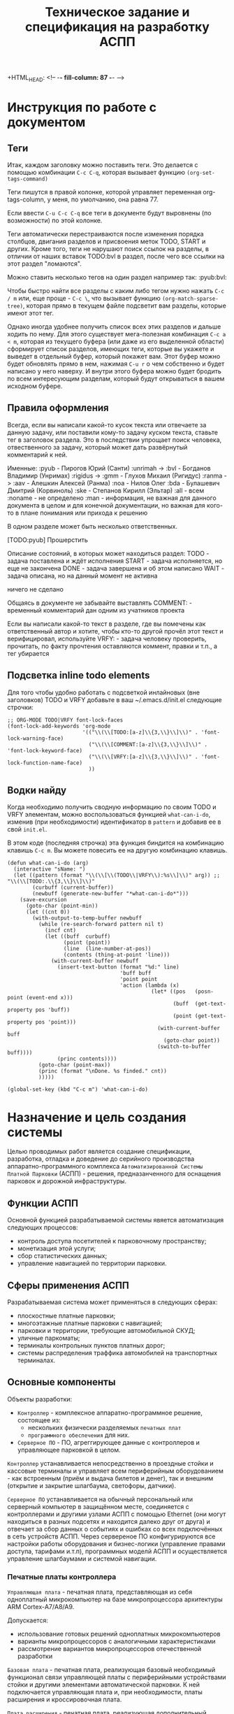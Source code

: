 +HTML_HEAD: <!-- -*- fill-column: 87 -*- -->
#+HTML_HEAD: <!-- org-toggle-inline-images -->

#+TITLE: Техническое задание и спецификация на разработку АСПП
#+INFOJS_OPT: view:overview toc:nil

#+TAGS: { pyub aav gmm bvl noa bda ske all none man }

#+NAME:css
#+BEGIN_HTML
<link rel="stylesheet" type="text/css" href="/css/css.css" />
#+END_HTML

* Инструкция по работе с документом
** Теги

   Итак, каждом заголовку можно поставить теги. Это делается с помощью комбинации
   =C-c C-q=, которая вызывает функцию =(org-set-tags-command)=

   Теги пишутся в правой колонке, которой управляет переменная org-tags-column, у
   меня, по умолчанию, она равна 77.

   Если ввести =C-u C-c C-q= все теги в документе будут выровнены (по возможности) по
   этой колонке.

   Теги автоматически перестраиваются после изменения порядка столбцов, двигания
   разделов и присвоения меток TODO, START и других. Кроме того, теги не нарушают поиск
   ссылок на разделы, в отличии от наших вставок TODO:bvl в раздел, после чего
   все ссылки на этот раздел "ломаются".

   Можно ставить несколько тегов на один раздел например так: :pyub:bvl:

   Чтобы быстро найти все разделы с каким либо тегом нужно нажать =C-c / m= или, еще
   проще - =C-c \=, что вызывает функцию =(org-match-sparse-tree)=, которая прямо в
   текущем файле подсветит вам разделы, которые имеют этот тег.

   Однако иногда удобнее получить список всех этих разделов и дальше ходить по нему. Для
   этого существует мега-полезная комбинация =C-c a < m=, которая из текущего буфера (или
   даже из его выделенной области) сформирует список разделов, имеющих теги, которые вы
   укажете и выведет в отдельный буфер, который покажет вам. Этот буфер можно будет
   обновлять прямо в нем, нажимая =C-u r= о чем собственно и будет написано у него
   наверху. И внутри этого буфера можно будет бродить по всем интересующим разделам,
   который будут открываться в вашем исходном буфере.
   
** Правила оформления

   Всегда, если вы написали какой-то кусок текста или отвечаете за данную задачу, или
   поставили кому-то задачу куском текста, ставьте тег в заголовок раздела. Это в
   последствии упрощает поиск человека, отвественного за задачу, который может дать
   развёрнутый комментарий к ней.

   Именные:
   :pyub - Пирогов Юрий (Санти)
   :unrimah -> :bvl - Богданов Владимир (Унримах)
   :rigidus -> :gmm - Глухов Михаил (Ригидус)
   :ranma -> :aav - Алешкин Алексей (Ранма)
   :noa - Нилов Олег
   :bda - Булашевич Дмитрий (Корвиноль)
   :ske - Степанов Кирилл (Эльтар)
   :all - всем
   :noname - не определено
   :man - информация, не важная для данного документа в целом и для конечной
   документации, но важная для кого-то в плане понимания или прихода к решению

   В одном разделе может быть несколько ответственных.

   [TODO:pyub] Прошерстить

   Описание состояний, в которых может находиться раздел:
   TODO  - задача поставлена и ждёт исполнения
   START - задача исполняется, но еще не закончена
   DONE  - задача завершена и об этом написано
   WAIT  - задача описана, но на данный момент не активна

   ничего не сделано

   Общаясь в документе не забывайте выставлять
   COMMENT: - временный комментарий дан одним из учатников проекта

   Если вы написали какой-то текст в разделе, где вы помечены как ответственный автор и
   хотите, чтобы кто-то другой прочёл этот текст и верифицировал, используйте
   VRFY: - задача человеку проверить, прочитать, по факту прочтения оставляются коммент,
   правки и т.п., а тег убирается

*** COMMENT Правила по матерщине & discussion

    [COMMENT:gmm] Я заменил в обсуждении теги комментариев на имена, чтобы не
    натыкаться на завершенное обсуждение при поиске новых комментариев. Предлагаю
    делать так для всех завершенных обсуждений. Кроме того, если мы помещаем
    заверешенные обсуждения в блок комментария, как это сделано ниже - они не будут
    экспортироваться, что правильно.

    #+BEGIN_COMMENT pyub gmm
      pyub: В связи с тем, что док периодически может даваться людям плюс-минус
      со стороны теги приведены к человеческому поимённому, а не привычному нам
      виду. Заодно имена все выучат.

      gmm: Не надо давать док людям со стороны. Док решает одну задачу - чтобы
      разработчикам было =понятно=. Если он будет решать еще какие-то задачи - это будет
      плохо. Охота давать кому-то почитать - делаем кастомную выгрузку отдельных разделов
      (документация, например)

      pyub: Делать отдельную рабочую документацию раз в две недели сейчас времени
      нет. Этот документ и есть рабочая документация. Я не требую оформлять его по ЕСКД или
      ISO/TC 46, я просто прошу писать его так, как будто вы не на форуме про авозапчасти,
      а пишете хорошую статью на Хабр.

      pyub: Да, данный документ решает ещё одну задачу кроме "понятно"
      разработчикам. Он несёт и сохраняет в себе все изначальные хотелки клиента /
      заказчика / постановщиков задачи. Вне контекста того - можем мы это или не можем,
      объяснили мы это =уже= в документе или нет (все пункты в перспективе надо
      разобрать). Речь идёт о разделе =Назначение и цель создания системы=. В нём мы не
      объясняем "как делать", в нём сформулировано "что хотелось бы". По сути это и есть
      примитивное ТЗ по которому мы делаем спецификацию. Не можем чего-то сделать, не
      понимаем - аргументируем и разбираем в разделах, касающихся реализации.
    #+END_COMMENT

** Подсветка inline todo elements

   Для того чтобы удобно работать с подсветкой инлайновых (вне заголовков) TODO и VRFY
   добавьте в ваш ~/.emacs.d/init.el следующие строчки:

   #+BEGIN_SRC elisp
     ;; ORG-MODE TODO|VRFY font-lock-faces
     (font-lock-add-keywords 'org-mode
                             '(("\\(\\[TODO:[a-z]\\{3,\\}\\]\\)" . 'font-lock-warning-face)
                               ("\\(\\[COMMENT:[a-z]\\{3,\\}\\]\\)" . 'font-lock-keyword-face)
                               ("\\(\\[VRFY:[a-z]\\{3,\\}\\]\\)" . 'font-lock-function-name-face)
                               ))
   #+END_SRC

** Водки найду

   Когда необходимо получить сводную информацию по своим TODO и VRFY элементам, можно
   воспользоваться функцией =what-can-i-do=, изменив (при необходимости) идентификатор
   в =pattern= и добавив ее в свой =init.el=.

   В этом коде (последняя строчка) эта функция биндится на комбинацию клавишь
   =C-c m=. Вы можете повесить ее на другую комбинацию клавишь.

   #+BEGIN_SRC elisp
     (defun what-can-i-do (arg)
       (interactive "sName: ")
       (let ((pattern (format "\\(\\[\\(TODO\\|VRFY\\):%s\\]\\)" arg)) ;; "\\(\\[TODO:.\\{3,\\}\\]\\)"
             (curbuff (current-buffer))
             (newbuff (generate-new-buffer "*what-can-i-do*")))
         (save-excursion
           (goto-char (point-min))
           (let ((cnt 0))
             (with-output-to-temp-buffer newbuff
               (while (re-search-forward pattern nil t)
                 (incf cnt)
                 (let ((buff  curbuff)
                       (point (point))
                       (line  (line-number-at-pos))
                       (contents (thing-at-point 'line)))
                   (with-current-buffer newbuff
                     (insert-text-button (format "%d:" line)
                                         'buff buff
                                         'point point
                                         'action (lambda (x)
                                                   (let* ((pos   (posn-point (event-end x)))
                                                          (buff  (get-text-property pos 'buff))
                                                          (point (get-text-property pos 'point)))
                                                     (with-current-buffer buff
                                                       (goto-char point))
                                                     (switch-to-buffer buff))))
                     (princ contents))))
               (goto-char (point-max))
               (princ (format "\nDone. %s finded." cnt))
               )))))

     (global-set-key (kbd "C-c m") 'what-can-i-do)
   #+END_SRC
   
* Назначение и цель создания системы

  Целью проводимых работ является создание спецификации, разработка, отладка и
  доведение до серийного производства аппаратно-программного комплекса
  =Автоматизированной Системы Платной Парковки= (АСПП) - решения, предназанченного для
  оснащения парковок и дорожной инфраструктуры.

** Функции АСПП

   Основной функцией разрабатываемой системы явяется автоматизация следующих процессов:
   - контроль доступа посетителей к парковочному пространству;
   - монетизация этой услуги;
   - сбор статистических данных;
   - управление навигацией по территории парковки.

** Сферы применения АСПП

   Разрабатываемая система может применяться в следующих сферах:
   - плоскостные платные парковки;
   - многоэтажные платные парковки с навигацией;
   - парковки и территории, требующие автомобильной СКУД;
   - уличные паркоматы;
   - терминалы контрольных пунктов платных дорог;
   - системы распределения траффика автомобилей на транспортных терминалах.

** Основные компоненты

   Объекты разработки:
   - =Контроллер= - комплексное аппаратно-программное решение, состоящее из:
     - нескольких физически разделяемых =печатных плат=
     - =программного обеспечения= для них.
   - =Серверное ПО= - ПО, агреггирующее данные с контроллеров и управляющее парковкой в
     целом.

   =Контроллер= устанавливается непосредственно в проездные стойки и кассовые терминалы
   и управляет всем периферийным оборудованием - как встроенным (приём и выдача билетов
   и денег), так и внешним (открытие и закрытие шлагбаума, светофоры, датчики).

   =Серверное ПО= устанавливается на обычный персональный или серверный компьютер в
   защищённом месте, соединяется с контроллерами и другими узлами АСПП с помощью
   Ethernet (они могут находиться в разных подсетях и находится далеко друг от друга) и
   отвечает за сбор данных о событиях и ошибках со всех подключённых в сеть устройств
   АСПП. Через сервереное ПО конфигурируются все настройки работы оборудования и
   бизнес-логики (управление правами доступа, тарифами и.т.п), программных моделй АСПП
   и осуществляется управление шлагбаумами и системой навигации.

*** Печатные платы контроллера

    =Управляющая плата= - печатная плата, представляющая из себя одноплатный
    микрокомпьютер на базе микропроцессора архитектуры ARM Cortex-А7/A8/A9.

    Допускается:
    - использование готовых решений одноплатных микрокомпьютеров
    - варианты микропроцессоров с аналогичными характеристиками
    - рассмотрение вариантов микропроцессоров отечественной разработки

    =Базовая плата= - печатная плата, реализующая базовый необходимый функционал связи
    управляющей платы с периферийными устройствами стойки и другими элементами
    автоматической парковки. К ней подключается управляющая плата и, при необходимости,
    платы расширения и кроссировочная плата.

    =Плата расширения= - печатная плата, реализующая дополнительный любой специфический
    функционал связи с периферийными устройствами и другим оборудованием автоматической
    парковки, а также интеграции с любыми другими системами. Возможна разработка нескольких
    плат расширений с различным функционалом.

    =Кроссировочная плата= - печатная плата, подключаемая к базовой плате с помощью
    широкополосного шлейфа и предназначенная для простого подключения к контроллеру
    внешних периферийных устройств с помощью унифицированного разъёма 8P8C (RJ-45).

*** Программное обеспечение контроллера

    =Программное обеспечение контроллера= - операционная система на базе ядра Linux и
    развёрнутое на ней сервисное программное обеспечение, оснащённое web-интерфейсом
    для настройки и конфигурирования, отвечающее за работу периферийных устройств,
    логику работы контроллера и интерфейс для посетителей парковки.

    =Пользовательский web-интерфейс контроллера= - web-интерфейс для конфигурирования и
    настройки работы контроллера администратором, инженером пуско-наладки или
    разработчиком.

    =Клиентский интерфейс стойки= - управляемый контроллером интерфейс, обеспечивающий
    диалог пароковчной стойки и клиента парковки. Различен для разных стоек и
    реализаций, может быть как полностью аппаратным, так и программным, выводимым на
    сенсорный дисплей.

*** Компьютеры управления

    =Центральный сервер= - это компьютер на архитектуре x86-x64 на котором развёрнута
    программа управления парковкой и хранится база данных со всеми настройками системы
    и пользователей, а также история событий.

    =Автоматизированная ручная касса= - это компьютер к которому подключено
    периферийное торговое оборудование, и с помощью которого оператор-кассир парковки
    получает доступ к интерфейсу оплаты услуг.

*** Программное обеспечение сервера

    =Серверное ПО= - это программа управления парковкой, через которую осуществляется
    настройка всех основных модулей системы и управление парковочной
    системой. Серверное ПО имеет ядро, СУБД, web-интерфейс и, как и все компоненты
    комплекса, работает с [[*Программная лицензионная защита комплекса][программной лицензионной защитой комплекса]].

    =Пользовательский интерфейс сервера= - web-интерфейс модуля сервера, к которому
    получают доступ операторы, администраторы, бухгалтеры и арендаторы системы. С
    помощью него осуществляется управление и конфигурация АСПП и её отдельных модулей.

*** Клиентские программы

    =Клиентская программа= - отдельно устанавливаемое на ПК (рабочую станцию)
    программное обеспечение, настраиваемое на взаимодействие с сервером, которое
    использует конечный пользователь системы.

** Гибкость и масштабируемость

   Юрий: По существу в данном разделе у нас постановка задачи в формате
   "хочется чтобы было вот так", а не её решение и обоснование почему это можно, а это
   нельзя. Чтобы потом не было вопросов "а где об этом говорилось?". По факту я
   развернул идею и расписал что к чему и для чего.

   Создавая систему необходимо заложить масштабируемость решения и широкий спектр
   применения как управляющей платы контроллера, так и контроллера в целом в других
   проектах.

   Основная задача концепции гибкости и мастштабируемости - разработать систему так,
   чтобы максимальное число задач решалось в рамках одной ветки версий программного
   обеспечения и для уникальных задач не приходилось бы создавать уникальные ветки, а
   была бы возможность решать их подключая и отключая модули, как программные
   (библиотеки), так и аппаратные (платы расширения).

   Модули программного обеспечения должны сохранять обратную совместимость друг с
   другом (сервер с версиями ПО контроллера). ПО контроллера новой версии должно
   сохранять возможность работы с оборудованием, работающим в предыдущих версиях.

   Все печатные платы должны иметь унифицированные разъёмы подключений для различных
   типов устройств и дополнительных плат с описанной в документации спецификацией. При
   этом на эти разъёмы должен быть выведен весь заложенный функционал, даже тот,
   который мы не используем в непосредственно текущем решении. Платы расширения должны
   решать максимальный спектр задач, не требуя при этом вмешательства в схемотехнику и
   конструкцию управляющей и базовой плат.

   Например, в определённый момент возникнет необходимость увеличить количество реле
   или COM-портов на контроллере. Данный вопрос должен в большинстве случаев решаться
   платами расширения, но в единичных случаях может потребоваться переразводка базовой
   платы. В случае возникновения таких аппаратных решений на них должно штатно работать
   старое ПО (при этом новый функционал будет не доступен для ПО), а на старых
   контроллерах работать новое ПО (при этом ПО будет определять отсутсвие аппаратных
   возможностей).

   Система должна иметь возможжность интеграции сторонними системами СКУД,
   пожаротушения, оповещения, видеонаблюдения и распознания номеров а/м, а также со
   сторонними системами биллинга и оплаты. Часть этих задач может решаться в на
   аппаратном уровне (резервирование реле и сенсоров, специальные платы расширения,
   RS-485), часть исключительно на программном уровне, что требует создания
   полноценного API.
г
   На базе решения, кроме нескольки вариантов АСПП для плоскостных парковок,
   различающихся по целевому ценовому сегменту, планируется разработать паркоматы и
   систему автоматизации оплаты и проезда для платных дорог, работающие с другим
   периферийным оборудованием и другой бизнес-логикой (программными
   модулями).

   Ещё одной задачей масштабирования является сведение несколько парковок в
   кластер. Локальные парковочные сервера должны по Ethernet соединяться с едиынм
   агреггирующим сервером (соединение - "звезда"), что позволит сделать их управляемыми
   из единого центра.

* Этапы, сроки, задачи

  Список текущих задач. По факту завершения задачи обязательно закрывать её в статус DONE,
  писать сопроводительную записку и переносить весь подраздел задачи с описанием в
  соотвествующий данной задаче раздел документации.

  #+BEGIN_COMMENT pyub gmm
   [COMMENT:pyub] Данный раздел является лишней сущностью. После подъёма redmine задачи
   должны быть либо распределены по разделам, либо убраны в redmine, который и
   предназаначен для управления проектом.

   [COMMENT:gmm] Никто не будет смотреть в два места. Не заставишь - "человеку
   свойственно про.. пролюбливаться". Пусть пока здесь полежит, видно когда DONE, видно
   в tig-е когда новые задачи появляются. И вообще удобнее. Редмайн хорош когда баги
   фиксить.
  #+END_COMMENT

** TODO Краткий список горящих задач				    :bvl:gmm:
*** TODO Запустить принтер через RS232					:bvl:
*** TODO Печать сгенерированного штрих-кода				:bvl:
*** TODO Обмен данными Wiegand26					:bvl:
*** TODO Считывание EM							:bvl:
*** TODO Считывание штрих-кода сканером RS232				:bvl:
*** TODO Утилита добавления/удаления тарифов в web			:gmm:
    [VRFY:bvl]
    [COMMENT:gmm] Мне надо больше данных о том как это сделать
*** TODO Утилита добавления/удаления карт ЕМ в web			:gmm:
    [VRFY:bvl]
    [COMMENT:gmm] Мне надо больше данных о том как это сделать
*** TODO Воспроизведение звука						:bvl:
*** TODO Видимость sip-устройства в сети				:bvl:

** TODO Этапы и сроки
*** TODO Пилотный функционал (до 1 марта 2016)
**** Рабочий вьезд/выезд по билетам и картам СКУД

     [VRFY:gmm] Проверить достаточны ли описания, запросить если нет.

     В рамках пилотного проекта нам необходимо реализовать следующий комплект
     оборудования стойки:
     [[*%D0%92%D1%8A%D0%B5%D0%B7%D0%B4%D0%BD%D0%B0%D1%8F%20/%20%D0%B2%D1%8B%D0%B5%D0%B7%D0%B4%D0%BD%D0%B0%D1%8F%20%D1%81%D1%82%D0%BE%D0%B9%D0%BA%D0%B0%20%D1%81%20%D0%B2%D1%8B%D0%B4%D0%B0%D1%87%D0%B5%D0%B9%20%D0%B1%D1%83%D0%BC%D0%B0%D0%B6%D0%BD%D0%BE%D0%B3%D0%BE%20%D0%B1%D0%B8%D0%BB%D0%B5%D1%82%D0%B0,%20%D0%A1%D0%9A%D0%A3%D0%94%20%D0%B8%20IP-%D1%81%D0%B2%D1%8F%D0%B7%D1%8C%D1%8E%20(%D0%BF%D0%B8%D0%BB%D0%BE%D1%82)][Въезная / выездная стойка с выдачей бумажного билета, СКУД и IP-связью]]

     Должно функционировать следующее периферийное оборудование:
     Дисплей символьный 2 строки
     Термопринтер Custom VKP80 II
     ККМ ИСКАР ПРИМ-21К на базе принтера Custom VKP80 II
     Широкополосный сканер штрихкодов Honywell IS3480 QuantumE
     Считыватель RFID Matrix EH
     Вввод / вывод воспроизведения аудио

     Должны быть произведены:
     4 единицы прототипов базовых плат
     4 единицы плат управления

     Для стойки должны работать следующие базовые алгоритмы работы парковки:
     [[*Алгоритм простого въезда по чеку =barcode= =enter=][Алгоритм простого въезда по чеку =barcode= =enter=]]
     [[*Алгоритм простого выезда по чеку =barcode= =leave=][Алгоритм простого выезда по чеку =barcode= =leave=]]
     [[*%D0%90%D0%BB%D0%B3%D0%BE%D1%80%D0%B8%D1%82%D0%BC%20%D0%BF%D1%80%D0%BE%D0%B5%D0%B7%D0%B4%D0%B0%20%D0%BF%D0%BE%20%D0%BA%D0%B0%D1%80%D1%82%D0%B5%20%D0%A1%D0%9A%D0%A3%D0%94][Алгоритм проезда по карте СКУД]]

     Для реализации процедуры оплаты должен быть реализован:
     Алгоритм оплаты с помощью кассы на базе ПК

     Для стоек въезда и выезда должен быть реализован базовый UI
     [TODO:pyub] Битая  [[*%D0%9D%D0%B0%D1%81%D1%82%D1%80%D0%BE%D0%B9%D0%BA%D0%B8%20%D0%B0%D0%B4%D0%BC%D0%B8%D0%BD%D0%B8%D1%81%D1%82%D1%80%D0%B0%D1%82%D0%BE%D1%80%D0%B0%20%D0%B8%D0%B7%20web-%D0%B8%D0%BD%D1%82%D0%B5%D1%80%D1%84%D0%B5%D0%B9%D1%81%D0%B0%20%D0%BA%D0%BE%D0%BD%D1%82%D1%80%D0%BE%D0%BB%D0%BB%D0%B5%D1%80%D0%B0][Настройки администратора из web-интерфейса контроллера]]

**** TODO Базовый интерфейс сервера                                :gmm:pyub:

     В рамках пилотного проекта должен быть базовый UI сервера: [[*Web-%D0%B8%D0%BD%D1%82%D0%B5%D1%80%D1%84%D0%B5%D0%B9%D1%81%20%D1%81%D0%B5%D1%80%D0%B2%D0%B5%D1%80%D0%B0][Web-интерфейс сервера]]
     Необходимо сделать возможность удалённого управления шлагбаумами для оператора,
     просмотра логов событий и конфигурирования стоек для адмиинистратора, модуль СКУД,
     модуль настройки и рассылки тарифов на стойки и модуль кассира для приёма оплаты за
     услуги парковки.

**** TODO Система СКУД Em-Marine                                       :pyub:

     Необходимо реализовать работу карты СКУД стандарта EM-Marine в составе:
     - функционирующего [[*%D0%90%D0%BB%D0%B3%D0%BE%D1%80%D0%B8%D1%82%D0%BC%20%D0%BF%D1%80%D0%BE%D0%B5%D0%B7%D0%B4%D0%B0%20%D0%BF%D0%BE%20%D0%BA%D0%B0%D1%80%D1%82%D0%B5%20%D0%A1%D0%9A%D0%A3%D0%94][алгоритма проезда по картам СКУД]];
     - реализованногов UI сервера [[*%D0%9C%D0%BE%D0%B4%D1%83%D0%BB%D1%8C%20%3D%D0%A1%D0%9A%D0%A3%D0%94%3D][модуля СКУД]] для внесения карт доступа в систему и
       управления ими.

**** TODO Ручная касса на базе ПК

     Необходимо реализовать [[*Модуль кассира][Модуль кассира]] для возможности приёма оплаты за услуги
     парковки. Кассир, с помощью UI на своём персональном компьютере, должен считывать
     информацию со штрих-кода билета (сканером, подключённым к ПК по USB),
     самостоятельно принимать оплату, после чего система должны печатать кассовый
     чек (на фискальном регистраторе, подключённом к ПК по USB или COM RS-232).

     В качестве сканера предлагается использовать любой =ручной сканер Honeywell/Metrologic Eclipse=

     В качестве фискального регистратора использвать  =Штрих-Light-ФР-К (100)= или
     =Искра ПРИМ-08ТК=.

     Для считывания карт EM-Marine используется настольный считыватель =IronLogic Z-2 USB=.

**** TODO Логирование на сервере                                       :pyub:

     Описано в [[*Логирование сообщений][Логирование сообщений]]

**** TODO Аудиосвязь стоек и сервера                                   :pyub:
*** TODO Функционал второго этапа (с 1 марта 2016)
**** Автоматизированная касса купюры + монеты (до 1-15 апреля 2016)
**** Собственная разводка платы упралвения (до 1 мая 2016)
**** Работа кассы с банк-терминалами (до 1 июня 2016)
**** Работа с видеокамерами по событиям (до 1 июня 2016)
**** Автоматизация продажи абонементов и дебетовых карт на кассе (до 1 июля 2016)
**** Гибкие системы тарификации (до 1 июля 2016)
**** Распределение машин по местам на парковке (до 1 июля 2016)
*** WAIT Функционал третьего этапа (с 1 авгутса 2016)
**** Гибкая реализация подключения периферийных устройств

     см. [[*Требования к гибкой реализации подключения периферии][Требования к гибкой реализации подключения периферии]]

**** Интеграции с API

     SOLVO
     NOW!Innowation

**** Распознавание номеров
**** Шлюзы и распределители
**** Реализация DSRC
*** WAIT Дополнительные направления разработки
**** Аггрегирующий сервер
**** Паркомат
**** Билинг паркомата
**** Премиум сегмент
     - ресайклеры
     - реализация парковки на Mifare+
     - сенсорные дисплеи
**** Работа с УДПА
**** Интеграция с системой навигации
** Задачи общего характера
*** START Описание алгоритмов взаимодействия постетителя и АСПП        :pyub:
*** WAIT  Отладка и интеграционное тестирование                         :aav:
*** WAIT  Проверка элементов системы на макете прототипа                :all:
** Задачи hardware
*** DONE Выбор микрокомпьютера для контроллера                          :bda:

    Для прототипирования выбран микрокомпьютер: =EMBEST BeagleBone Black Rev C=
    Информация о микрокомпьютере:  http://beagleboard.org/support/bone101

    Данный микрокомпьюетр использует микропоцессор =ARM TI AM3358= с архитектурой
    ARM hard float. Информация о микропроцессоре: http://www.ti.com/product/AM3359

    Основной проблемой при использовании непосредственно данного решения является
    требование разработчика к лицензированию =Creative Commons= с условиями
    =Attribution-ShareAlike= (CC BY-SA). Эта лицензия позволяет другим редактировать,
    поправлять и брать за основу произведение даже в коммерческих целях до тех пор
    пока они указывают ваше авторство и лицензируют свои новые творения на идентичных
    условиях. Эта лицензия часто сравнивается с «копилефтными» свободными и «open
    source»-лицензиями на программное обеспечение. Все новые произведения основанные на
    ваших будут распространяться по той же лицензии, так любые производные произведения
    будут также разрешать коммерческое использование.

    Прочесть об условиях лицензии можно здесь:
    https://ru.wikipedia.org/wiki/Лицензии_и_инструменты_Creative_Commons
    http://creativecommons.ru/licenses

    В качестве варианта рассматривается использование функционального аналога BBB -
    де-факто промышленной копии BBB =Mentorel uSomIQ AM335x= с платой =uSomIQ BoneCape=
    не попадающей под условия лицензии CC BY-SA.

    Прочесть о нём:
    http://www.mentorel.ru/promyshlennyj-modul-na-zamenu-beaglebone-black/
    http://www.mentorel.ru/product/usomiq-bonecape/

    В дальнейшем предполагается собственное проектирование и разводка управляющей платы
    на базе процессора =ARM TI AM335x=, оптимизированное и адаптирования под требования
    к контроллеру АСПП.

    Все существующие требования по оптимищации собраны в разделе:
    [[*Оптимизация аппаратной части решения][Оптимизация аппаратной части решения]]

*** DONE Покупка плат BeagleBone Black и Development Kit               :pyub:
*** DONE Подбор редких комплектующих для платы расширения               :bda:
    Сформирован список: https://octopart.com/bom-lookup/g1agjT7N/75pqkJDrUqGv7qrq
*** DONE Дерганье ногами на BBB                                         :bvl:

    http://hertaville.com/introduction-to-accessing-the-raspberry-pis-gpio-in-c.html

*** DONE Подбор основной части комплектующих для платы расширения 	:bda:
*** DONE Поиск и заказ идущих долго комплектующих		    :noa:bda:

    Необходимо по спискам из задач подбора комплектующих найти поставщиков в России
    через данный ресурс: http://passport.efind.ru/org/
    Далее, сделать заказ по списку.

*** DONE Трассировка базовой платы					:ske:
*** DONE Трассировка платы расширения 					:ske:
*** TODO  Обеспечить возможность дергать ногами GPIO при отправке JSON-а :bvl:aav:
*** TODO  Обеспечить возможность управлять дисплеем через JSON      :bvl:aav:
*** TODO  RTC needed (battery etc.)                                     :bvl:
*** WAIT  Макетирование прототипа                                       :bvl:
** Задачи software контроллер

   Описание конечно-автоматной работы системы и ее верификации.

*** TODO Описать =happy-cases=                                         :pyub:
**** START На алгоритмы проезда
**** TODO На алгоритмы оплаты
**** TODO Совмещенные алгоритмы
*** TODO Составление исполняемой спецификации, внесение описаний работы и кейсов :gmm:
*** DONE Выделить состояния контроллера (стоек)                    :pyub:gmm:
*** TODO Список событий контроллера (стоек)                            :pyub:
*** START Декларативное описание конечных автоматов                     :gmm:
*** DONE Написание генератора кода модели системы                       :gmm:
*** START Ручная верификация работы системы на модели                   :gmm:
*** START Расширение модели рабочим кодом                               :gmm:
*** TODO Автоматическая верификация работы системы                      :gmm:
*** TODO Тестирование рабочего кода на прототипе устройства             :gmm:
*** TODO Создание UI web-интерфейса для настройки контроллера
** Задачи периферии контроллера
*** TODO Создание списка периферии и сведение документации по ней      :pyub:
** TODO Задачи сервер                                                   :gmm:
*** WAIT Разработка структуры БД
*** WAIT Разработка софтверной части для сервера
*** WAIT Разработка интерфейса сервера
* Описание функционирования
** DONE Общий принцип работы                                           :pyub:

   Посетителль на автомобиле въезжает в зону действия [[*Датчик присутствия автомобиля][датчика присутствия автомобиля]],
   нажимает на кнопку и получает въездной документ, которым может являться либо
   [[*Бумажный въездной билет со
    штрихкодом][бумажный въездной билет со штрихкодом]], либо пластиковую карту [[*RFID Mifare+][RFID Mifare+]].

   Одноразовый въездной документ ему выдаётся термопринтером в случае бумажных билетов
   или диспенсером карт совмещённым со считывателем RFID в случае карт Mifare+.

   После того как пользователь забирает документ, открывается шлагбаум. Взятие документа
   пользователем мы ослеживаем общаясь с выдающим его устройством, если это возможно.

   Для постоянных посетителей парковки и арендаторов предусмотрены карты многоразового
   использования - это RFID Em-Marine, Mifare+ или SDRC. Таки пропуска просто
   прикладываются к сканеру на стойке (или сканируются на расстоянии) и система
   определяет - возможен въезд посетителя на парковку или нет. Если возможен -
   открывает шлагбаум.

   Во время проезда машины под стрелой шлагбаума его закрытие невозможно - наличие
   автомобиля фиксируется фотоэлементом на линии стрелы и датчиком за ней. Фотоэлемент
   отключаем настройкой "[[*Включить проверку фотоэлемента безопасности][включить проверку фотоэлемента безопасности]]".

   По факту проезда шлагбаум закрывается. После въезда начинается допустимое бесплатное
   время нахождения на парковке.

   Также имеется возможность попасть на парковку по бесконтактным картам доступа
   [[*RFID Em-Marine][RFID Em-Marine]], которые заранее программируются и выдаются клиентам (система СКУД для
   постоянных клиентов и владельцев).

   Далее посетитель парковки должен произвести оплату парковочного времени. Это возможно
   сделать тремя осовными способами:
   - оплатить на автоматической кассе
   - оплатить на ручной кассе (ПК на котором оператор в программе принимает оплату)
   - акцептировать билет у одного из арендаторов (сбросить время или перевести его на
     счёт арендатора)
   В рамках пилотного проекта мы делаем только оплату на ручной кассе, где кассир
   сообщает системе о проведенной оплате через броузер.

   В любом случае информация с билета считывается с помощью сканера штрих кодов (для
   карт Mifare будет использоваться считыватель-программатор), либо на ПК вводом
   буквенно-цифрового кода с билета. При считывании посетителю сообщается сумма оплаты,
   которую он должен внести. По факту приёма оплаты печатается кассовый чек, он же
   выездной билет, а въездной билет аннулируется. Кроме оплаты билет может быть
   акцептирован арендатором с помощью специальной карты или акцептирован на ПК.

    Стоимость парковки может варьироваться в зависимости от времени пребывания на ней,
   тарифной сетки (разные тарифы в разное время суток и дни недели) и [[*%D0%A2%D0%B0%D1%80%D0%B8%D1%84%D0%BD%D0%B0%D1%8F%20%D0%B7%D0%BE%D0%BD%D0%B0][тарифных зон]] (на
   одной парковке может быть несколько секторов, в каждом из которых парковка
   оплачивается по разному, между ними стоят проездные стойки).

   После оплаты устанавливается допустимое время нахождения на парковке до выезда. Если
   посетитель находится больше времени, чем было установлено администратором парковки,
   ему необходимо снова оплачивать время. Бесплатное время настраивается со всеми
   тарифами в [[*%D0%9D%D0%B0%D1%81%D1%82%D1%80%D0%BE%D0%B9%D0%BA%D0%B8%20%D1%82%D0%B0%D1%80%D0%B8%D1%84%D0%B8%D0%BA%D0%B0%D1%86%D0%B8%D0%B8%20%D0%B8%D0%B7%20web-%D0%B8%D0%BD%D1%82%D0%B5%D1%80%D1%84%D0%B5%D0%B9%D1%81%D0%B0%20%D0%BA%D0%BE%D0%BD%D1%82%D1%80%D0%BE%D0%BB%D0%BB%D0%B5%D1%80%D0%B0][web-интерфейсе контроллера]] или сервера.

   На выезде посетитель парковки при попадании автомобиля в зону действия датчика
   присутствия подносит свой билет к сканеру штрих кодов и, если допустимое время
   нахождения на парковке не истекло, ему позволяется покинуть парковку (в случае
   Mifare карт карта вставляется в приемник и он её заглатывает). Также выхеать можно
   по EM Marine карте.

** TODO Парковочные места, тарифные зоны и сектора                     :pyub:
*** TODO Тарифная зона                                                 :pyub:

    Необходимо реализовать гибкую систему тарифов, при этом постаравшись
    максимально сохранить автномность системы в случае падения связи с
    сервером.

    Основные единые настройки бесплатного времени:
    - бесплатное время после въезда (мин)
    - бесплатное время на выезд после оплаты (мин)

    Эти характеристики должны быть индивидуальны для разных секторов парковки. Т.е.,
    например, в секторе открытого паркинга одни тарифы, а в секторе закрытого -
    другие. Между секторами стоит проездная стойка со сканером штрих кодов (для Mifare
    парковки это сделать проще в автономном режиме). При поднесении она переносит на
    сервере и всех соседних стойках билет в другой сектор. При этом если машина отстояла
    t1 времени в одном секторе, а потом поехала в другой, то данные по оплате
    суммируется, а бесплатное время во втором секторе не считается.

    Основые вещи:
    - Со скольки до скольки работает парковка (осуществляется впуск и выпуск)
      Допустимо по картам СКУД пускать например круглосуточно, а по чекам - только днем
    - Бесплатное время - время, которое машина может стоять на парковке до требования
      оплаты. В течении его она может выехать бесплатно.
    - Время на выезд - время за которое машина может покинуть парковку после оплаты
      водителем в кассе. Если не успел - время на выезд не учитывается.
    - Штраф - сумма, которая взимается с человека, если он потерял вьездной документ.
    - Стоимость часов исходя из того, что имеются следующие основыне тарифные характеристики:
      - стоимость 1го..2го..23го..24го.. часа после истечения бесплатного времени
    - коэффициент стоймости в зависимости от времени суток (с 20:00 до 22:00 k=2, с 9:00 до 18:00 k=0,5)
    - коэффицикнт стоймости в зависимости от дня недели (пн, вт, ср, чт, пт k2=1, сб,вс k2=2)

*** TODO Сектор парковки                                               :pyub:

    Секторальность - например есть крытая и открытая система парковки, между ними
    стойка. Если пользователь на ночь хочет на закрытую парковку - там другой тариф,
    все это надо считать, суммируя. В пилотном проекте не делаем, но учитывать нужно
    при программировании системы тарифов.

*** TODO Распределение паркомест                                       :pyub:

   [TODO:pyub] Здесь должен быть алгоритм распределения машин на конкретные паркоместа
   на въезде на парковку по ТЗ аналогичному ЛенСпецСМУ.

** DONE Виды проездных документов и информация на них                  :pyub:

   АСПП может работать с различными типами проездных документов - одноразовыми
   бумажными билетами (печать на термобумаге) и многоразовыми RFID-метками (как
   правило - пластиковыми картами) различных стандартов.

*** DONE Бумажный въездной билет со штрихкодом                         :pyub:

    [VRFY:noa:aav:bvl] Всё это было обсуждено на большом субботнем совещании и
    дополнительно с Олегом. Прошу проверить и задать вопросы, если что-то не понятно.

    Въездной билет печатается при въезде посетителя на парковку на термочувствительной
    бумаге. Посетитель забирает его и хранить в течении всего времени пребывания на
    парковке. Этот документ является одноразовым, т.е. по нему человек только один раз
    выехать или оплатить услуги парковки.

    Для печати билетов использоваться рулоны бумаги шириной 57 мм или 80 мм, в
    зависисмости от термопринтера. На бумагу шириной 44 мм мы не рассчитываем.  Таким
    образом, вся информация, размещаяемая на билете, должна умещатться в столбец
    шириной 54 мм. Возможно сделать масштабируемость размера шрифта текста в
    зависимости от настроек бумаги, выставленных программно, но это в перспективе.

    На въездном билете всегда печатается следующая информация:
    - данные о въезеде открытым читаемым текстом
    - данные о въезде зашифрованные в машинночитаемый штрихкод

    При наличии соответсвующей настройки также может печататься:
    - блок вносимой через UI настройки текстовой информации
    - монохромное графическое изображение, загружаемое через UI настройки

    Открытым текстом должны быть напечатаны:
    - уникальный номер (ID) билета в системе
    - дата и время въезда
    - массогабаритные характеристики ТС посетителя (например: легковой или грузовой)
    - номер стойки через которую был совершен въезд
    - номер сектора к которому относится въездная стойка
    - номер назначенного посетителю места из вирутального диапазона мест

    Опционально =номер места= должен печататься крупно (возможно - изображением) для
    систем, подразумевающих направление машин на номерные места или интеграцию с
    системами контроля мест и навигации. Формат вывода управляется флаагом в настройках
    печати билета. Если алгоритм направления машин на номерные места активирован,
    должно также печататься название / =номер сектора назначения= (например, этаж
    2). Эта опция управляется флагом в =настройках секторов и мест парковки=.

    Опционально - =время работы сектора парковки= автоматически забираемое из
    настроек. Опция управляется флагом в =настройках печати билета=.

    Опционально - автоматически генерируемые =данные о тарифе в текущей зоне=. Опция
    управляется флаагом в =настройках печати билета=.

    Опционально, при наличии модуля распознания государственных знаков (номеров)
    транспортных средств, на чеке печатается номер автомобиля, определённый на въезде.

    Пример текста на билете:
    =========================
    ДОБРО ПОЖАЛОВАТЬ!
    =========================
    ID 000000001
    Въезд: 12:00 01.01.2016
    Тип т/с: легковой
    Гос. знак: А0000АА 78RUS
    Стойка 1, сектор 1
    =========================
    проследуйте на место
    МЕСТО 0201
    в секторе 2
    =========================
    Выезд 1 работает:
    с 09:00 до 22:00
    Выезд 2 работает:
    круглосуточно
    В тарифной зоне 1:
    20 минут - бесплатно
    1 час - 100 руб.
    более 3 часов - 50 руб.
    В тарифной зоне 2:
    1 час - 100 руб.
    после 22:00 - 200 руб.
    =========================
    Телефон для справок:
    8(812)000-00-00

    =Штрихкод= должен быть зашифрован, чтобы избежать попыток подстановки данных со
    стороны посетителя. Также на каждой парковке должен использоваться уникальный ключ
    шифрования, выставляемый в системе, во избежании использования одних и тех же
    билетов на разных парковках.

    В штрикоде зашифрована следующая информация:
    - номер стойки через которую был совершен въезд
    - номер сектора к которому относится въездная стойка
    - номер места из вирутального диапазона мест, приписанных к сектору
    - дата и время вьезда
    - массогабаритные характеристики ТС посетителя (например: 0 = легковой, 1 = средний, 2 = грузовик)

    Общая оценка используемых бит данных:
    - № стойки - 8 байт, 2 символа
    - № сектора - 8 байт, 2 символа
    - № места - 16 байт, 4 символа
    - дата, время - 32 байта, unix-time
    - тип ТС - 2 байта, 1 символ

    Предлагаемые стандарты шифрования штрихкода:
    =Code 128= или =EAN-128=

    Шифрование и дешифрование данных осуществляется на уровне бизнес-логики. Ключ
    шифрования для каждой парковки уникальный, предполагается, что он может быть зашит
    в файл лицензии, подробнее о котором можно прочесть в разделе:
    [[*Программная лицензионная защита комплекса][Программная лицензионная защита комплекса]]

    Нижний уровень системы получает от бизнес-логики уже зашифрованные данные и
    архивирует их, после чего получившийся архив преобразует в
    штрихкод. Предполагается, что буквенно-цифровое представление штрихкода - это и
    есть уникальный ID билета в системе, которым мы оперируем. После въезда автомобиля
    он рассылается всем стойкам и серверу и далее, в процессе движения посетителя по
    парковке, мы персонализируем его действия с оборудованием именно по ID его билета.

    Возможно сопоставление уникального ID билета некому виртуальному четрёхзачному или
    шестизначному номеру билета (из сквозного списка 1 - 9999) на сервере системы для
    интеграции со сторонними системами.

    Документация по принтер находится тут:
    [[file://asp/devices/barcode_thermal_printer][devices/barcode_thermal_printer]]

*** DONE Бумажный выездной билет / кассовый чек со штрих-кодом

    Выездной билет печатается автоматической кассой или кассой на базе ПК после оплаты
    посетителем услуг парковки и является как правило одновременно кассовым чеком -
    документом, прошедшим через дополнительный модуль принтера, поставленный на учёт в
    налоговой и имеющйи ЭКЛЗ, и несущим на себе фискальный признак. Нефискльный чек по
    факту опалты может печататься в случаях, если оборудование эксплуатируется ИП или
    вне пределов РФ, где другие законы. Тогда мы ставим в кассу не фискальный
    регистратор, а обычный принтер и печатаем выездные чеки на нём.

    В России на кассовых чеках печатается признак фискального режима - буквы Ф, ФП или
    ПФП. Также для верификации кассовых чеков используется КПК - криптографический
    проверочный код, он печатается в конце кассового чека и позволяет проверить
    кассовый чек на подлинность.

    Также выездной билет / кассовый чек печатается при оплате штрафа за утерю въездного
    билета по установленному тарифу.

    Для печати выездного билета / кассового чека используется такая же бумага, как и
    для печати въездного билета.

    На въездном билете всегда печатается следующая информация:
    - данные о том, за какие услуги и сколько заплатил человек открытым читаемым текстом
    - данные, которые необходимо печатать на кассовом чеке по закону РФ
    - данные о факте и времени оплаты зашифрованные в машинночитаемый штрихкод

    При наличии соответсвующей настройки также может печататься:
    - блок вносимой через UI настройки текстовой информации
    - монохромное графическое изображение, загружаемое через UI настройки

    Открытым текстом должны быть напечатаны:
    - уникальный номер (ID) билета в системе
    - дата и время въезда на парковку / оплата штрафа
    - номер кассы на которой была совершена оплата
    - время на выезд с парковки после оплаты

    Открытым текстом должны быть напечатаны кассовые данные (они же передаются в ФР и
    записываются на ЭКЛЗ). Формат этих данных определяется законодательством РФ и
    протоколом обмена данными с конкретной моделью фискального регистратора. В них
    должны быть:
    - организационно-правовая форма и наименование продавца
    - ИНН продавца
    - фактический адрес размещения ККМ
    - номер ККМ в налоговых органах
    - СПНД - сквозной порядковый номер документа в памяти ККМ
    - номер кассовой смены
    - информация о кассире
    - дата и время операции по оплате услуг
    - перечень товаров и услуг, купленных покупателем
    - итоговая сумма
    - скидки и бонусы
    - фискальный признак
    - криптографический проверочный код
    - тип оплаты (наличные / карта)

    [TODO:pyub:gmm] Разобраться что там вообще должно быть и как.

    Под фискальной и польщовательской информацией должен печататься штрихкод по
    которому посетитель сможет выехать, зашифрованный аналогично штрихкоду на въездном билете.

    В штрикоде зашифрована следующая информация:
    - номер кассы через которую была совершена оплата
    - дата и время оплаты

    Предлагаемые стандарты шифрования штрихкода:
    =Code 128= или =EAN-128=

*** TODO RFID Em-Marine                                                :pyub:

   Форм-фактор карты: 86х54 мм
   Тип карты: Em-Marine 125 кГц

   Также возможно использование любых Em-Marine совместимых меток, брелков, и т.п., но
   не в варианте работы с картоглотателями.

   devices/wiegand_26 - описание протокола
   devices/rfid_matrix_eh - документация по считывателю Em-Marine Iron Logic Matrix EH
   devices/rfid_matrix_v - документация по считывателю Em-Marine Iron Logic Matrix V

*** WAIT RFID Mifare+                                                  :pyub:

   Форм-фактор карты:
   Тип карты:

   devices/wiegand_26 - описание протокола
   [[file://asp/devices/rfid_matrix_mf][devices/rfid_matrix_mf]] - описание устрйоств на Mifare+
   [[file://asp/devices/rfid_card_issuince][devices/rfid_card_issuince]]- описание устройства для выдачи карт
   [[file://asp/devices/rfid_card_collector][devices/rfid_card_collector]]- описание устройства для приёма карт
   [[file://asp/devices/rfid_card_recycler][devices/rfid_card_recycler]] - описание устройства для выдачи и приёма карт

*** WAIT RFID DSRC                                                     :pyub:
** TODO Кассовые и сервисные документы                             :pyub:gmm:

   [TODO:gmm] Разобраться со стандартными операциями с ККМ, внести описание получаемых
   документов и производимых операций сюда.

   Кассовыми документами являются все чеки, связаннные с кассово-бухгалтерским порядком
   и финансовой системой парковки. Они необходимы для работы персонала с финансами и
   для подтверждения постетителю факта оказания услуг.

   В случае работы кассы с фискальным регистратором, все они фиусируются в фискальном
   модуле и на ЭКЛЗ устройства. В случае работы с принтером - мы просто выводим на чек
   информацию в установленном порядке.

*** TODO Кассовый чек на покупку карты                                 :pyub:

    Кассовый чек, печатаемый при покупке посетителем абонементной или дебетовой карты
    де-факто не является проездным документом и не несёт на себе штрихкода, в остальном
    же он абсолютно идентичен выездному кассовому чеку.

    [COMMENT:pyub] Пишу здесь, чтобы не забыть. Если мы хотим продавать карты и при
    этом брать за них залоговую стоимость сверху оплаты услуг, а потом автоматизировать
    возврат этих карт - надо подумать над собственно механизмом возврата клиенту
    денежных средств с точки зрения а) законодательства б) работы с фискальным
    регистратором.

*** WAIT Х-отчёт                                                       :pyub:
*** WAIT Z-отчёт                                                       :pyub:
*** WAIT Инкассация                                                    :pyub:
*** WAIT Изъятие средств                                               :pyub:
*** WAIT Внесение средств                                              :pyub:
*** WAIT Возврат                                                       :pyub:
*** WAIT Ошибка платежа                                                :pyub:
*** WAIT Сервисный билет                                               :pyub:
** TODO Логирование сообщений                                          :pyub:

   Контроллеры взаимодействуют между собой и сервером через отправку и получение
   [[*%D0%A1%D0%BE%D0%BE%D0%B1%D1%89%D0%B5%D0%BD%D0%B8%D0%B5][сообщений]].

   Все сообщения должны писаться в лог-файл. Основное место хранения лога работы
   системы - сервер. Каждый контроллер ведёт свою отдельную историю, храня в своей
   памяти сообщения за время t (или определённое кол-во сообщений), дублируя эти данные
   на агрегирующий сервер, где они собираются в единый лог. В случае отсутствия связи
   контроллер перестаёт удалять сервисные сообщения из своего лога, собирая "хвост"
   вплоть до появления связи. Если место для сообщений заканчивается, а связь не
   появилась - возможно удаление некритичных сообщений и запись на их место критичных.

   Необходимо обеспечить постоянную запись истории работы системы:
   - проходящих штатно событий (например, события выезда, события выезд, произошедшей оплаты);
   - кодов известных ошибок в работе контроллера и основного ПО;
   - кодов известных ошибок в работе периферийного оборудования (обработка кодов ошибок из протоколов взаимодействия самих устройств);
   - кодов известных ошибок возникающих при нарушении связи между контроллерами и / или сервером;
   - сообщений о неизвестных ошибках.

   Контроллер держит в своей постоянной памяти на SD-карте единовременно лог событий не
   превышающий установленное в [[*%D0%9D%D0%B0%D1%81%D1%82%D1%80%D0%BE%D0%B9%D0%BA%D0%B0%20%D0%BB%D0%BE%D0%B3%D0%B8%D1%80%D0%BE%D0%B2%D0%B0%D0%BD%D0%B8%D1%8F%20%D1%81%D0%BE%D0%B1%D1%8B%D1%82%D0%B8%D0%B9][настройках логирования событий]] количество записей. В нём
   же управляется объем информации лога (по объёму или по глубине времени хранения
   бэкапа) хранимой на SD-карте.

   В случае выхода из строя SD карты стойка уходит автоматически обрабатывает это
   событие и в [[*Cостояние полной блокировки (=hardlock=)][cостояние полной блокировки (=hardlock=)]].

   При этом он постоянно отправляет сообщения об ошибках на агрегирующий сервер, где
   они систематизируются в доступном для оператора или администратора виде и хранятся
   долгосрочно. Если связь нарушена, контроллер сохраняет сообщения сверх
   установленного количеств записей вплоть до заполнения памяти.

** TODO Состояния стойки при проезде                               :pyub:gmm:

   defenition: [[*Стойка][Стойка]]

   [TODO:gmm] Проверить и актуализировать с учетом новых данных.

   Независимо от используемого комплекта периферийного оборудования контроллера при
   въезде он может находится в следующих состояниях:

   #+CAPTION: Состояния конечного автомата стойки
   #+NAME: checkpoint_state
     | action              | from     | to      |
     |---------------------+----------+---------|
     | selftest-to-lock    | selftest | lock    |
     | selftest-to-standby | selftest | standby |
     | standby-to-lock     | standby  | lock    |
     | standby-to-finding  | standby  | finding |
     | finding-to-lock     | finding  | lock    |
     | finding-to-dialog   | finding  | dialog  |
     | dialog-to-lock      | dialog   | lock    |
     | dialog-to-init      | dialog   | init    |
     | init-to-lock        | init     | lock    |
     | init-to-goon        | init     | goon    |
     | goon-to-lock        | goon     | lock    |
     | goon-to-fin         | goon     | fin     |

   Теперь мы можем полностью описать поведение стойки как конечный автомат:

   #+NAME: checkpoint_state_graph
   #+BEGIN_SRC emacs-lisp :var table=checkpoint_state :results output :exports none
     (mapcar #'(lambda (x)
                 (princ (format "%s -> %s [label =\"%s\"];\n"
                                (second x) (third x) (first x))))
             table)
   #+END_SRC

   #+BEGIN_SRC dot :file img/in-state.png :var input=checkpoint_state_graph :exports results
     digraph G {
       rankdir = LR;
       $input
     }
   #+END_SRC

   #+results:
   [[file:img/in-state.png]]

*** TODO Состояние запуска (=poweron=)                             :pyub:gmm:

    =poweron= - состояние старта бизнес-логики.

    В это состояние мы выходим по итогам запуска системы:
    [[*Алгоритм запуска программного обеспечения][Алгоритм запуска программного обеспечения]]

    В данном состоянии проводится первичная проверка настроек бизнес-логики (то что мы
    описываем на уровне =SettingsLayer=) и далее ожидается событие =devices-ready= или
    =devices-error=, создаваемые по сумме итога инициализации устройств на нижнем уровне.

    При событии =devices-ready= с нижнего уровня запрашивается список существующих
    устройств и сравнивается со списком из =SettingsLayer= для проверки соответсвия
    реально существующих (инициализированных) устройств списку настроенных в системе
    устройств. В случае несоответствия списков переходим в состояние =hardlock=.

    Находясь в состоянии =poweron= от нижнего уровня системы получаются отчёты о
    состоянии конкретных устройств. Система на уровне бизнес-логики определяет
    дальнешиее алгоритмы работы с ними, согласуя в том числе работу комплектов
    зависимых друг от друга устройств.

*** TODO Состояние тестирования (=selftest=)                   :pyub:gmm:aav:

    Стойка находится в состоянии =selftest= до тех пор пока состояние всех устрйоство
    после инициализации не будет определено (готово, ошибка и т.п.)

    В данном состоянии осуществляется тестирование всего периферийного оборудования по
    кругу. Вход в это состояние возможен из любого другого состояния при получении
    сообщения о сбое от нижнего уровня или команды разблокировки из UI (с кнопки
    разблокировки на стойке или через web-интерфейс контроллера или через web-интерфейс
    сервера).

    Бизнес-логике по устройствам интересно следующее:
    - существует ли физически устройство
    - существует ли в текущей конфигурации (чтобы узнать это запрашивать нижний уровень необязательно - PostgreSQL)
    - включено или выключено в UI (тоже)
    - работает ли оно нормально или с ошибками?

    [WAIT:aav] Выявить ошибки, которые нижний уровень может самостоятельно решить
    (например: отказ сканера - перезагрузка помогает)

    [COMMENT:aav] До пилотника я не могу взять на себя такие решения. Может в процессе
    что-то вылезет, буду иметь в виду.

    [TODO:pyub] [TODO:bvl] Расставить устройства по приоритету, в каком порядке
    разрабатывать json.

    [COMMENT:aav] Не только json, но и реальные устройства по порядку.

    [COMMENT:aav] На нижнем уровне будет проводиться не все тестирование. Только наличие устройства,
    если это возможно, и его инициализация.

    [COMMENT:aav] Если в обработке json-документа на нижнем уровне будут возникать
    какие-то ошибки, они будут посылаться json-м в сообщения в простом текстовом
    формате.

    Находясь в состоянии =selftest= от ниженго уровня системы получаются отчёты о
    состоянии конкретных устройств. Система на уровне бизнес-логики определяет
    дальнейшие алгоритмы работы с ними, согласуя в том числе работу комплектов
    зависимых друг от друга устройств.

    [TODO:noa] Поставить ссылку на зависимости комплектов устройств.

    Проходя через состояние =selftest= система сама пытается устранить неполадки.

    [VRFY:aav] Согласовывать будем на ходу.

    В этот момент можно диагностировать отказы перед началом работы.

    При обнаружении критичного отказа стойка классифицирует отказ и немедленно
    переходит в состояние =hardlock= или =softlock=, отсылая об этом сообщение на
    сервер.

    [COMMENT:pyub] В пилотнике мы всегда уходим в =hardlock=. Классификация видов
    отказов и их разделение на =hard= и =soft= будем делать в перспективе.

    [TODO:aav] Создать классификацию видов отказов.

    Если тестирование оборудования прошло успешно, мы переходим к состоянию =standby=
    или, в зависимости от [[*%D0%9D%D0%B0%D1%81%D1%82%D1%80%D0%BE%D0%B9%D0%BA%D0%B8%20%D1%80%D0%B0%D0%B1%D0%BE%D1%82%D1%8B%20%D0%B4%D0%B0%D1%82%D1%87%D0%B8%D0%BA%D0%BE%D0%B2%20%D0%B8%20%D1%80%D0%B5%D0%BB%D0%B5][установленных настроек датчиков и реле]], в другие состояния.

    Точки входа в состояние:
    - включение стойки, т.е. на контроллер подано питание
    - оборудование стойки не может полноценно обслуживать посетителя
      - отсутствие ответа [[*Опрашиваемые][опрашиваемого оборудования]]
      - сигнал об ошибке от опрашиваемого оборудования
    - =root= принудительно перевел из UI [TODO:pyub] описать опцию в описании UI
      контроллера, важно - невозможность перевода в процессе исполнения задачи /
      автомата или перехода между состояниями

    В состоянии =selftest= должны функционировать (в порядке запуска):
    - подсистема логировнаия
    - обмен сообщениями с сервером
    - SSH
    - UI web-интерфейс контроллера
    - подсистема [[*%D0%A2%D0%B5%D1%81%D1%82%D0%B8%D1%80%D0%BE%D0%B2%D0%B0%D0%BD%D0%B8%D0%B5%20%D0%B8%20%D0%B4%D0%B8%D0%B0%D0%B3%D0%BD%D0%BE%D1%81%D1%82%D0%B8%D0%BA%D0%B0%20%D0%B8%D0%B7%20web-%D0%B8%D0%BD%D1%82%D0%B5%D1%80%D1%84%D0%B5%D0%B9%D1%81%D0%B0%20%D0%BA%D0%BE%D0%BD%D1%82%D1%80%D0%BE%D0%BB%D0%BB%D0%B5%D1%80%D0%B0][тестирования и диагностики из web-интерфейса контроллера]] [TODO:pyub]
      описать далее запускаются все остальные модули и периферийное оборудованние,
      которое необходимо тестировать.

    Стойка может быть выключена, но присутствовать в системе. Выключенная стойка не
    получает и не реагирует ни на какие внешние воздействия. Управляющий сервер должен
    иметь возможность отслеживать стойку в этом состоянии и включать/выключать ее при
    необходимости.

    В случае, если диагностирован некритичный отказ, информация о нем записывается в
    конфигурацию, и об отказе информируется сервер.

*** DONE Состояние ожидания (=standby=)

    Режим работы в котором датчик стойки не видит автомобиля и не идёт никакой другой
    процесс. В нём стойка реагирует на действия пользователя только сервисными
    ифнормационными сообщениями, выводя на дисплей либо сообщение о том, что нет
    автомобиля, либо сервисное сообщение о статусе карты/чека. Вся периферия неактивна.

    Различие в алгоритмах режима ожидания главным образом заключается в том, что к стойкам
    может быть подключен разный набор датчиков, соответственно условие перехода в
    следующее состояние зависит от конкретного набора.

    Также в зависимости от настроек пользователя по разному работает взаимодействие с
    пользователем: если нет машины - стойка не реагирует на нажатия кнопок на ней, или
    занимается продажей карточек и.т.п.

    [[*Состояние ожидания (простой вьезд по чеку)][Состояние ожидания (простой вьезд по чеку)]] - для сценария вьезда с бумажными
    билетами

    В этом состянии стойка может обнаружить критичный отказ, в этом случае она
    немедленно переходит в состояние =hardlock=, информируя об этом сервер

    В случае если обнаруживается неисправность устройства - решаем эту проблему,
    переходя в =lock=. О проблеме узнаем из сообщения, которое посылает нижний уровень.

*** TODO Подъезд машины к стойке (=finding=)

    Процесс управления сложной процедурой подъезда машины к стойке (через шлюз из двух
    шлагбаумов, по рампе) и/или определения датчиком (петлей индуктивности,
    фотоэлементом, датчиком магнитного поля) габаритов/массы автотранспортного
    средства, а также контроля подъезда к стойке.

    [[*Подьезд машины к стойке (=barcode-enter-finding=)][Подьезд машины к стойке (=barcode-enter-finding=)]] для сценария вьезда с бумажными билетами

    [TODO:pyub] - Критичный отказ возможен? Какие условия его возникновения? Как
    обрабатываем такую ситуацию, если управляем машиной?

    В этом состянии стойка может обнаружить критичный отказ, в этом случае она
    немедленно переходит в состояние =hardlock=, информируя об этом сервер

*** TODO Стойка в диалоговом режиме (=dialog=)                         :pyub:

    После срабатывания датчика присутствия стойка начинает диалог с посетителем, выводя
    на дисплей сообщения =display-dialog= о необходимости совершения действий, ошибок и
    т.п. В этом режиме посетитель может совершить действия, которые в конечном счёте
    может привести к большому списку различных ответов системы, запуска процедур и
    изменений состояний.

    [TODO:pyub] - дописать и перечислить все возможные действия, которые может
    совершить пользователь, описать протокол взаимодействия для каждого из них
    (поведение стойки в ответ на действия пользователя, варианты действий пользователя
    в каждом узле протокола, и.т.п)

    [COMMENT:pyub] действия и реакция на них расписаны в описаниях для конкретных типов
    стоек и конкретных типов оборудования.

    На этом этапе осуществляется арбитраж в случае использования реверсивного проезда
    (один шлагбаум на две стойки с разных сторон) или использования двух стоек для
    левого и правого руля.

    После срабатывания датчика присутствия стойка начинает диалог с посетителем, выводя
    на дисплей сообщения о необходимости совершения действий, ошибок и т.п. Стойка
    может сопровождать эти действия проигрыванием аудиозаписей для клиента.

    После прикладывания пользователем въездного документа, либо оплатного документа,
    либо карты СКУД, стойка совершает проверку возможности выезда, статуса оплаты и так
    далее. На этом этапе осуществляется арбитраж в случае использования реверсивного
    проезда (один шлагбаум на две стойки с разных сторон) или использования двух стоек
    для левого и правого руля. Также на этом этапе выезд может быть совмещён с оплатой,
    как на автоматическом кассовом терминале.

    Разрешение для посетителя на пребывание на парковке в течение определенного
    промежутка времени после оплаты задается арендатором. При этом клиентская программа
    арендатора шлет информацию на центральный сервер, а центральный сервер сохраняет
    информацию и транслирует ее контроллеру. Контроллер сохраняет полученную информацию
    в памяти. При выезде автомобиля контроллер проверяет, истек срок пребывания на
    парковке или нет, и разрешает или запрещает выезд. Время выезда передается на
    центральный сервер.

    Есть диалоговый режим, который при неплаченном проезде приводит к процедуре
    оплаты. [TODO:pyub] - Описать и дать ссылку.

    [TODO:pyub] - Критичный отказ возможен? Какие условия его возникновения? Как
    обрабатываем такую ситуацию?

**** Дисплей =display-dailog=
***** =display-gialog-enter=
****** Дисплей =4lines=
******* barcode
******* EM

*** TODO Инициация процедуры проезда (=init=)                          :pyub:

    После того, как посетителю разрешён въезд (из презентера устройства забран чек или
    карта, или успешно проверен статус карты СКУД) контроллер инициирует процесс
    открытия шлагбаума, замыкая соответсвующие реле и принимая сигналы с концевиков
    шлагбаума (или давая выставленный в миллисекундах импульс, если концевиков нет).

    [TODO:pyub] - Мне нужны описания сообщений, получаемых контроллером от устройств,
    которые приводят к выходу из состояния =init=.

    [TODO:pyub] - Что с критичным отказом в этом состянии? Условия возникновения, как
    обрабатываем?

*** TODO Процедура проезда (=goon=)                                    :pyub:

    После открытия шлагбаума контроллер контролирует проезд машины под стрелой,
    принимая сообщения с датчика безопасности (фотоэлемент на линии стрелы) и датчика
    завершения проезда (петля индуктивности за стрелой, фотоэлемент, датчик МП). В эту
    же процедуру может входит контроль проезда по рампе или через шлюз, находящийся за
    стойкой.

    [TODO:pyub] - Необходимо описать различия по рампе/шлюзу/реверсивному движению
    (алгоритм движения, включаемые устройства, ожидание подтверждения проезда от
    датчиков и.т.п.)

    [TODO:pyub] [TODO:aav] [TODO:bvl] - Мне нужны описания сообщений, получаемых
    контроллером от устройств, которые приводят к выходу из состояния =goon=.

    [TODO:pyub] - Что с критичным отказом в этом состянии? Условия возникновения, как
    обрабатываем?

*** TODO Процедура завершения проезда (=fin=)

    Процесс закрытия шлагбаума после проезда машины, отправки итоговых данных о
    совершённом проезде на сервер и возвращения стойки в режим ожидания.

    [TODO:pyub] - Надо описать различия по отправляемым на сервер данным от периферии и
    настроек тарифных зон.

    [TODO:pyub] [TODO:aav] [TODO:bvl] - Мне нужны описания сообщений, получаемых
    контроллером от устройств, которые приводят к выходу из состояния =fin=.

    [TODO:pyub] - Что с критичным отказом в этом состянии? Условия возникновения, как
    обрабатываем?

*** TODO Cостояние полной блокировки (=hardlock=)

    При возникновении критичного отказа стойка может перевести себя в данное состояние,
    заблокировав всё своё периферийное оборудование и завершив все процессы
    взаимодействия с периферийным оборудованием для возможности работы с этими
    библиотеками и модулями.

    В этом случае, в зависимости от алгоритма (например =barcode=) она выполняет
    урезанный протокол взаимодействия, и не занимается своей основной задачей -
    пропускать машины, а вместо этого, например, только продает билеты, или даже
    информирует посетителя о сбое работы.

    [VRFY:pyub] - В случае, если отказ некритичный, и стойка может управлять проездом
    машин, то она не переходит в состояние =hardlock=, вместо этого модифицируется
    алгоритм . К примеру, если отказал термопринтер, стойка может успешно пропускать
    постоянных клиентов по картам, для этого мы просто меняем текущий алгоритм ее
    работы, на что то вроде "проезд только по картам" - и это критичным отказом не
    считается. Следовательно то что описано ниже - про частичную блокировку - нужно
    вынести в другое место - полагаю в алгоритмы работы. При этом там, где мы описываем
    различные отказы описать, при каком отказе один алгоритм текущей работы стойки
    может поменяться на другой.

    [TODO:pyub] - Раз стойка может быть выключена, то вероятно сервер может выключить
    ее, отправив ей сообщение. Нужно описать в каких состояниях возможно выключение (мы
    же не хотим вырубить стойку при проезде машины так, чтобы на нее рухнул шлагбаум?)
    Полагаю, что во всех остальных состояниях стойка запоминает, что необходимо
    выключиться, выполняет протокол до первого состояния где выключение возможно и
    выключается. В этом случае я должен предусмотреть корректную реакцию на события во
    всех этих состяниях.

    Состояние, в которое переходит стойка в случае некорректной работы критичного для
    работы системы опрашиваемого [[*%3D%25type%25%20%D0%BF%D0%B5%D1%80%D0%B5%D1%84%D0%B5%D1%80%D0%B8%D0%B9%D0%BD%D1%8B%D0%B5%20%D1%83%D1%81%D1%82%D1%80%D0%BE%D0%B9%D1%81%D1%82%D0%B2%D0%B0%3D][периферийного устройства]]. Для стоек, на которых нет
    торгового оборудования (т.е.работы с деньгами) блокировка должна быть
    частичной. Например, если заканчивается бумага в термопринтере, выводится сообщение
    о том, что "Печать билета невозможна, обратитесь к персоналу парковки", но при этом
    въезд по пластиковым билетам (картам) для постоянных клиентов по прежнему возможен.

    В случае возникновения ситуации блокировки стойка регулярно отправляеет на сервер
    сервисное сообщение о том, что она работает в нештатном режиме и требуется
    произвести замену бумаги или ремонт устройства.

*** WAIT Процедура частичной блокировки (=softlock=)
*** WAIT Процедура оплаты (=payment=)

    В пилотном проекте мы пострараемся избежать реализации этого.

    Это состояние может быть активировано и после =dialog= и после =standby=. Может
    быть касса, совмещенная с выездом, на ней есть и торговое
    оборудование. Пользователь может прийти пешком из =standby= и оплатить или
    подьехать - тогда входом может быть любое состояние и выходом может быть =standby=
    или =init=.

** TODO Обработка сигналов с датчиков                                  :pyub:

   Принцип функционирования простых =датчиков=: в самом датчике замыкается реле, с
   него на контроллер парковочной системы идёт ток 5/12/24 в (в зависимости от
   устройства датчика). пока ток идёт на =сенсорный ввод= контроллера, системное
   значение сенсора =sx= = =1= (где x - номер датчика).  когда тока нет на сенсоре -
   =sx= = =0=.

   Например: для =датчика присутствия= наличие сигнала (=1=) значит, что автомобиль
   находится в зоне действия контура датчика. если =0=, то автомобиля нет.

   Для =датчика безопасности= отсутствие сигнала (=0=) означает, что на на линии
   стрелы шлагбаума находится объект (луч разомкнут). если =1=, то линия свободна.

   Для =датчика контроля стрелы шлагбаума= - определение того, что стрела находится
   в определённном положении:
   - есть сигнал с =концевика открытия= (=1=) - стрела поднята
   - есть сигнал с =концевика закрытия= (=1=) - стрела опущена
   - нет сигнала с обоих концевиков (=0=) - стрела в промежуточном состоянии
   - есть сигнал с обоих концевиков (=1=) - ошибка

   В случае отказа сенсорного устройства администратор снимает соотвествующий
   устройству флаг [[*%d0%9d%d0%b0%d1%81%d1%82%d1%80%d0%be%d0%b9%d0%ba%d0%b8%20%d0%b0%d0%b4%d0%bc%d0%b8%d0%bd%d0%b8%d1%81%d1%82%d1%80%d0%b0%d1%82%d0%be%d1%80%d0%b0%20%d0%b8%d0%b7%20web-%d0%b8%d0%bd%d1%82%d0%b5%d1%80%d1%84%d0%b5%d0%b9%d1%81%d0%b0%20%d0%ba%d0%be%d0%bd%d1%82%d1%80%d0%be%d0%bb%d0%bb%d0%b5%d1%80%d0%b0][настройках администратора в web-интерфейсе контроллера]] и проверка сигнала на
   данном сенсоре отключается. если датчик отключён, все проверки, связанные с ним, не
   выполняются.

   [COMMENT:gmm] Полагаю, такие вещи можно делать и автоматически, не привлекая
   администратора. в алгоритмах работы, в каждом состоянии нужно описать что мы
   делаем, получив отказ какого-то датчика.

   [COMMENT:pyub] Не получится у нас нет никакого фидбека с этих устройств

   Неисправность в работе простых датчиков никак не диагоностируется.  если датчик или
   линия связи неисправны - вместо изменения сигнала ничего ни происходит.

   [COMMENT:gmm] Однако в ряде случаев мы можем диагностировать неисправность, если
   датчик сообщает нам что-то такое, чего не может быть в этом состоянии. например,
   если в =standby= шлагбаум не закрыт и не открыт. или к примеру в =selftest= (сразу
   после включения стойки), при закрытом шлакбауме фотоэлемент сообщает о присутствии
   машины под ним.

   [COMMENT:pyub] В некоторых случаях ошибка на сервер - если, например, машина
   подьехала не с той стороны шлагбаума. иногда надо делать =lock=.

   [TODO:pyub] Перечислить случаи и закрыть дискуссию. пока работаем по happy-case

   Если на петле б нет автомобиля - шлагбаум закрывается по выставлемому оператором
   =таймауту закрытия шлагбаума=, отсчитываемому после получения сигнала о проезде с
   датчика безопасности (фотоэлемент).

   Если фотоэлемент и петля б не функционируют одновременно - шлагбаум закрывается только
   по выставляемому оператором  таймауту закрытия шлагбаума, отсчитываемому после прихода
   сигнала об открытии шлагбаума.

   Если отсуствуют или не работают =датчики статуса стрелы шлагбаума= (концевики
   открытия/закрытия) - то при открытие шлагбаума напряжение на него подаётся в
   соответствии с настроенным =временим импульса открытия шлагбаума=, а при закрытии в
   соответствии с настроенным =временим импульса закрытия шлагбаума=. статус концевиков
   при этом не учитывается.

   Тонкая настройка датчиков оператором через [[*%d0%9d%d0%b0%d1%81%d1%82%d1%80%d0%be%d0%b9%d0%ba%d0%b8%20%d0%b0%d0%b4%d0%bc%d0%b8%d0%bd%d0%b8%d1%81%d1%82%d1%80%d0%b0%d1%82%d0%be%d1%80%d0%b0%20%d0%b8%d0%b7%20web-%d0%b8%d0%bd%d1%82%d0%b5%d1%80%d1%84%d0%b5%d0%b9%d1%81%d0%b0%20%d0%ba%d0%be%d0%bd%d1%82%d1%80%d0%be%d0%bb%d0%bb%d0%b5%d1%80%d0%b0][ui администратора контроллера]] описана в
   разделе [[*%d0%9d%d0%b0%d1%81%d1%82%d1%80%d0%be%d0%b9%d0%ba%d0%b8%20%d1%80%d0%b0%d0%b1%d0%be%d1%82%d1%8b%20%d0%b4%d0%b0%d1%82%d1%87%d0%b8%d0%ba%d0%be%d0%b2%20%d0%b8%20%d1%80%d0%b5%d0%bb%d0%b5][настройки работы датчиков и реле]]

** TODO Отмена проезда по незавершённому алгоритму                     :pyub:

   Если алгоритм въезда не завершён до конца, не важно на каком этапе это произошло,
   то полученный билет аннулируется через время t.

   [VRFY:pyub] Важно описать все такие инварианты (прерывание алгортима
   вьезда/выезда) в каждом из алгоритмов.

** TODO Настройки администратора из web-интерфейса контроллера         :pyub:
*** TODO Настройка торгового оборудования                              :pyub:
**** TODO Включить печать билетов термопринтером                   :gmm:pyub:

     [TODO:pyub] Внести момент относительно информирования клиента о невозможности
     въехать по билету при неисправности принтера

     Если в комплекте оборудования =въездной стойки= есть =термопринтер= и в память
     контроллера установлена библиотека для работы с ним, внутри системы взводится
     флаг =printer-exist= и в настройках в web-интерфейсе самого контроллера становится
     доступен флаг включения или отключения работы термопринтера.

     При изменении значения этого флага сервер посылает стойке соответствующие
     сообщения и стойка включает или выключает термопринтер в своих настройках.

     [TODO:gmm] Описать это в разделе web-интерфейса и обработчике сообщений
     контроллером. проверить все инварианты в случаях, когда термопринтер
     есть/нет/сломан/починен.

     =printer-on= - принтер включен и возможен въезд по бумажным билетам (флаг установлен)
     =printer-off= - принтер отключен и въезд по бумажным билетам невозможен (флаг снят)

     В случае наличия включённого термопринтера во всех состояниях стойки на дисплее
     отображается сообщения, связанные с печатью и обработкой билета.

     [TODO:gmm] Описать проверку в виде кода.

     [VRFY:pyub] [COMMENT:gmm] - чтобы описать это в коде я должен знать сообщения
     стойки для всех состояний всех алгоритмов если принтер включен, если принтер
     выключен и если он сломан.

     Обработка ошибок в работе термопринтера:
     [[*%d0%9e%d0%b1%d1%80%d0%b0%d0%b1%d0%be%d1%82%d0%ba%d0%b0%20%d0%be%d1%88%d0%b8%d0%b1%d0%be%d0%ba%20%d0%b2%20%d1%80%d0%b0%d0%b1%d0%be%d1%82%d0%b5%20%d1%82%d0%b5%d1%80%d0%bc%d0%be%d0%bf%d1%80%d0%b8%d0%bd%d1%82%d0%b5%d1%80%d0%b0%20%d0%bd%d0%b0%20%d0%b2%d1%8a%d0%b5%d0%b7%d0%b4%d0%b5%20(%3dprinter-problem%3d)][обработка ошибок в работе термопринтера на въезде (=printer-problem=)]]

*** TODO Настройки работы датчиков и реле                              :pyub:
**** TODO Включить проверку датчика магнитной петли A                   :gmm:

     [TODO:gmm] описать проверку в виде кода.

     В настройках в =web-интерфейсе= контроллера есть флаг включения или отключения
     проверки статуса машины по =датчику присутствия автомобиля а=.

     В настройках по умолчанию проверка включена (=detector-a= - =enabled=).
     В настройках по умолчанию =detector-a= присвоен сенсорный ввод =s1=.

     Состояние =detector-a= = =0= (не замкнуто реле, нет машины).
     Состояние =detector-a= = =1= (замкнуто реле, машина на петле).

     Если администратор отключает датчик присутствия автомобиля (снимает флаг), то
     возникает событие =detector-a-disabled=.

     Для алгоритма простого въезда по чекам в состоянии =standby=:
     [[*%d0%9d%d0%b0%d1%81%d1%82%d1%80%d0%be%d0%b9%d0%ba%d0%b0:%20%d0%92%d1%8b%d0%ba%d0%bb%d1%8e%d1%87%d0%b5%d0%bd%d0%b0%20%d0%bf%d1%80%d0%be%d0%b2%d0%b5%d1%80%d0%ba%d0%b0%20%d0%b4%d0%b0%d1%82%d1%87%d0%b8%d0%ba%d0%b0%20%d0%bf%d1%80%d0%b8%d1%81%d1%83%d1%82%d1%81%d0%b2%d0%b8%d1%8f%20%d0%b0%d0%b2%d1%82%d0%be%d0%bc%d0%be%d0%b1%d0%b8%d0%bb%d1%8f%20%d0%90][настройка: выключена проверка датчика присутствия автомобиля а]]

     [VRFY:pyub] не могу перейти по этой ссылке

**** TODO включить проверку датчика магнитной петли б                   :gmm:

     [TODO:gmm] описать проверку в виде кода.

     В настройках в =web-интерфейсе= контроллера есть флаг включения или отключения
     проверки статуса машины по =датчику присутствия автомобиля б=.

     В настройках по умолчанию проверка включена (=detector-b= - =enabled=).
     В настройках по умолчанию =detector-b= присвоен сенсорный ввод =s2=.

     Состояние =detector-b= = =0= (не замкнуто реле, нет машины).
     Состояние =detector-b= = =1= (замкнуто реле, машина на петле).

     Еесли администратор отключает датчик присутствия автомобиля (снимает флаг), то
     возникает событие =detector-b-disabled=.

**** TODO включить проверку фотоэлемента безопасности                   :gmm:

     [TODO:gmm] описать проверку в виде кода.

     В настройках в =web-интерфейсе= контроллера есть флаг включения или отключения
     проверки статуса =датчика безопасности=, отвечающего за остановку закрытия стрелы
     шлагбаума при наличии на линии фотоэлементов объекта.

     В настройках по умолчанию проверка включена (=detector-safety= - =enabled=).
     В настройках по умолчанию =detector-safety= присвоен сенсорный ввод =s7=.

     Состояние =detector-safety = =1= (не замкнуто реле, на линии
     фотоэлементов нет объекта).
     Состояние =detector-safety = =0= (замкнуто реле, на линии
     фотоэлементов есть объект).

     Если администратор отключает датчик безопасносоти (снимает флаг), то
     возникает событие =detector-safety= -  =disabled=.

     Если датчик безопасности отключён - в процедуре закрытия шлагбаума не
     формируется событие =gate-stop= при наличии объекта на линии фотоэлемента в
     процессе закрытия, и при начал процедуры закрытия не проверяются состояние =detector-safety=.

**** TODO включить работу с концевиком открытия шлагбаума               :gmm:

     [TODO:gmm] описать проверку в виде кода.

     В настройках в =web-интерфейсе= контроллера есть флаг включения или отключения
     проверки статуса =датчика статуса стрелы шлагбаума= - =концевика открытия=,
     отвечающего за контроль статуса стрелы шлагбаума и остановку движения стрелы по
     факту её открытия.

     В настройках по умолчанию проверка включена (=detector-gate-open= - =enabled=).
     В настройках по умолчанию =detector-gate-open= присвоен сенсорный ввод =s5=.

     Состояние =detector-gate-open= = =1= (замкнуто реле, стрела шлагбаума открыта)
     приводит к событию =gate-open=.
     Состояние =detector-gate-open= = =0= (не замкнуто реле, стрела шлагбаума не открыта).

     Если администратор отключает датчик концевика открытия (снимает флаг), то
     возникает событие =detector-gate-open-disabled=.

     Если проверка концевика открытия отключена, то открытие шлагбаума и остановка
     движения стрелы происходят по параметру =импульс открытия шлагбаума=.

     См. [[*%d0%9d%d0%b0%d1%81%d1%82%d1%80%d0%be%d0%b9%d0%ba%d0%b0%20%d0%b8%d0%bc%d0%bf%d1%83%d0%bb%d1%8c%d1%81%d0%b0%20%d0%be%d1%82%d0%ba%d1%80%d1%8b%d1%82%d0%b8%d1%8f%20%d1%88%d0%bb%d0%b0%d0%b3%d0%b1%d0%b0%d1%83%d0%bc%d0%b0][настройка импульса открытия шлагбаума]]

**** TODO включить работу с концевиком закрытия шлагбаума               :gmm:

     [TODO:gmm] описать проверку в виде кода.

     В настройках в =web-интерфейсе= контроллера есть флаг включения или отключения
     проверки статуса =датчика статуса стрелы шлагбаума= - =концевика закрытия=,
     отвечающего за контроль статуса стрелы шлагбаума и остановку движения стрелы по
     факту её закрытия.

     В настройках по умолчанию проверка включена (=detector-gate-close= - =enabled=).
     В настройках по умолчанию =detector-gate-close= присвоен сенсорный ввод =s6=.

     Состояние =detector-gate-close= = =1= (замкнуто реле, стрела шлагбаума открыта)
     приводит к событию =gate-close=.
     Состояние =detector-gate-close= = =0= (не замкнуто реле, стрела шлагбаума не
     открыта).

     Если администратор отключает датчик концевика закрытия (снимает флаг), то
     возникает событие =detector-gate-close-disabled=.

     Если проверка концевика закрытия отключена, то открытие шлагбаума и остановка
     движения стрелы происходят по параметру =импульс закрытия шлагбаума=.

     См. [[*%d0%9d%d0%b0%d1%81%d1%82%d1%80%d0%be%d0%b9%d0%ba%d0%b0%20%d0%b8%d0%bc%d0%bf%d1%83%d0%bb%d1%8c%d1%81%d0%b0%20%d0%b7%d0%b0%d0%ba%d1%80%d1%8b%d1%82%d0%b8%d1%8f%20%d1%88%d0%bb%d0%b0%d0%b3%d0%b1%d0%b0%d1%83%d0%bc%d0%b0][настройка импульса закрытия шлагбаума]]


**** TODO Настройка импульса открытия шлагбаума                         :gmm:

     [TODO:gmm] описать проверку в виде кода.

     в настройках в =web-интерфейсе= контроллера есть поле настройки =импульса открытия
     шлагбаума= (=impulse-gate-open=) в котором можно в милисекундах выставить время, в
     течении которого с реле открытия шлагбаума (=relay-gate-open=) подаётся
     напряжение, т.е. стрела поднимается. когда реле размыкается - стрела
     останавливается и происходит событие =gate-open=.

     Поле =impulse-gate-open= активно для ввода значения только если актвино событие
     =detector-gate-open-disabled=, т.е [[*%d0%92%d0%ba%d0%bb%d1%8e%d1%87%d0%b8%d1%82%d1%8c%20%d1%80%d0%b0%d0%b1%d0%be%d1%82%d1%83%20%d1%81%20%d0%ba%d0%be%d0%bd%d1%86%d0%b5%d0%b2%d0%b8%d0%ba%d0%be%d0%bc%20%d0%be%d1%82%d0%ba%d1%80%d1%8b%d1%82%d0%b8%d1%8f%20%d1%88%d0%bb%d0%b0%d0%b3%d0%b1%d0%b0%d1%83%d0%bc%d0%b0][выключена работа с концевиком открытия шлагбаума]].

     В настройках по умолчанию =impulse-gate-open= = 3000 ms.

**** TODO Настройка импульса закрытия шлагбаума                         :gmm:

     [TODO:gmm] Описать проверку в виде кода.

     В настройках в =web-интерфейсе= контроллера есть поле настройки =импульса
     закрытия шлагбаума= (=impulse-gate-close=) в котором можно в милисекундах
     выставить время, в течении которого с реле закрытия шлагбаума
     (=relay-gate-close=) подаётся напряжение, т.е. стрела опускается. Когда реле
     размыкается - стрела останавливается и происходит событие =gate-close=.

     Поле =impulse-gate-close= активно для ввода значения только если актвино событие
     =detector-gate-close-disabled=, т.е [[*%D0%92%D0%BA%D0%BB%D1%8E%D1%87%D0%B8%D1%82%D1%8C%20%D1%80%D0%B0%D0%B1%D0%BE%D1%82%D1%83%20%D1%81%20%D0%BA%D0%BE%D0%BD%D1%86%D0%B5%D0%B2%D0%B8%D0%BA%D0%BE%D0%BC%20%D0%B7%D0%B0%D0%BA%D1%80%D1%8B%D1%82%D0%B8%D1%8F%20%D1%88%D0%BB%D0%B0%D0%B3%D0%B1%D0%B0%D1%83%D0%BC%D0%B0][выключена работа с концевиком закрытия шлагбаума]].

     В настройках по умолчанию =impulse-gate-close= = 3000 ms.

**** START Включение контроля работы шлагбаума                         :pyub:

     [VRFY:pyub]

     В настройках в =web-интерфейсе= контроллера есть флаг включения или отключения
     =безопасного режима= работы шлагбаума =control-gate=, который управляет работой
     реле =relay-gate-stop=.

     В настройках по умолчанию безопасный режим включен  (=control-gate= -
     =enabled=)

     Безопасный режим выключен  (=control-gate= - =enabled=) работа шлагбаума разрешается только при подаче на него
     исполняемого сигнала (например, открытия или закрытия). Разрешение действует до совершения событий =gate-open=,
     =gate-close= или =gate-stop=. [TODO:noa] Описать работу фотоэлементов.

     Безопасный режим выключен  (=control-gate= - =disable=), что разрешает работу шлагбаума с помощью реле =relay-gate-stop= активирую его
     постоянно, до момента получения события =gate-stop= размыкая размыкает его.
     Разрешение действует до совершения события =gate-stop=. [TODO:noa] Описать работу фотоэлементов.

     Пример:
     Если во время процедуры закрытия нам необходимо остановить шлагбаум по
     срабатыванию фотоэлемента безопансости [TODO:noa], мы меняем статус =relay-gate-stop=
     (зависит от настройки [[*%D0%A0%D0%B5%D0%BB%D0%B5%20"%D1%81%D1%82%D0%BE%D0%BF"%20%D0%BD%D0%BE%D1%80%D0%BC%D0%B0%D0%BB%D1%8C%D0%BD%D0%BE%20%D0%B7%D0%B0%D0%BC%D0%BA%D0%BD%D1%83%D1%82%D0%BE][Реле "стоп" нормально замкнуто]]).

**** START Реле "стоп" нормально замкнуто                              :pyub:

     [VRFY:pyub]

     В настройках в =web-интерфейсе= контроллера есть двухпозиционый переключатель
     (radiobutton) - настройка "Тип работы реле стоп" (нормально замкнутое - NC
     /нормально разомкнутое - NO), которая, определяет формат выводимых данных
     =relay-gate-stop=.

     По умолчанию включено состояние "нормально замкнутое - NC".

     "Нормально замкнутое - NC" это состояние при котором =relay-gate-stop= присвоенно
     =0=, при активации меняется на =0=.  "Нормально разамкнутое - NO" это состояние
     при котором =relay-gate-stop= присвоенно =1=, при активации меняется на =1=.

     Пример: для подачи разрешения работы шлагбауму при открытии, контроллер при
     установленной насторйке "NC", замыкает реле - замыкая цепь системы безопасности
     шлагбаума.

*** TODO Системные настройки                                           :pyub:
**** TODO Настройка логирования событий                                :pyub:

     В этом разделе можно установить объём хранимого системой лога событий, ограничив
     его либо по количеству записей, либо по объёму занимаемого пространства на
     SD-карте.

     Вторая настройка логирования - отправка сообщений на сервер. Если в настройках
     стойки установлен IP адрес сервера, то он автоматически добавляется и сюда. Флаг
     включает / отключает логирование.

     [WAIT] Третья настройка логирования - сохранение лога в виде текстовых файлов в
     стороннее сетевое хранлище. В адресную строку можно вбить адрес сетевой шары, а в
     дополнительные поля логин и пароль к ней. в неё (шару) стойка будет писать
     текстовые файлы, создавая каждый час новый файл. Именем файла является дата и
     время начала записи.

     По умолчанию объём лога ограничен [TODO:gmm] Надо определить как оптимальнее
     с точки зрения доступа к данным и т.п.

     По умолчанию отправка на сервер включена.

*** TODO Настройки тарификации из web-интерфейса контроллера           :pyub:
***** TODO Включить обновление данных о тарифах с сервера               :gmm:

      [TODO:gmm] Описать в виде кода.

      В настройках в =web-интерфейсе= контроллера есть флаг включения или отключения
      автоматического получения, применения и =обновления данных о тарифах с сервера=.

      В настройках по умолчанию обновление включено (=tariff-autoload= -
      =enabled=). При такой настройке стойка автоматически забирает данные о времени
      и режиме работы парковки, тарифных зонах и остальных настройках раздела с
      сервера. Поля настроек защищены от редактирования и в них отображаются данные,
      полученные с сервера системы.

      Если в настройках обновление отключено (=tariff-autoload= -
      =disabled=), поля становятся доступны для редактирования и стойка оперирует выставлеными в них
      значениями вместо рассылаемых централизовано с сервера.

***** TODO Время работы стойки                                         :pyub:

      Данная настройка определяет время работы стойки. В установленный период стойка
      работает штатно, вне его переходит в [[*%D0%A1%D1%82%D0%BE%D0%B9%D0%BA%D0%B0%20%D0%B2%20%D1%81%D0%BE%D1%81%D1%82%D0%BE%D1%8F%D0%BD%D0%B8%D0%B8%20%D0%B1%D0%BB%D0%BE%D0%BA%D0%B8%D1%80%D0%BE%D0%B2%D0%BA%D0%B8%20(%3Dlock%3D)][состояние блокировки (=lock=)]].

      [TODO:pyub] Описать специфику блокировки по времени работы. Кроме того, мы обычно
      переходим в =lock= в случае возникновения каких-то проблем, может быть лучше
      просто выключать стойку или придумать для таких "режимных" выключений свое
      состояние, где стойка будет не реагировать ни на что, только сообщая, что "Вы что
      не видите, что у нас обед?"

      Формат настройки - поля для ввода времени в 24-х часовом формате "с HH:MM" "до HH:MM".

      Наследуется от глобальной настройки =время работы парковки= или настройки =время
      работы сектора= к которому относится стойка в =web-интерфейсе сервера=.

      [TODO:pyub] - Нужно дать ссылку на эти настройки

      Настройка по умолчанию при выключенном наследовании "с 00:00" до "23:59",
      т.е. стойка функционирует круглосуточно.

      [COMMENT:gmm] - Лучше просто пусть там будет ноль, а то мы можем забыть это
      специально обработать и стойка будет перезагружаться в полночь, и не дай бог там
      в это время будет вьезжать машина..

***** TODO Время работы стойки для разовых посетителей                 :pyub:

      [TODO:pyub] - Надо дать ссылки на те настройки которые уже есть и те настройки
      которые еще не описаны, но на них ссылается содержимое этого раздела

      Данная настройка определяет время работы стойки для разовых посетителей,
      использующих одноразовые проездные документы (в зависимости от комплекта
      оборудования - чеки или карты Mifare+).

      Формат настройки - поля для ввода времени в 24-х часовом формате "с HH:MM" "до HH:MM".

      Имеет приоритет над настройкой [[*%D0%92%D1%80%D0%B5%D0%BC%D1%8F%20%D1%80%D0%B0%D0%B1%D0%BE%D1%82%D1%8B%20%D1%81%D1%82%D0%BE%D0%B9%D0%BA%D0%B8][время работы стойки]].

      Наследуется от глобальных настроек в =web-интерфейсе сервера=:
      - =время работы въезда для разовых посетителей= - для въездов и въездов
        совмещённых с оплатами
      - =время работы выезда для разовых посетителей= - для выездов и выездов
        совмещённых с оплатами
      - =время работы оплаты для разовых посетителей= - для кассовых терминалов

      Или от глобальных настроек секторов в =web-интерфейсе сервера=:
      - =время работы въезда в сектор для разовых посетителей= - для въездов и въездов
        совмещённых с оплатами
      - =время работы выезда из сектора для разовых посетителей= - для выездов и
        выездов совмещённых с оплатами

      Настройка по умолчанию при выключенном наследовании "с 00:00" до "23:59".

***** TODO Время работы для постоянных посетителей                     :pyub:

      [TODO:pyub] - Надо дать ссылки на те настройки которые уже есть и те настройки
      которые еще не описаны, но на них ссылается содержимое этого раздела

      Данная настройка определяет время работы стойки для постоянных посетителей,
      использующих [[*%D0%9C%D0%BE%D0%B4%D1%83%D0%BB%D1%8C%20%3D%D0%A1%D0%9A%D0%A3%D0%94%3D][карты СКУД]], [[*%D0%9C%D0%BE%D0%B4%D1%83%D0%BB%D1%8C%20%D0%B4%D0%BB%D1%8F%20%3D%D1%80%D0%B0%D0%B1%D0%BE%D1%82%D1%8B%20%D1%81%20%D0%B0%D0%B1%D0%BE%D0%BD%D0%B5%D0%BC%D0%B5%D0%BD%D1%82%D0%B0%D0%BC%D0%B8%3D][абонементские карты]] или [[*%D0%9C%D0%BE%D0%B4%D1%83%D0%BB%D1%8C%20%D0%B4%D0%BB%D1%8F%20%3D%D1%80%D0%B0%D0%B1%D0%BE%D1%82%D1%8B%20%D0%BF%D0%BE%20%D0%B4%D0%B5%D0%B1%D0%B5%D1%82%D0%BE%D0%B2%D1%8B%D0%BC%20%D0%BA%D0%B0%D1%80%D1%82%D0%B0%D0%BC%3D][дебетовые карты]] (в зависимости
      от комплекта оборудования - карт EM-Marine или Mifare+).

      [VRFY:pyub] Не могу перейти по этим ссылкам

      Формат настройки - поля для ввода времени в 24-х часовом формате "с HH:MM" "до HH:MM".

      Имеет приоритет над настройкой [[*%D0%92%D1%80%D0%B5%D0%BC%D1%8F%20%D1%80%D0%B0%D0%B1%D0%BE%D1%82%D1%8B%20%D1%81%D1%82%D0%BE%D0%B9%D0%BA%D0%B8][время работы стойки]].

      Наследуется от глобальных настроек в =web-интерфейсе сервера=:
      - =время работы въезда для постоянных посетителей= - для въездов и въездов
        совмещённых с оплатами
      - =время работы выезда для постоянных посетителей= - для выездов и выездов
        совмещённых с оплатами
      - =время работы оплаты для постоянных посетителей= - для кассовых терминалов,
        оплата дебетовых или абонементских карт, автоматическая продажа карточек при
        наличии

      Или от глобальных настроек секторов в =web-интерфейсе сервера=:
      - =время работы въезда в сектор для постоянных посетителей= - для въездов и въездов совмещённых с оплатами
      - =время работы выезда из сектора для постоянных посетителей= - для выездов и выездов совмещённых с оплатами

      Настройка по умолчанию при выключенном наследовании "с 00:00" до "23:59".

*** TODO Тестирование и диагностика из web-интерфейса контроллера       :noa:

   [TODO:noa] Подробно описать функционал работы системы аналогичной Parking Test
   применимо к нашей системе.

   В web-интерфейсе должна быть закладка диагностики. На этой странице отображаются
   данные по всем сенсорным вводам, реле и подключениям перферийных устройств.
   В формате:
   - SX (где X - номер сенсора) - есть / нет сигнал отображается разным цветом.
   - BX (где Х - номер кнопки) - есть / нет сигнал  отображается разным цветом.
   - RX (где Х - номер реле) - есть / нет замыкание  отображается разным цветом.
   - PORTX - TYPE - MODEL, где
     - PORT- тип порта по которому подключенно устройство,
     - X - номер порта,
     - TYPE - тип устройства,
     - MODEL - модель устройства,
     - STATUS - статус устройства отображается разными цветами:
       - зеленый -функционирует
       - желтый - были не сброшенные ошибки за прошедшие сутки
       - красный присутствуют ошибки на данный момент
       - черный с устройством нет связи но в конфигурации оно есть.

   Должна быть кнопка тестирования которая при нажатии проводит тестировние устройства
   и возвращает список ошибок или "ошибок нет". Так же должен быть список ошибок
   возникавших за период с момента последнего сброса ошибок. Кнопка сброса списка
   ошибок по каждому устройству за прошедший период.

   Должно отображаться текущее время на контроллере, время последней
   связи/синхронизации с сервером. Данные отображаемые на дисплее стойки.

   Должно присутсвовать окно с логом замыкания/сигналами за время сессии
   теститровани(сессия нчинается при подключении к контроллеру через web
   интерфейс). Данные лога должны содержать время срабатывания, название и
   длительность сигнала для события его окончания

   Также там должен быть реализован функционал тестирования оборудования, а для
   суперадминистратора имитации финансовых операций (для простого админа запрещаем,
   т.к. это всё связано с фискальником и балансом и потом могут быть проблемы).

*** TODO Режим тестирования опрашиваемого оборудования из UI контроллера

    =root= или =admin= должен иметь возможность принудительно перевести стойку в
    [[*Состояние тестирования (=selftest=)][состояние тестирования (=selftest=)]]. Для этого необходимо предусмотреть на странице
    тестирования и лога в web-интерфейсе кнопку =Разблокировка= - =button-selftest=.

    Функционал кнопки по сути дублирует аппаратную кнопку =button-unlock=

    Это необходимо для инициации опроса всех периферийных устройств без
    перезагрузки контроллера
    при их зависании или по факту решения технической проблемы и необходимости ручного
    выхода из состояний =hardlock= и =softlock=.

невозможность перевода в процессе исполнения задачи /
      автомата или перехода между состояниями


** TODO Некорректные действия посетителя                                :all:

    [COMMENT:pyub] Пока я хочу собрать все подобные ситуациии здесь. Они будуту меня в
    голове вспылвать по ходу описания состояний, кейсов и оборудования. Если у вас при
    написании текста / анализе моего текста, будет всплвать понимание того, что "вот
    тут может что-то пойти не так из-за действий пользователя" - пишите прямо там, где
    возник вопрос.

*** TODO Машина посетителя уезжает не завершив процедуру проезда       :pyub:

    Все действия посетителя аннулируются. Стойка возвращается в исходное состояние
     =finging=.

*** TODO Повторное прикладывание/некорректный билет                    :pyub:

     Посетитель пытается приложить билет от другой парковки, или самостоятельно
     сформированный билет.

*** TODO Повторная оплата по въездному билету                          :pyub:

      [TODO:gmm] Прочти, пойми о чём речь. Если понял - подумай как обработать.

      Кейс актуален только для билетов со штрих-кодом.

      Посетитель парковки подносит к сканеру кассы въездной билет, оплачивает время, получает
      выездной чек. У него есть определённое время на выезд по нему.

      Тем не менее посетитель не выезжает с парковки за установленное время на выезд,
      следовательно ему нужно оплатить ещё какое-то время. Чтобы сделать это он должен
      поднести к сканеру кассы штрих-код выездного чека. Тогда система посчитает то
      время, которое он отсоял сверх оплаченного и по факту оплаты выдаст ему ещё один
      выездной чек.

      По факту же человек скорее всего повторно поднесёт к сканеру кассы уже оплаченный
      въездной билет и система посчитает ему сумму к оплате от первоначального времени
      въезда.

      Задача: сделать так, чтобы система корректно обрабатывала ситуацию. Т.е., что бы
      человек не поднёс к сканеру - изначальный въездной билет или уже оплаченный, но
      просроченный выездной чек - любая касса на парковке (общающаяся с другими по
      Ethernet) знала о том, что человеку нужно оплатить только просроченное время.

** TODO Некорректные действия оператора                                :pyub:
** TODO Сообщения периферийных устройств контроллеру                :gmm:bvl:
**** TODO Обработка ошибок в работе термопринтера на въезде (=printer-problem=) :pyub:bvl:gmm:

     [TODO:bvl] Добавить перечень возможных отказов и ошибок принтера VKP-80.
     [TODO:gmm] [TODO:bvl] Согласовать списки ошибок конкретных устройств и абстрактных
     устройств.

     [COMMENT:bvl] Набросал, коды ошибок допилю как найду.

     | индикация | число миганий | описание                                           |
     |-----------+---------------+----------------------------------------------------|
     | зеленый   |             1 | Прием данных (не ошибка)                           |
     |           |             2 | Ошибка приема (parity, frame error, overrun error) |
     |           |             3 | Команда не распознана                              |
     |           |             4 | Истекло время на прием команды                     |
     |-----------+---------------+----------------------------------------------------|
     | оранжевый |             2 | Перегрев печатающей термоголовки                   |
     |           |             3 | Закончилась бумага                                 |
     |           |             4 | Замятие бумаги                                     |
     |           |             5 | Неверное напряжение блока питания                  |
     |           |             6 | Открыта крышка                                     |
     |-----------+---------------+----------------------------------------------------|
     | красный   |             3 | Ошибка RAM                                         |
     |           |             4 | Ошибка EEPROM                                      |
     |           |             5 | Ошибка автообрезчика                               |

     [TODO:gmm] Написать код обработки.

     Термопринтер имеет собственный набор датчиков и перечень возможных возникающих
     проблем и состояний о которых сообщениями сообщает контоллеру по RS-232.

     Получение контроллером сообщения о проблеме должно всегда приводить к отправке стойкой
     =сообщений на сервер=, в некоторых ситуациях блокировке работы принтера (=printer-error=)
     или полному переводу стойки в [[*C%D0%BE%D1%81%D1%82%D0%BE%D1%8F%D0%BD%D0%B8%D0%B5%20%D0%B1%D0%BB%D0%BE%D0%BA%D0%B8%D1%80%D0%BE%D0%B2%D0%BA%D0%B8%20(%3Dlock%3D)][состояние блокировки (=lock=)]].

     Только сообщение на сервер:
     - есть сигнал с оптодатчика контроля кол-ва бумаги о том, что бобина почти пуста.

     К =printer-off= приводит:
     - замятие бумаги;
     - оптодатчикидатчики контроля презентера долго заняты;
     - билет отправлен в сброс;
     - кончилась бумага.

     Если на стойке включена(ы) библиотека(и) работы с картами СКУД (=emmarine-on=) или
     транспондерами DSRC (=transponder-on=) то отключется только принтер (=printer-off=)
     и возможен проезд по картам или транспондеру.

     Если на стойке не включена ни одна из данных библиотек
     (=emmarine-off= и/или =transponder-off=) - вместе с отключением принтера
     стойка должна перейти в [[*C%D0%BE%D1%81%D1%82%D0%BE%D1%8F%D0%BD%D0%B8%D0%B5%20%D0%B1%D0%BB%D0%BE%D0%BA%D0%B8%D1%80%D0%BE%D0%B2%D0%BA%D0%B8%20(%3Dlock%3D)][состояние блокировки (=lock=)]].

     На дисплей в любом состоянии выводится следующая информация:
     1 строка: =сообщение текущего состояния стойки=
     2 строка: DD.MM.YYYY HH:MM (текущая дата и время)
     3 строка: Принтер неисправен
     4 строка: работа только по картам.

**** TODO Повторное прикладывание использованного билета               :pyub:
**** START Машина оказывается на датчике магнитной петли Б             :pyub:
**** TODO  Нажата кнопка "Печать билета"                               :pyub:
**** TODO  Нажата кнопка "Вызов оператора"                             :pyub:
** TODO Алгоритмы проезда                                              :pyub:

   [TODO:pyub] - Необходимо описать основные отказы и их обработку

*** Алгоритм простого въезда по чеку =barcode= =enter=

    Объявляем его как =barcode-enter=. В дальнейшем диспетчеризация поведения будет
    происходить в зависимости как от алгоритма проезда, так и от текущего состояния
    стойки. Однако чтобы давать уникальные ссылки на подразделы ниже мы включаем
    идентификатор алгоритма в название раздела.

    Простой алгоритм для парковки, работающей по чекам со стандартным комплектом
    датчиков (петли А,Б и фотоэлементы). В алгоритме введены светофор и счётчик мест
    (светодиодное табло).

**** Состояние выключенной стойки (=barcode= =enter= =selftest=)

     Здесь мы просто создадим модельную стойку в этом состоянии - этот код будет частью
     теста на модели

     #+NAME: test_make_checkpoint
     #+BEGIN_SRC lisp
       (make-checkpoint :name "1" :state ":SELFTEST")
     #+END_SRC

**** TODO Состояние инициализации (=barcode= =enter= =poweron=)         :gmm:

     Что нужно сделать при инициализации
     - Сообщить серверу о себе
     - Включить логгинг
     - Прочитать конфигурацию
     - Опросить устройства

     #+NAME: checkpoint_trans_functions
     #+BEGIN_SRC lisp
       (defun power-on ()
         "selftest -> poweron")
     #+END_SRC

**** TODO Состояние ожидания (=barcode-enter-standby=)         :gmm:aav:pyub:

     [TODO:gmm] Изменить исполняемую спецификацию в соответствии с моими изменениями.

     См. [[*%D0%A1%D1%82%D0%BE%D0%B9%D0%BA%D0%B0%20%D0%B2%20%D1%80%D0%B5%D0%B6%D0%B8%D0%BC%D0%B5%20%D0%BE%D0%B6%D0%B8%D0%B4%D0%B0%D0%BD%D0%B8%D1%8F%20(%3Dstandby%3D)][Состояние ожидания (=standby=)]]

     Когда стойка находится в состоянии ожидания на дисплей выводится следующая
     информация:
     1 строка: Стойка въезда
     2 строка: DD.MM.YYYY HH:MM (текущая дата и время)
     3 строка: информация клиента
     4 строка: информация клиента

     В данном состоянии замкнуто реле =Светофор сигнал 1= (=реле R4=) отвечающее за
     зелёный сигнал светофора.

     При нажатии на кнопку "Печать билета" (=кнопка B1=) на дисплей выводится информация:
     1 строка: нет автомобиля.

     Т.е. если машины нет на датчике А, то клиент не может сделать никаких действий -
     при нажатии на кнопку печати билета или приложении пластиковой карты стойка
     сообщает ему: "нет автомобиля"

     #+NAME: define_events
     #+BEGIN_SRC lisp
       (define-event push-button (:standby button)
         (let ((controller (get-controller-by-detector button)))
           (send-message (display controller) "Автомобиль не обнаружен")))
     #+END_SRC

     При нажатии на =кнопку B2= "Вызов оператора" переходим к обработке процедуры =вызов по IP связи=.

     При нажатии на =кнопку B3= "Разблокировка" - ничего не происходит (нет отказа).
     Данная кнопка необходима при отказах:
     - при сбое принтера см. [[*%D0%9E%D0%B1%D1%80%D0%B0%D0%B1%D0%BE%D1%82%D0%BA%D0%B0%20%D0%BE%D1%88%D0%B8%D0%B1%D0%BE%D0%BA%20%D0%B2%20%D1%80%D0%B0%D0%B1%D0%BE%D1%82%D0%B5%20%D1%82%D0%B5%D1%80%D0%BC%D0%BE%D0%BF%D1%80%D0%B8%D0%BD%D1%82%D0%B5%D1%80%D0%B0][Обработка ошибок в работе термопринтера]]

     При нажатии на =кнопку B4= "Запрос выезда" переходим к процедуре =внешний запрос выезда=.

     Когда машина подъезжает к стойке, срабатывает =датчик присутствия автомобиля А= перед
     стойкой (сигнал на =сенсорый ввод S1=) и контроллер получает сигнал о том,
     что машина перед стойкой. Контроллер переключается в состояние =finding=.

     #+NAME: define_events
     #+BEGIN_SRC lisp
       (define-event car-presence (:standby detector)
         (let ((controller (get-controller-by-detector detector)))
           (trans controller :standby :finding)))
     #+END_SRC

*****  Влияние настроек на состояние

      [[*Включить проверку датчика магнитной петли А][Включить проверку датчика магнитной петли А]]

     Стойка автоматически автоматически переходит в =dialog=;

      #+NAME: define_events
      #+BEGIN_SRC lisp
        (define-event detector-a-disabled (:standby detector)
          (let ((controller (get-controller-by-detector button)))
            (trans controller :standby :dialog)))
      #+END_SRC

**** TODO Подьезд машины к стойке (=barcode-enter-finding=)             :gmm:

     [TODO:gmm] Изменить исполянемую спецификацию в соответствии с моими изменениями.

     [[*%D0%9F%D0%BE%D0%B4%D1%8A%D0%B5%D0%B7%D0%B4%20%D0%BC%D0%B0%D1%88%D0%B8%D0%BD%D1%8B%20%D0%BA%20%D1%81%D1%82%D0%BE%D0%B9%D0%BA%D0%B5%20(%3Dfinding%3D)][Подъезд машины к стойке (=finding=)]]

     В данном случае имеем простой подъезд автомобиля.

     При переключении в состояние =finding= происходят следующие действия:
     - размыкается =светофор сигнал 1= (=реле R4=), отвечающее за зелёный сигнал на светофоре
     - замыкается =светофор сигнал 2= (=реле R5=), отвечающее за красный сигнал на светофоре
     - на сервер отправляет =сообщение= "Машина у стойки въезда".

     Т.к. мы не можем проверить исполнение данных действий, автоматически переходим в
     состояние =dialog= по факту отправки сигналов и сообщений.

     #+NAME: output_actions
     #+BEGIN_SRC lisp
       (define-action red-trafic-light (:standby :finding controller)
         (send-signal (trafic-light controller) :red))

       (define-action send-to-server-car-is-present (:standby :finding controller)
         (send-message (parent-server controller) :car-is-present))
     #+END_SRC

**** TODO Диалоговый режим (=barcode-enter-dialog=)                     :gmm:

     См. [[*%D0%A1%D1%82%D0%BE%D0%B9%D0%BA%D0%B0%20%D0%B2%20%D0%B4%D0%B8%D0%B0%D0%BB%D0%BE%D0%B3%D0%BE%D0%B2%D0%BE%D0%BC%20%D1%80%D0%B5%D0%B6%D0%B8%D0%BC%D0%B5%20(%3Ddialog%3D)][Стойка в диалоговом режиме (=dialog=)]]

     При переходе в состояние =dialog= контроллер переводит периферийные устройства в
     режим обслуживания клиента:
     - включается подсветка кнопки печати билета (=кнопка B1=) замыкая реле подсветки (=реле R10=);

     Когда стойка находится в состоянии диалога на дисплей выводится следующая
     информация:
     1 строка: Нажмите кнопку для печати билета
     2 строка: DD.MM.YYYY HH:MM (текущая дата и время)
     3 строка (опция): информация клиента
     4 строка (опция): инофрмация клиента

     #+NAME: output_actions
     #+BEGIN_SRC lisp
       (define-action print-ticket-button-light-on (:finding :dialog controller)
         (send-signal (print-ticket-button controller) :on))

       (define-action show-display-press-button-and-get-ticket (:finding :dialog controller)
         (send-message (display controller) "Нажмите кнопку и получите билет"))
     #+END_SRC

      Когда машина находится на магнитной петеле и стойка находится в состоянии
      =finding=, но пользователем ещё не соверщены действия, инициирующие переход в состояние машина покидает зону действия датчика и стойка возвращается в
      состояние =standby=

      Клиент нажимает кнопку печати билета, сигнал с кнопки приходит на сенсорный вход
      контроллера.

      Контроллер получает сигнал и отправляет на принтер команду "напечатать билет с
      необходимой информацией" (штрих-код, зашифрованный в соответствии с
      предустановленным кодом; текущее время; номер терминала въезда; номер тарифной
      зоны; предустановленную доп. информацию).

      Пользователю на экран выводится предложение подождать.

      [TODO:gmm] - Тут нужен таймер с watch-догом. И для пользователя и для
      принтера.

      #+NAME: define_events
      #+BEGIN_SRC lisp
        (define-event ticket-printing (:dialog print-button)
          (let ((controller (get-controller-by-print-button print-button)))
            (send-message (display controller) "Распечатывается билет... Пожалуйста подождите..")
            (send-command (printer contriller)
                          :print-ticket
                          barcode
                          current-time
                          (terminal-number controller)
                          (tariff-zone controller)
                          additional-data)))
      #+END_SRC

      Принтер печатает билет, его сенсоры контролируют состояние печати (возможно
      замятие, окончание бумаги и т.п.).

      [TODO:pyub] - Необходимо все возможные ситуации рассмотреть, вместе с их
      последствиями, т.е. что делаем в каждом из случаев.

      #+NAME: ticket_printing_emergency
      #+BEGIN_SRC lisp
        (define-emergency-event paper-jam (:dialog printer)
          (TODO))

        (define-emergency-event paper-over (:dialog printer)
          (TODO))
      #+END_SRC

      Если печать завершена успешно - билет находится в презентере и контроллер должен
      сам вызывать событие =printing-completed-successfully=

      В обработчике этого события Контроллер блокирует периферию, защищая систему от
      повторного получения въездного документа. На дисплей выводится сообщение
      "Забирите билет".

      В этом же обработчике устанавливается Watchdog timer на несколько секунд, который
      вызовет событие =get-ticket-watchdog-timer-over= если клиент не заберет билет в
      течении этого времени.

      #+NAME: define_events
      #+BEGIN_SRC lisp
        (define-event printing-completed-successfully (:dialog controller ticket)
          ;; Выключаем подсветку кнопки
          (send-signal (print-ticket-button controller) :off)
          ;; Выводим сообщение на экран
          (send-message (display controller) "Заберите билет")
          ;; Устанавливаем таймер
          (set-watchdog 5 #'get-ticket-watchdog-timer-over ticket))
      #+END_SRC

      Если билет не забран из презентера клиентом более t секунд - принтер сообщает об
      этом контроллеру, контроллер отбивает ошибку на сервер и анулирует билет.

      Это еще не все, я правильно понимаю, что надо перевести стойку в режим =finding=?
      Да.

      #+NAME: define_events
      #+BEGIN_SRC lisp
        (define-event get-ticket-watchdog-timer-over (:dialog controller ticket)
          (reset-watchdog get-ticket-watchdog-timer-over)
          (send-message (parent-server controller) :get-ticket-watchdog-timer-over)
          (ticket-cancel ticket))
      #+END_SRC

      Если клиент забирает билет из презентера, принтер сообщает об этом контроллеру,
      вызывая событие =get-printed-ticket-successfully=. Контроллер сообщает на сервер
      о том, что билет напечатан и прикладывает сам билет, а затем переходит в
      следующее состояние.

      #+NAME: define_events
      #+BEGIN_SRC lisp
        (define-event get-printed-ticket-successfully (:dialog controller ticket)
          (reset-watchdog get-ticket-watchdog-timer-over)
          (send-message (parent-server controller) :get-ticket-watchdog-timer-over ticket)
          (trans controller :dialog :init))
      #+END_SRC

      [TODO:pyub] - Необходимо знать, что происходит, когда сервер получает все эти
      сообщения от контроллера. Сервер может считать места и.т.п.

**** TODO Инициация проезда (=barcode-enter-init=)                      :gmm:

     При переходе в состояние =init= контроллер замыкает реле, отвечающее за открытие
     шлагбаума за стойкой (реле замкнуто либо до прихода на сенсорный ввод сигнала
     "открыт", либо по длине импульса из настроек контроллера)

     Как разделять эти два инварианта? Галочкой в настройках

     Контроллер сообщает серверу "Открытие шлагбаума стойки №"

     Если у нас нет концевика, то ставим watchdog на открытие шлагбаума

     #+NAME: output_actions
     #+BEGIN_SRC lisp
       (define-action barrier-open (:dialog :init controller)
         (send-signal (barrier controller) :open)
         (send-message (parent-server controller) :barrier-open controller)
         (if barrier-limit-switch-not-present
             (set-watchdog 5 #'barrier-open-confirm)))
     #+END_SRC

**** TODO Процедура проезда (=barcode-enter-goon=)                      :gmm:

     Когда стрела шлагбаума открывается, в шлагбауме срабатывает концевик открытия -
     сигнал с него приходит на сенсор "открытие" контроллера. Если концевика нет, то мы
     генерируем его срабатывание по таймеру, запущенному в =barrier-open=

     Контроллер фиксирует факт того, что шлагбаум в открытом положении и совершает
     следующие действия:
      - замыкает реле, отвечающее за зелёный свет на светофоре;
      - размыкает реле, отвечающее за красный свет на светофоре;
      - сообщает серверу "Шлагбаум стойки № открыт"

     #+NAME: define_events
     #+BEGIN_SRC lisp
       (define-event barrier-open-confirm (:goon controller)
         (send-signal (trafic-light controller) :green)
         (send-message (parent-server controller) :barrier-open-confirm controller))
     #+END_SRC

     Когда машина пересекает линию фотоэлемента безопасности (стрелы шлагбаума) с
     фотоэлемента приходит сигнал на сенсор. Контроллер, имея сигнал с ф/э безопасности
     на сенсор, переходит в режим "автомобиль в воротах" - пока проезд не освобождён стрела шлагбаума
     не должна закрыться.

     Правильно ли я понимаю, что мы в этот момент должны включить красный сигнал
     светофора? Да, с момента пересечения стрелы. Так же арбитраж на другую сторону.

     #+NAME: define_events
     #+BEGIN_SRC lisp
       (define-event car-in-gate (:goon controller)
          (trans controller :goon :ingate))
     #+END_SRC

     Машина проезжает шлагбаум, с сенсорного устройства за его стрелой (контроллер
     петли индуктивности, фотоэлемент, датчик МП) на контроллер отправляется
     сигнал. Контроллер получает подтверждение завершения проезда и начинает
     соответствующую процедуру.

     #+NAME: define_events
     #+BEGIN_SRC lisp
       (define-event car-out-of-gate (:ingate controller)
          (trans controller :ingate :fin))
     #+END_SRC

**** TODO Процедура завершения проезда (=barcode-enter-fin=)            :gmm:

     Мы считаем, что машина покинула ворота (место проезда) тогда, когда:
     - фотоэлемент не регистрирует машину под шлагбаумом
     - от сенсора за шлагбаумом пришел сигнал, что машина за шлагбаумом

     Все это вместе вызовет событие =car-out-of-gate=. Получив это событие, мы перейдем
     в состояние =fin= и контроллер сделает следующие действия:

     - размыкает реле, отвечающее за зелёный свет на светофоре;
     - замыкает реле, отвечающее за красный свет на светофоре;
     - замыкает реле, отвечающее за закрытие шлагбаума за стойкой (реле замкнуто либо
       до прихода на сенсорный ввод сигнала "закрыт" с концевика, либо по длине
       импульса из настроек контроллера)
     - сообщает серверу "проезд по билету № успешно завершен", а также об изменении
       количества мест в секторе и данные по билету
     - отправляет на табло счётчика мест по RS-485 сообщение "-1 место"

     #+NAME: define_events
     #+BEGIN_SRC lisp
       TODO
     #+END_SRC

     Получив сигнал с концевика закрытия на сенсор контроллер:
     - размыкает реле, отвечающее за красный свет на светофоре;
     - замыкает реле, отвечающее за зелёный свет на светофоре;
     - возвращает стойку в режим ожидания =standby=.

**** TODO Cостояние блокировки (=barcode-enter-lock=)                  :pyub:

     Состояние, в которое переходит стойка в случае некорректной работы критичного для
     функционирования системы (или подсистемы) опрашиваемого [[*%3D%25type%25%20%D0%BF%D0%B5%D1%80%D0%B5%D1%84%D0%B5%D1%80%D0%B8%D0%B9%D0%BD%D1%8B%D0%B5%20%D1%83%D1%81%D1%82%D1%80%D0%BE%D0%B9%D1%81%D1%82%D0%B2%D0%B0%3D][периферийного устройства]].

     [TODO:pyub] - Не могу перейти по этой ссылке.

     Для стоек, на которых нет торгового оборудования (т.е.работы с деньгами)
     блокировка должна быть частичной. Например, если заканчивается бумага в
     термопринтере, выводится сообщение о том, что "Печать билета невозможна,
     обратитесь к персоналу парковки", но при этом въезд по пластиковым билетам
     (картам) для постоянных клиентов по врежнему возможен.  В случае возникновения
     ситуации блокировки стойка регулярно отправляеет на сервер сервисное сообщение о
     том, что она работает в нештатном режиме и требуется произвести змену бумаги /
     ремонт устрйоства.

*** TODO Алгоритм простого выезда по чеку =barcode= =leave=            :pyub:

    [TODO:pyub] - Надо описать по нормальному, так же как выше описан вьезд.

    Простейший алгоритм для парковки, работающей по чекам с стандартным комплектом
    датчиков и контроля проезда. В алгоритм введены светофор и счётчик мест
    (светодиодное табло).

    1. =Подъезд машины=
    1.1. Машина подъезжает к стойке, с сенсорного устройства у стойки (контроллер петли
    индуктивность, фотоэлемент и т.п.) на контроллер отправляется сигнал.
    1.2. Контроллер получает сигнал о том, что у стойки находится машина и из режима
    ожидания переховодит стойку в активный режим.  1.3. Замыкается реле, отвечающее за
    красный сигнал на светофоре.  1.4. На сервер отправляет инфосообщение "Машина у
    стойки выезда".
    2. =Активный режим (диалог с пользователем)=
    2.1. Контроллер переводит периферийные устройства в режим обслуживания клиента:
    - активируется широкополосный сканер штрих-кода;
    - на дисплей выдаётся информационное сообщение "Поднесите билет".
    2.2. Клиент подносит билет штрих-кодом к сканеру, данные по RS232 или USB передаются на контроллер.
    2.3. Контроллер  расшифровывает с помощью ключа шифрования (аналогичный стоит на въезде и кассах) штрих-код, получая из него информацию об оставшемся бесплатном времени (со времени въезда или времени оплаты). Он решает, исходя из заложенных в себя тарифов и параметров времени, разрешёен въезд или требуется оплата времени. см. "ПРОВЕРКА РАЗРЕШЕНИЯ ВЫЕЗДА"
    2.4. Исходя из результатов проверки контроллер выводит на дислпей сообщение "Выезд разрешён" или "Выезд запрещён, оплатите $$$ руб".
    2.5. Если выезд запрещён, контроллер блокирет периферию до
         окончания процедуры завершения проезда (=fin=), защищая систему от повторного прикладывания чека.
    2.6. Контроллер сообщает на сервер "Выезд по билету №".
    3. =Инициация проезда=
    3.1. Контроллер получает положительный ответ от внутренних и внешних механизмов проверки оплаты билета и инициирует процедуру проезда.
    3.2. Контроллер  замыкает реле, отвечающее за открытие шлагбаума  за стойкой (реле замкнуто либо до прихода на сенсорный ввод сигнала "открыт", либо по длине импульса из настроек контроллера)
    3.3. Контроллер сообщает серверу "Открытие шлагбаума стойки №"
    4. =Процедура проезда=
    4.1. Когда стрела шлагбаума открывается, в шлагбауме срабатывает концевик открытия - сигнал с него приходит на сенсор "открытие" контроллера
    4.2. Контроллер фиксирует факт того, что шлагбаум в открытом положении совершаются следующие действия:
         - замыкает реле, отвечающее за зелёный свет на светофоре;
         - размыкает реле, отвечающее за красный свет на светофоре;
         - сообщает серверу "Шлагбаум стойки № открыт"
    4.3. Когда машина пересекает линию фотоэлемента безопасности (стрелы шлагбаума) с ф/э приходит сигнал на сэнсор.
    4.4. Контроллер, имея сигнал с ф/э безопасности на сенсор, переходит в режим "стоп" - пока сенсор не освобождён стрела шлагбаума не должна закрыться.
    4.5. Машина проезжает шлагбаум,  с сенсорного устройства за его стрелой (контроллер петли индуктивности, фотоэлемент, датчик МП) на контроллер отправляется сигнал.
    4.6. Контроллер получает подтверждение завершения проезда и начинает соответсвующую процедуру.
    5. =Процедура завершения проезда=
    5.1. Получив подтверждение окончания проезда - нет сигнала на сенсор безопасности проезда и на сенсор петли за шлагбаумом - контроллер инициирует следующеи действия:
         - размыкает реле, отвечающее за зелёный свет на светофоре;
         - замыкает реле, отвечающее за красный свет на светофоре;
         - замыкает реле, отвечающее за закрытие шлагбаума за стойкой (реле замкнуто либо до прихода на сенсорный ввод сигнала "закрыт" с концевика, либо по длине импульса из настроек контроллера)
         - сообщает серверу "выезд по билету № успешно завершен", а также об изменении количества мест в секторе и данные по билету
         - отправляет на табло счётчика мест по RS-485 сообщение "+1 место"
    5.2. Получив сигнал с концевика закрытия на сенсор контроллер:
         - размыкает реле, отвечающее за красный свет на светофоре;
         - замыкает реле, отвечающее за зелёный свет на светофоре;
         - возвращает стойку в режим ожидания;
         - сообщает на сервер о закрытии шлагбаума.

*** TODO Алгоритм проезда по карте СКУД                                :pyub:

    [TODO:pyub] - Надо описать по нормальному, так же как выше описан вьезд.

    Карты СКУД формата Em-Marine могут использоваться параллельно с билетами или картами
    Mifare (основным въездным документом). Они вносятся в базу данных администратором
    парковки и имеют ряд опций и статусов о которых подробнее будет написано в описании
    модуля СКУД. Если пользователь вместо нажатия кнопки выдачи въездного документа
    прикладывает карту СКУД и она проходит успешно проверки - это действие является
    инициирующим проезд.

    2.1. Контроллер переводит периферийные устройства в режим обслуживания клиента:
    - включается подсветка кнопки печати билета;
    - на дисплей выдаётся информационное сообщение "Нажмите кнопку и получите билет ИЛИ ПРИЛОЖИТЕ КАРТУ".
    2.2. Клиент прикладывает карту к считывателю карт. Сигнал со считывателя Em-Marine приходит на интерфейс Wiegand 26.
    2.3. Контроллер получает сигнал о том, что приложена карат имеющая номер NNNNNNNN.
    2.4. Контроллер отправляет запрос на проверку статуса карты на сервер. Сервер обрабатывает запрос и возвращает контроллеру информацию о статусе карты:
         - "есть в БД" / "нет в БД" ;
         - "на парковке" / "вне парковки";
         - "заблокирована" / "активна";
         - "есть места для данной группы" / "нет мест для данной группы".
    2.5. Контроллер получает ответ от сервера и на его основании решает - пускать ли владельца карты на парковку или нет.
    2.6. Если сигнала связи с сервером нет, то контроллер проверяет
    свою БД и опрашивает другие контроллеры, которые видит в
    сети. Решение принимается на базе самой новой из доступных записей
    о статусе карты. Тут у нас была мысль поддерживать такую же логику
    работы, которой руководствуется гит при слиянии коммитов. [TODO:pyub] =продумать поведение при обрыве связи=
    2.8. Если въезд разрешён, контроллер инициирует процедуру проезда.
    2.9. На сервер отправляет инфосообщение "Приложена карта NNNNNNNN, выезд разрешен".

** WAIT Усложнения алгоритмов                                          :pyub:

    [TODO:pyub] - Надо это все преобразовать и описать в разделе "Описание
    функциональности" - "Состояния стойки при проезде" - в соответствующих разделах где
    применяются эти усложнения

*** TODO Проезд по шлюзу / рампе

    Изменения касаются процедуры подъезда, всё начинается не с датчика присутствия у
    стойки, а с датчика в начале "шлюза" из двух шлагбаумов - одного в начале участка
    подъезда к стойке по рампе, второго - за стойкой. В данном решении присутсвуют три
    датчика присутвия - на начале шлюза, у стойки и за стрелой, а также фотоэлемент на
    линии стрелы.

    1.1. Машина начинает заезд на рампу, с сенсорного устройства в начале рампы (контроллер петли индуктивность, фотоэлемент и т.п.) на контроллер отправляется сигнал.
    1.2. Контроллер получает сигнал о том, что начат проезд рампы и переходит в режим ожидания освобождения сенсора.
    1.3. Машина начинает подъём по рампе,  сигнал с сенсорного устройства прекращается (оно остаётся позади машины).
    1.4. Контроллер фиксирует прекращение сигнала и блокирует рампу:
         - замыкает реле, отвечающее за закрытие шлагбаума №1, находящегося в начале рампы;
         - замыкает реле, отвечающее за красный свет на светофоре в начале рампы;
         - отправляет на сервер инфосообщение "Рампа занята".
    1.5. Машина подъезжает к стойке,  с сенсорного устройства у стойки (контроллер петли индуктивность, фотоэлемент и т.п.) на контроллер отправляется сигнал.
    1.6. Контроллер получает сигнал о том, что у стойки находится машина и инициирует процедуру инициации проезда.
    1.7. На сервер отправляет инфосообщение "Машина у стойки въезда".
    5.3. Контроллер открывает шлагбаум в начале рампы, зажигает зелёный свет на светофоре в начале рампы.
    5.4. На сервер отправляется сообщение "Рампа свободна".

*** WAIT Фотофиксация въезда

    В пилотнике не надо

    Опциональное действие, которое может совершаться параллельно с любым действием
    контроллера (выбирается в настрйоках контроллера). В процессе фотофиксации камера
    (или камеры), IP которой указан в настройках контролера, получает запрос на
    фотографирование, после чего возвращает контроллеру фото, которое сохраняетя им на
    SD носитель.

*** WAIT Звуковое сопровождение

    В пилотном проекте не реализуем, но - задел на будущее

    Опциональное действие, которое может совершаться параллельно с выводом сообщений на
    дисплей, дублируя их аудиозаписями, лежащими на SD носители. Данные аудиофайлы
    должны загружаться и сопоставляться с текстовыми сообщениями через интерфейс
    настройки контроллера.

    В пилотнике не надо

    Опциональное действие, которое может соврешаться параллельно с
    выводом сообщений на дисплей, дублируя их аудиозаписями, лежащими
    на SD носители. Данные аудиофайлы должны загружаться и
    сопоставляться с текстовыми сообщениями через интерфейс настройки
    контроллера.

** TODO Алгоритмы работы с автоматической кассой                       :pyub:
*** TODO Работа с автоматической кассой                                :pyub:

    АЛГОРИТМЫ СКОПИРОВАНЫ ИЗ ПАСПОРТА КАССЫ, В ПРОЦЕССЕ ДОРАБОТКИ

*** TODO Процедура оплаты                                              :pyub:

    Это последовательность действий посетителя и оператора парковки
    при проведении оплаты через автоматическую кассу.

    1. Посетитель находится у кассы.
    1.1. Подносит неоплаченный въездной билет или просроченный выездной чек к сканеру штрих-кода.
    1.2. Если посетитель потерял въездной билет или выездной чек, то он должен нажать кнопку "Оплата за утерю билета" (точная формулировка может отличаться).
    2. На дисплее выводится информация о необходимых операциях.
    2.1. В случае, если бесплатное или ранее оплаченное время ещё не истекло, на дисплей будет выведена информация об оставшемся времени нахождения на парковке.
    2.2. Если посетитель пробыл на парковке больше установленного бесплатного времени и не провёл оплату на другой кассе или производит оплату за утерю билета, система рассчитает сумму, требуемую к оплате, исходя из установленных для стойки тарифов, выведет на дисплей информацию о необходимости и размере платежа и активирует платёжное оборудование.
    3. Посетитель оплачивает услуги АПС наличными через купюроприемник (банкноты номиналом 50, 100, 500, 1000 и 5000 руб.; мод. К, БК, КМ, БКМ), монетоприёмник (монеты номиналом 1, 2, 5 и 10 руб., мод. М, КМ, БМ, БКМ) или банковской карточкой (мод. Б, БК, БМ, БКМ).
    3.1. Если оплата производится купюрами или монетами, и при внесении платежа была совершена ошибка, возможно вернуть деньги нажав кнопку "Возврат денег".
    3.2. Если оплата производится монетами, и при внесении платежа монету заклинило в монетоприёмнике, необходимо нажать на кнопку "Сброс монеты" под прорезью для монет.
    3.3. Если оплата производится с помощью банковской карты, то для активации POS-терминала необходимо нажать кнопку "Оплата картой".
    4. После оплаты касса выдаёт выездной чек и, в случае, если посетитель оплатил наличными и сумма вносимых средств превысила требуемую, сдачу. При этом на мониторе отображается оставшееся время, в соответствии с установленными тарифами, в течение которого посетитель должен покинуть парковку.

*** TODO Процедура инкассации                                          :pyub:

    2. Запросить "Х-отчет" и забрать чек. п. 3 и п. 4 только для модификаций с купюрами (К, БК, КМ, БКМ)
    3. Изъять банкнотную наличность.
    3.1. Снять бокс купюроприёмника
    3.2. Изъять купюры из бокса или взять пустой бокс купюроприёмника
    3.3. Установить пустой бокс купюроприемника на место.
    4. Восполнить банкнотную наличность для сдачи.
    4.1. Снять кассеты диспенсера с купюрами сдачи и кассету "Отказ".
    4.2. Заполнить кассеты купюрами или взять предварительно заполненные сдачей новые кассеты. Изъять неликвидные купюры из кассеты "Отказ".
    4.3. Установить кассеты на место.
    5. Провести инкассацию и закрыть смену.
    5.1. Нажать кнопку "Инкассация" и забрать чек с данными об инкассации. п. 6 и п. 7 только для модификаций с монетами (М, КМ, БМ, БКМ)
    6. Изъять полученные монеты из специального металлического ящика.
    7. После нажатия "Инкассации" выполнить перезагрузку сдачи в хопперы.
    7.1. Хопперы автоматически поочерёдно осуществят сброс всех не
         выданных в качестве сдачи монет в окно выдачи сдачи или в
         предварительно размещённую под желобами для монет ёмкость.
    7.2. Загрузите в хопперы сдачу в соответствии с установленным по умолчанию количеством сдачи. п. 8 только для модификаций с банковскими картами (Б, БК, БМ, БКМ)
    8. После нажатия "Инкассации" POS-терминал обменивается данными с банком, после чего в чек инкассации включается отчёт об эквайринговых операциях.
    9. Если на дисплее отображается надпись "Заблокировано", необходимо нажать кнопку "Разблокировка", после чего будет напечатан тестовый чек и выведена надпись "Поднесите штрих-код или карту".
    10. Закрыть дверь кассы.

*** TODO Процедура закрытия смены                                  :gmm:pyub:

    Почитать про кассовый регламент, что такое Z-отчет

    2. Запросить "Z-отчет", закрыть фискальную смену и забрать чек. Сверить суммы прибыли с чеками инкассаций и фактической прибылью.
    3. Новая смена открывается автоматически при следующей оплате.
    4. Если на дисплее отображается надпись "Заблокировано", необходимо нажать кнопку "Разблокировка", после чего будет напечатан тестовый чек и выведена надпись "Поднесите штрих-код или карту".
    5. Закрыть кассу.

** TODO Роли пользователей системы                                     :pyub:

   Описание ролей пользователей системы в рамках общего принципа функционирования.

*** Суперадминистратор (root)                                          :pyub:

    =Суперадминистратор= (=root=) - это сертифицированный обученный специалист
    производителя или подрядчика, который может осуществлять первичное конфигурирование
    и отладку контроллеов и установку дополнительных модулей на сервер. У него есть
    доступ ко всем функциям остальных пользователей системы и описанные ниже
    дополнительные возможности.

    В [[*Web-%D0%B8%D0%BD%D1%82%D0%B5%D1%80%D1%84%D0%B5%D0%B9%D1%81%20%D0%B4%D0%BB%D1%8F%20%D0%BD%D0%B0%D1%81%D1%82%D1%80%D0%BE%D0%B9%D0%BA%D0%B8%20%D0%BA%D0%BE%D0%BD%D1%82%D1%80%D0%BE%D0%BB%D0%BB%D0%B5%D1%80%D0%B0][web-интерфейсе настройки контроллера]] =root= может:
    - устанавливать библиотеки периферийного оборудования
    - устанавливать библиотеки, связанные с доп. функциями парковки
    - разрешать/запрещать/конфигурировать удалённый доступ к контроллеру через SSH
    - иметь доступ к SSH консоли из web-интерфейса
    - производить обновление ПО, работать с удалёнными репозиториями обновлений и
      библиотек
    - производить диагностику, отладку и имитациою операций с финансовыми устройствами
      подробнее: [[*%D0%A2%D0%B5%D1%81%D1%82%D0%B8%D1%80%D0%BE%D0%B2%D0%B0%D0%BD%D0%B8%D0%B5%20%D0%B8%20%D0%B4%D0%B8%D0%B0%D0%B3%D0%BD%D0%BE%D1%81%D1%82%D0%B8%D0%BA%D0%B0%20%D0%B8%D0%B7%20web-%D0%B8%D0%BD%D1%82%D0%B5%D1%80%D1%84%D0%B5%D0%B9%D1%81%D0%B0%20%D0%BA%D0%BE%D0%BD%D1%82%D1%80%D0%BE%D0%BB%D0%BB%D0%B5%D1%80%D0%B0][Тестирование и диагностика из web-интерфейса контроллера]]

    На [[*Web-%D0%B8%D0%BD%D1%82%D0%B5%D1%80%D1%84%D0%B5%D0%B9%D1%81%20%D1%81%D0%B5%D1%80%D0%B2%D0%B5%D1%80%D0%B0][web-интерфейсе сервера]] =root= может:
    - конфигурировать интерфейсы остальных групп пользователей
    - устанавливать библиотеки и модули, связанные с доп. функциями работы парковки
      (по факту их продажи клиенту)
    - разрешать / запрещать / конфигурировать удалённый доступ к серверу через SSH
    - иметь доступ к SSH консоли сервера из web-инетрфейса
    - ПО, работать с удалёнными репозиториями обновлений и библиотек
    - осуществлять связь серверов друг с другом, настраивать каскады серверов,
      связывать их с системой биллинга
    - конфигурировать части системы, связанные с интеграцией с другими системами

    Доступ root должен быть ограничен паролем и, в идеале, ещё чем-то. Ключевым
    файлом, SSH сертификатом и т.п.

*** Администратор (admin)                                              :pyub:

    =Администратор= cистемы - это сотрудник клиента, владеющего парковочной системой,
    отвечающий за настройку и функционирование систмы и производяший конечную настройку
    системы непосредственно по факте эксплуатации решения.

    В [[*Web-%D0%B8%D0%BD%D1%82%D0%B5%D1%80%D1%84%D0%B5%D0%B9%D1%81%20%D0%B4%D0%BB%D1%8F%20%D0%BD%D0%B0%D1%81%D1%82%D1%80%D0%BE%D0%B9%D0%BA%D0%B8%20%D0%BA%D0%BE%D0%BD%D1%82%D1%80%D0%BE%D0%BB%D0%BB%D0%B5%D1%80%D0%B0][web-интерфейсе настройки контроллера]] =администратор= может:
    - отслеживание логов событий контроллера
    - конфигурирование настроек LAN контроллера
    - производить [[*%D0%9D%D0%B0%D1%81%D1%82%D1%80%D0%BE%D0%B9%D0%BA%D0%B8%20%D0%BE%D0%BF%D0%B5%D1%80%D0%B0%D1%82%D0%BE%D1%80%D0%B0%20%D0%B8%D0%B7%20web-%D0%B8%D0%BD%D1%82%D0%B5%D1%80%D1%84%D0%B5%D0%B9%D1%81%D0%B0%20%D0%BA%D0%BE%D0%BD%D1%82%D1%80%D0%BE%D0%BB%D0%BB%D0%B5%D1%80%D0%B0][настройки администратора из web-интерфейса контроллера]],
      конфгурировать работу установленного и подключённого периферийного оборудования
    - производить диагностику, отладку и имитацию работы сенсоров, реле и периферийного
      оборудования кроме торгового оборудования ([[*%D0%A2%D0%B5%D1%81%D1%82%D0%B8%D1%80%D0%BE%D0%B2%D0%B0%D0%BD%D0%B8%D0%B5%20%D0%B8%20%D0%B4%D0%B8%D0%B0%D0%B3%D0%BD%D0%BE%D1%81%D1%82%D0%B8%D0%BA%D0%B0%20%D0%B8%D0%B7%20web-%D0%B8%D0%BD%D1%82%D0%B5%D1%80%D1%84%D0%B5%D0%B9%D1%81%D0%B0%20%D0%BA%D0%BE%D0%BD%D1%82%D1%80%D0%BE%D0%BB%D0%BB%D0%B5%D1%80%D0%B0][тестирование и диагностика из web-интерфейса контроллера]])
    - подключать или отключать стойки от общения, обмена данными и тарифами с видимыми им серверами
    - управлять временем, информацией, выводимой на дисплей стоек и печатаемой на чеках

    Доступ администратора к настройкам оборудования определяется установленными
    пользователем =root= библиотеками.

    Весь функционал web-интерфейса контроллера должен быть также доступен через общий
    web-интерфейс сервера (выбор стойки -> настройка)

    На [[*Web-%D0%B8%D0%BD%D1%82%D0%B5%D1%80%D1%84%D0%B5%D0%B9%D1%81%20%D1%81%D0%B5%D1%80%D0%B2%D0%B5%D1%80%D0%B0][web-интерфейсе сервера]] =администратор= может:
    - отслеживать все логи о работе парковки в целом, создавать выгрузки и отчёты
      истории событий
    - получать информацию о настрйоках и состоянии всех стоек, терминалов и касс, находящихся в
     локальной сети и подключенных к серверу
    - изменять IP-адреса, ключей шифрования, номера подключённых стоек
    - управлять пользователями, создавая и удаляя их, разнося по созданным =root=
      группам доступа к страницам интерфейса
    - управлять секторами парковки и тарифными зонами, временем работы парковки,
      тарифными сетками

*** TODO Оператор (operator)                                           :pyub:

    =Оператор= - это человек из обслуживающего персонала парковки, который
    отвечает за некую определённую сферу функционирования системы и следит за ней в
    процессе эксплуатации.

    Имеет доступ к системе только через [[*Web-%D0%B8%D0%BD%D1%82%D0%B5%D1%80%D1%84%D0%B5%D0%B9%D1%81%20%D1%81%D0%B5%D1%80%D0%B2%D0%B5%D1%80%D0%B0][web-интерфейс сервера]] или через отдельную утилиту.

    Можно выделить несколько основных функций операторов (они могут быть совмещены или разделены).

**** Парковщик (parker)

     Парковщик должен иметь следующие возможности:
     - открытие и закрытие шлагбаумов, подключённых к стойкам, находящимся в локальной сети.
     - управление количеством свободных мест на парковке.
     - мониторинг информации, приходящей со стоек (лога) в режиме реального времени.

**** Кассир (casher)
**** СКУД
*** Бухгалтер

    =Бухглатер= - это человек из обслуживающего персонала парковки, отвечающий за
    работу финансовой системы, установку тарифов, проведение инкассаций, соблюдение и
    выполнение кассового порядка и т.д. Иногда роль совмещена с ролью
    =оператора-кассира=.

    Имеет доступ к системе только через [[*Web-%D0%B8%D0%BD%D1%82%D0%B5%D1%80%D1%84%D0%B5%D0%B9%D1%81%20%D1%81%D0%B5%D1%80%D0%B2%D0%B5%D1%80%D0%B0][web-интерфейс сервера]] или через отдельную
    утилиту.

*** Посетитель парковки

    =Посетитель= - это клиент парковки, который оставляет своё транспортное средство на
    её территории. Он взаимодействует с системой с помощью интерфейсов стоек и касс,
    либо через персонал парковки.

** TODO Обработка ошибок в работе                                       :all:
*** TODO Описать полный цикл работы системы с обработкой ошибок        :pyub:
**** TODO На алгоритмы проезда                                         :pyub:
**** TODO На алгоритмы оплаты                                          :pyub:
**** TODO Совмещенные алгоритмы
** DONE Логирование сообщений                                          :pyub:

   Контроллеры взаимодействуют между собой и сервером через отправку и получение
   [[*%D0%A1%D0%BE%D0%BE%D0%B1%D1%89%D0%B5%D0%BD%D0%B8%D0%B5][сообщений]].

   Все сообщения должны писаться в лог-файл. Основное место хранения лога работы
   системы - сервер. Каждый контроллер ведёт свою отдельную историю, храня в своей
   памяти сообщения за время t (или определённое кол-во сообщений), дублируя эти данные
   на агрегирующий сервер, где они собираются в единый лог. В случае отсутствия связи
   контроллер перестаёт удалять сервисные сообщения из своего лога, собирая "хвост"
   вплоть до появления связи. Если место для сообщений заканчивается, а связь не
   появилась - возможно удаление некритичных сообщений и запись на их место критичных.

   Необходимо обеспечить постоянную запись истории работы системы:
   - проходящих штатно событий (например, события выезда, события выезд, произошедшей оплаты);
   - кодов известных ошибок в работе контроллера и основного ПО;
   - кодов известных ошибок в работе периферийного оборудования (обработка кодов ошибок из протоколов взаимодействия самих устройств);
   - кодов известных ошибок возникающих при нарушении связи между контроллерами и / или сервером;
   - сообщений о неизвестных ошибках.

   Контроллер держит в своей постоянной памяти на SD-карте единовременно лог событий не
   превышающий установленное в [[*%D0%9D%D0%B0%D1%81%D1%82%D1%80%D0%BE%D0%B9%D0%BA%D0%B0%20%D0%BB%D0%BE%D0%B3%D0%B8%D1%80%D0%BE%D0%B2%D0%B0%D0%BD%D0%B8%D1%8F%20%D1%81%D0%BE%D0%B1%D1%8B%D1%82%D0%B8%D0%B9][настройках логирования событий]] количество записей. В нём
   же управляется объем информации хранимой на SD-карте.

   [TODO:pyub] Необходимо продумать, что мы делаем при отказе SD.

   При этом он постоянно отправляет сообщения об ошибках на агрегирующий сервер, где
   они систематизируются в доступном для оператора или администратора виде и хранятся
   долгосрочно. Если связь нарушена, контроллер сохраняет сообщения сверх
   установленного количеств записей вплоть до заполнения памяти.

** WAIT Парковочные места, тарифные зоны и сектора                     :pyub:
*** WAIT Распределение паркомест
*** WAIT Тарифная зона

    Необходимо реализовать гибкую систему тарифов, при этом постаравшись
    максимально сохранить автономность системы в случае падения связи с
    сервером.

    Основные единые настройки бесплатного времени:
    - бесплатное время после въезда (мин)
    - бесплатное время на выезд после оплаты (мин)

    Эти характеристики должны быть индивидуальны для разных секторов парковки. Т.е.,
    например, в секторе открытого паркинга одни тарифы, а в секторе закрытого -
    другие. Между секторами стоит проездная стойка со сканером штрих кодов (для Mifare
    парковки это сделать проще в автономном режиме). При поднесении она переносит на
    сервере и всех соседних стойках билет в другой сектор. При этом если машина отстояла
    t1 времени в одном секторе, а потом поехала в другой, то данные по оплате
    суммируется, а бесплатное время во втором секторе не считается.

    Основые вещи:
    - Со скольки до скольки работает парковка (осуществляется впуск и выпуск)
      Допустимо по картам СКУД пускать например круглосуточно, а по чекам - только днем
    - Бесплатное время - время, которое машина может стоять на парковке до требования
      оплаты. В течении его она может выехать бесплатно.
    - Время на выезд - время за которое машина может покинуть парковку после оплаты
      водителем в кассе. Если не успел - время на выезд не учитывается.
    - Штраф - сумма, которая взимается с человека, если он потерял вьездной документ.
    - Стоимость часов исходя из того, что имеются следующие основыне тарифные характеристики:
      - стоимость 1го..2го..23го..24го.. часа после истечения бесплатного времени
    - коэффициент стоймости в зависимости от времени суток (с 20:00 до 22:00 k=2, с 9:00 до 18:00 k=0,5)
    - коэффицикнт стоймости в зависимости от дня недели (пн, вт, ср, чт, пт k2=1, сб,вс k2=2)

*** WAIT Сектор парковки

    Секторальность - например есть крытая и открытая система парковки, между ними
    стойка. Если пользователь на ночь хочет на закрытую парковку - там другой тариф,
    все это надо считать, суммируя. В пилотном проекте не делаем, но учитывать нужно
    при программировании системы тарифов.

* Контроллер
** Требования к контроллеру 					   :pyub:noa:

   Устройства можно разделить на те, с которыми идёт обмен данными и обмен только
   сигналами.

   Также можно разделить на встраиваемые и внешние.

   [TODO:pyub] Расписать всю теоретическую и вводную часть про периферию.

   Отдельно аудио-оборудование.

*** TODO Требования к функционалу контроллера                          :pyub:

    [VRFY:noa] Я наверное что-то забыл. Можно дополнить.

    Разрабтывая аппаратную и программную часть контроллера необходимо реализовать
    описанный ниже функицонал.

    1) Реализовать вводы / выводы контроллера и подключение к нему переченя
       периферийного оборудования, описанного в разделах:
      - [[*Периферийные устройства контроллера и протоколы связи][Периферийные устройства контроллера и протоколы связи]]
      - [[*Выводы на аудио оборудование][Выводы на аудио оборудование]]
      - [[*Выводы на сухой контакт реле][Выводы на сухой контакт реле]]

    2) В базовой комплектации плата контроллера должна обеспечивать работу въездной и
       выездной стоек в базовой комплектации. Кассы и более сложные решения должны быть
       реализованы платами расширения. Платырасширения должны обеспечивать
       одновременную работу максимального комплекта оборудования.

    3) Реализовать простое подключение:
       - Периферийного оборудования, размещённого внутри стойки при
       сборке оборудования
       - Внешнего периферийного оборудования при монтаже систем на
       месте эксплуатации
       - контроллера к локальной сети по RJ-45 (возможна дополнительная связь по
         RS-485)

    4) Настройка бизнес-логики системы и работы всего периферийного оборудования должна
       быть реализована из браузера по IP-адресу контроллера. Переконфигурация может
       проводиться удалённо, частично автоматизированно при измении внешних условий и
       отказах. Описание в разделе: [[*Web-интерфейс для настройки
        контроллера][Web-интерфейс для настройки контроллера]]

    5) [[*Логирование сообщений][Логирование сообщений]] о всех происходящих ошибках и действиях на сервер и на
       самом контроллере.

    6) Должна быть реализована голосовая связь посетителя и оператора парковки
       голосом. Для этого каждый контроллер должен распознаваться в локальной сети как
       SIP-устройство.

    7) Осуществление [[*Звуковое сопровождение][звукового сопровождения]] действий пользователя - проигрывание
       аудиозаписей по определенным событиям.

    8) Контроллер должен уметь взаимодействовать с IP-камерами, совершая [[*%D0%A4%D0%BE%D1%82%D0%BE%D1%84%D0%B8%D0%BA%D1%81%D0%B0%D1%86%D0%B8%D1%8F%20%D0%B2%D1%8A%D0%B5%D0%B7%D0%B4%D0%B0][фотофиксацию]]
       по событиям и фотосьемку по временном интервале, настраиваемые через UI
       контроллера.

    9) Необходима проработкарешения с распознаванием номеров транспортных средств на
       сделанных фотографиях.

    10) [[*Принцип автономной работы контроллера][Автономная работа]] контроллера при отсутствии связи с сервером

*** TODO Требования к аппаратной части контроллера                     :pyub:

    [VRFY:pyub:noa] Ниже черновик раздела. Мне он нужен чтобы вынести его в ТЗ.

    Условия эксплуатации.
    t от 0 до 55
    влажность до 95

    [TODO:ske]
    Испытания будут проводиться при условиях:
    t=? влажность

    Входящее напряжение: DC 12/24 В
    Сила тока: ?? А [todo:bda] Какая сила тока?
    [TODO:pyub] Внести из письма. Там есть док.

    Форм-фактор базовой и управляющей плат в сборе [TODO:pyub] Сравнимо с текущим контроллером

    К базовой плате должны подключаться от 1 до 3 плат расширения, унифицированных по
    разъёму подключения и форм-фактору, но имеющих разный функционал - дополнительные
    комплекты вводов / выводов на периферийные устройства.

    К базовой плате должна подключаться плата кроссировки, позволяющая быстро
    подключать к стойке находящиеся на расстоянии от стойки периферийные устройства с
    помощью RJ-45.

    К базовой плате должны подключаться символьные и графические дисплеи. Следует
    проработать работу с дисплеями на 2 и 4 строки, графическими монохромными дисплеями
    низкого разрешения и полноцевтными RGB дисплеями, в том числе сенсорными.

    К базовой пате должны подключаться динамик (монозвук) и микрофон, работающие без
    каких-либо дополнительных усилителей.

*** TODO Требования к платам расширения                                 :noa:

    [TODO:noa:pyub] Расписать зачем, что и как.

*** TODO Требования по подключению внешних периферийных устройств       :noa:

    [VRFY:noa] Это сделано из старого ТЗ. Нужно причесать под текущие реалии.

    Плата выполняет агрегирующую роль внешних периферийных устройств и кроссировки
    линий согласно потребностям системы АСПП. Предназначена для быстрого подклчения
    системы на месте после монтажа.

    Плата выполнена единым устройством, на текстолитовом основании и содержит все
    необходимые элементы для функционирования. Соединяется с базовой платой
    широкополосным шлейфом.

    На плате имеется два внешних ввода питания 24В и 12В с которых осуществляется
    питание внешних устройств.  Ввод питания для внешних устройств (подключаемых к плате
    по RJ45) осуществляется через развязку на базе трех пинов, если джампер установлен
    на 1-2 то выводится питание со внешнего ввода №1 - 24В, если в положение 2-3 то
    выводится питание со внешнего ввода №2 – ХХВ (данная схема применяется на всех
    устройствах со внешним питанием).

    Разводка путей путей обозначена в разделе [TODO:pyub] Таблица кроссировки
    Кросс линии выходят на разъемы RJ45.

    [TODO:noa:bvl:ske] Так. У нас есть развязка на оптроны рядом с сенсорными
    выводамми. А что с кросс-платой? Они от сенсоров возвращаются через всю нашу базовую
    плату к кроссировочному разъёму или вы дублируете их на кроссировочной?

    [COMMENT:pyub] Если дублируете, но моё мнение - с базовой платы их надо убрать нахер.

    На всех сенсорных выводах, идущих через плату, должны стоять оптическике реле для
    развязки по питанию с внешними исполнительными устройствами.  Рекомендованно
    использовать el817 c406.

    Кроссировка сенсорных выводов осуществляется по следующей схеме:
    сенсорный ввод > оптореле > контакты порта RJ45

    Габаритные размеры кроссировочной платы должны быть от 270х100х15 мм до 300х150х50
    мм.  Вводы питания располагаются с левой или правой стороны платы (в зависимости от
    разводки разъёмов питания на базовой плате). Ввод широкополосного шлейфа должен
    быть расположен в верхней части платы, возможно использования углового
    разъёма. Выводы RG45 расположены в нижней части платы, возможно использование
    фронтального или углового гнезда.

    Плата должна иметь крепёжные отверстия на углах.

*** TODO Требования к программной части                                :pyub:

    [COMMENT:pyub] Стойкое ощущение, что в данном разделе что-то было до этого мёрджа.

*** DONE Оценка максимального количества подключений устройств      :bvl:noa:

    Максимальная комплектация, оплата совмещённая с выездной стойкой в вариантах на
    чеках и картах.

    #+CAPTION:Периферийное оборудование
      |    | Тип устройства                                           | Предлагаемая  модель                   | Интерфейс подключения    |
      |----+----------------------------------------------------------+----------------------------------------+--------------------------|
      |  1 | Фискальный регистратор / Термопринтер                    | Искра ПРИМ-21К03 / Custom VKP80II      | RS-232                   |
      |  2 | Сканер штрихкодов широкополосный / Приёмник карт Mifare+ | Honywell IS3480 QuantumE / не выбирали | RS-232                   |
      |  3 | Диспенсер карт Mifare+ / Ресайклер карт  Mifare+         | не выбран                              | RS-232                   |
      |  4 | Считыватель карт Em-Marine / Mifare                      | Iron Logic Matrix V / Matrix II EH     | Wiegand 26               |
      |  5 | Дисплей монохромный символьный 16*4                      | Winstar / Long                         | 6800 / SPI / I2C         |
      |  6 | Дисплей цветной графический TFT-LCD                      | Winstar / Long                         | RGB / MCU                |
      |  7 | Купюроприемник / Ресайклер купюр                         | CashCode SM (MSM)                      | ID003 / CCNET cmpt.RS232 |
      |  8 | Монетоприемник / Ресайклер монет                         | ICT UCA2                               | RS-232                   |
      |  9 | Диспенсер купюр                                          | Puloon LCDM-1000/2000/4000             | RS-232                   |
      | 10 | Хоппер                                                   | ICT Leonid Mini Hopper                 | ccTalk cmpt.RS232        |
      | 11 | POS банк-терминал                                        | не выбран                              | USB / Ethernet           |
      | 12 | Вввод RS-485                                             | не выбран                              | RS-485                   |
      | 13 | Вывод RS-485                                             | не выбран                              | RS-485                   |
      | 14 | GSM промышленный                                         | не выбран                              | GPRS RS-232              |

    #+CAPTION:Базовая плата
      |    | Интерфейсы             | Подключаемое оборудование |   |
      |----+------------------------+---------------------------+---|
      |  1 | Основные GPIO (o)      | Шлагбаум (3)              |   |
      |    |                        | Светофор (3)              |   |
      |    |                        | Доп. реле (3) ???         |   |
      |  2 | Основные GPIO (i)      | Токовые петли (3)         |   |
      |    |                        | Конц. шлагбаума (2)       |   |
      |    |                        | Фотоэл. безоп. (1)        |   |
      |    |                        | Датчик грузового (1)      |   |
      |  3 | Основные GPIO (i/o)    | Арбитраж (1)              |   |
      |  4 | I2C GPIO               | Универсальные кнопки (8)  |   |
      |  5 | I2C + 1 GPIO@I2C       | Малый дисплей             |   |
      |  6 | RGB                    | Большой дисплей           |   |
      |  7 | I2C-GPIO-Wiegand26     | Считыватель карт MF/EH    |   |
      |  8 | I2C-RS232 not isolated | Принтер/Фиск. регистратор |   |
      |  9 | +1  RS232 not isolated | сканер ШК/приемник MF     |   |
      | 10 | I2C-RS485 isolated     | Табло своб. мест          |   |
      | 11 | +1  RS485 isolated     | not used in base          |   |
      | 12 | I2C+I2S                | Аудио                     |   |
      |    |                        |                           |   |

    #+CAPTION:Плата расширения #1
      |   | Интерфейсы       | Подключяемое  оборудование                      |   |
      |---+------------------+-------------------------------------------------+---|
      | 1 | I2C-RS232        | Диспенсер карт Mifare+ / Ресайклер карт Mifare+ |   |
      | 2 | I2C-RS232        | Монетоприемник / Ресайклер монет                |   |
      | 3 | I2C-RS232-ccTALK | Хоппер                                          |   |
      | 4 |                  |                                                 |   |


   #+CAPTION:Плата расширения #2
      |   | Интерфейсы            | Подключяемое  оборудование          |                                         |
      |---+-----------------------+-------------------------------------+-----------------------------------------|
      | 1 | I2C-RS232-ID003/ccNET | Купюроприемник / Ресайклер купюр    |                                         |
      | 2 | I2C-RS232             | Диспенсер купюр                     |                                         |
      | 3 | I2C-RS232             | Industrial Cell Network Modem (GSM) |                                         |
      | 4 | USB                   | POS банковский терминал             | Есть вопрос, подключать ли прямо в ВВВ, |
      |   |                       |                                     | или городить отдельный хаб на extBoard  |
      |   |                       |                                     | можно это оставить на переразводку      |

*** WAIT Требования к гибкой реализации подключения периферии       :bvl:aav:

     [TODO:bvl] Проверь, пожалуйста, всё ли я описал как мы проговорили.

     [COMMENT:pyub] Данная задача будет решаться после выхода в релиз всего базового
     функционала АСПП, работающего со статическими библиотеками нижнего
     уровня. Описание добавлено с целью фиксации того, что обсуждалось на совещаниях и
     понимания всеми цели использования динамических библиотек в перспективе. Для
     описания использован кейс с заменой фискального регистратора в текущей реализациии
     системы и перспективной реализации.

     Гибкая реализация нужна потому что:
     - любое периферийное устройство должно легко заменяться и настраиваться через
       web-интерфейс контроллера техническим персоналом парковки;
     - технический персонал парковки не должен иметь возможности поставить и включить
       оборудование, которое не входит в комлпект поставки, но теоретически
       поддерживается нашим комплексом АСПП;
     - разработчики / поставщики должны иметь возможность отправить техническому
       персоналу парковки, не имеющей выхода в сеть, файл библиотеки, подключив который
       персонал получит новый функционал;
     - держать полный список конкретных устройств во всех версиях ПО нижнего уровня
       ннецелесообразно - мы можем получить в конечном счёте очень много лишних
       сущностей;
     - когда одновременно будет производиться разработка и тестирование нескольких
       устройств, то проще подключать и тестировать их с одноим stable ядром, нежели
       обновлять ПО нижнего уровня из-за каждого из них и контролировать версии;
     - необходимо создание API, которое даст возможность сторонним разработчикам
       периферийного оборудования делать библиотеки самим, которые мы будем
       только тестировать, сертифицировать и разрешать к работе.

     Вместо одной модели устройства, обменивающегося данными с контроллером (например,
     фискальный регистратора) необходимо поставить другую модель на другой COM-порт
     (предположим, порт к которому был подключён фискальный регистратор ранее сгорел
     вместе со старым фискальным регистратором). При этом поддержки модели не
     предусмотрено в текущей версией ПО контроллера.

     Технический специалист совершает следующие действия:
     - Обесточивает стойку.
     - Отоединияет старый фискальный регистратор от COM1, присоеденить новый фискальный
       регистратор к COM2.
     - Запускает стойку.
     - Заходит в web-интерфейс контроллера с правами =admin= или =root=.
     - Далее он должен загрузить в систему часть ПО, отвечающую за работу нового
       устройства. Тут будут различия.

         В решении со статическими библиотеками нам потребуется обновить прошивку
         контроллера в которую будет входить:
         - обновление приложений нижнего уровня, включающие в себя библиотеки, связанные с
           новым типом конкретного устройства (драйвера?)
         - обновление бизнес-логики верхнего уровня, если таковое требуется для работы
           нового типа устройства;
         - обвновление списка настроек, включающее в себя и новый тип устройства.

         [TODO:bvl] Здесь нужна ссылка на процедуру обновления ядра в текущей реализации.

         При этом с обновлением будет загружен весь список поддерживаемых системой на
         момент выхода версии устройств.

         В решении отдельными динамическими библиотеками обновление ядра нижнего уровня и
         бизнес-логики верхнего уровня может потребоваться только в том случае, если у нас
         появится новый тип или подтип абстрактного устройства, т.е. со стороны ядра
         нижнего уровня и бизнес-логики верхнего уровня появятся принципиально отличающиеся
         от уже существующих алгоритмы работы устройств и новые таблицы сообщений и команд
         абстрактынх устройств. При такой реализации для функционирования нового
         конкретного устройства уже существующего абстрактного типа нам потребуется
         только подгрузить библиотеки в которые будет входить:

         - драйвера устройства;
         - таблица сопоставления команд конкретного устрйоства с нашими командами
           абстрактного устройства;
         - стандартные настройки и информация об устройстве для системы;
         - сертификат авторства, разрешающий подключение библиотеки.

         И обновление ядра, и работа с библиотеками в перспективе должны быть реализованы в
         специальном окне web-интерфейса, где отображена информация о верссии ядра, версиях
         установленных библиотек и присутсвовать окна для ввода пути загружаемого с ПК
         пользователя файла бибилотеки или обновления ядра.

    - После того, как произведено обновленние / загрузка библиотеки в том же
       web-интерфейсе контроллера с конкретного COM-порта (COM1 в нашем случа)
       удаляется запись о неиспользуемом устройстве =COM1= = =0=, а другому COM-порту
       приписывается конкретное устройство из списка =COM2= = =KKM-PRIM21K=.

       В случае если пользователь пытается подключить второе устрйоство типа фискальный
       регистратор не удалив первое - программа сообщает ему об ошибке.

       [TODO:noa] В разделе зависимостей оборудования надо также учесть неозможность
       одновременного подключения некоторых типов устройств. Например, двух фискальных
       регистраторов или диспенсера и ресайклера карт. Хотя тут всё зависит ещё и от
       настроек бизнес-логики.

       [TODO:pyub] Необходимо описать внешний вид данного окна web-интерфейса в
       соответствующем разделе.

    - После применения настроек стойка перезагружается (или проходит =selftest=?) Далее
       новое устройство готово к работе.

    - В случае работы с динамическими библиотеками должна быть возможность удаления
       неиспользуемых библиотек через то же окно web-интерфейса, где осуществляется их
       загрузка.

*** Требования к автономной работе контроллера

    Часть функций система должна выполнять, когда устройства (контроллер и сервер)
    работают в автономном режиме (например при обрыве связи по Ethernet).

    Изначально закладывается одноранговая структура автоматического взаимодействия
    сервера и контроллера. Т.е. сервер и все контроллеры в сети постоянно обмениваются
    функциональными сервисными сообщениями, синхронизируя свои данные о происходящем на
    парковке. Сервер является аггрегатором функциональных и информационных сообщений
    (истории лога), а также имеет приоритет настройки и управления элементами системы
    (например тарифы установленные на сервере приоритетны для контроллеров, если на них
    не выставлена обратная настройка) во всех случаях, кроме связанных с безопасностью
    (например, если с сервера пришёл сигнал "закрыть шлагбаум", а стойка считает, что
    датчик безопасности закрытия стрелы шлагбаума занят - шлагбаум не закрывается).

    Таким образом возможны три сценария сбоя:
    - одна или несколько стоек теряют связь с одной или несколькими стойками и сервером (две автономные группы)
    - все стойки теряют свзяь с сервером (две автономные группы)
    - несколько групп, состоящих из одной или нескольких стоек, теряют связь друг сдругом и / или сервером (более двух автономных групп).

    Работа контроллера в случае обрыва связи с сервером осуществляется следующим
    образом. Билет считывается сканером штрих кодов. Время и код билета сохраняются в
    памяти контроллера. Решение об открытии ворот принимается охранником (на билете
    напечатано время въезда). При восстановлении связи архив информации о билетах
    передается на центральный сервер.

    Когда и если контроллер остаётся без связи со всей остальной системой он должен
    максимально полноценно выполнять заложенные в него функции автоматизации:
    - Для въезда, выезда, проезда и совмещённых с оплатой решений:
      - открывать и закрывать шлагбаум, контролировать состояние шлг.
      - управлять сигнальными устройствами (светофорами, счётчиками мест)
      - контролировать состояние датчиков присутсвия и безопасности
    - Для въездов
      - для штрих-кода: шифровать в код информацию о въезде / для Mifare: записывать информацию о въезде на карту
    - Для выездов, касс, проездных стоек:
      - выдавать выездной документ разовым посетителям
      - иметь инфомацию о тарифах (исходя из сложной системы тарификации)
      - считывать информацию с въездного документа и обрабатывать её

** Аппаратная часть контроллера
*** TODO Данные по потреблению периферии                            :bvl:noa:

    [TODO:bvl] [TODO:pyub] [TODO:noa] Составить список того, что необходимо для
    просчёта. Посчитать. От этого зависит выбор предохранителя.

    [TODO:bvl] Узнать у Кирилла как можно сделать защиту по нулю при занулении на
    землю, перепутанных фазе и нуле на БП и скачке напряжения с БП. Рассмотреть кейс,
    подумать как это можно решить кроме как установкой фильтра на вводе.

    Посчитать данные и внести в таблицу сигнальные уровни (12 В, 5 В, 3.3 В)

    Чтобы осмысленно строить защиту от статики, неправильного монтажа, наводок по земле
    и т.п. надо понимать что из себя представляет периферия с электрической точки
    зрения.

    Для наглядности представления информации неплохо бы её занести в соответствующие
    таблицы.

*** DONE Принципиальная схема базовой платы                         :bvl:bda:

    [TODO:bvl] Поставить ссылку на каталог + описать какой файл схемы есть что. Задача
    не закрыта. Также выложить инфу о том, как найти отброшенный вариант базовой платы
    с кроссировкой. Номер коммита или тег. При этом не забыть указать о том, что в той
    версии не всё гладко и кроссировка была изменена при выносе на отдельную плату.

*** TODO Схемотехника базовой платы                                     :ske:

    [TODO:ske] Сделать, залить, выложить ссылку.
    [TODO:bvl] Проконтролировать.

    [COMMENT:pyub] При осмотре релизного варианта платы в 3d и проекте Altium выявлены
    следующие недостатки и вопросы:
    - Разъём канала связи Wiegand 26 предлагается сделать на клеммнике с тремя
      разъёмами, оставив центральный пустым.
    - Разъёмы RS-485 host, RS-485 client, Wiegand 26 (три трёхрядных клеммника)
      необходимо разместить рядом друг с другом.
    - Рядом с ними надо разместить двухконтактный клеммник дял питания 12/24 В, которое
      можно подать с него как на шину Wiegand, так и в параллельно на линии RS-485.
    - Клемму арбитража необходимо разметсить на удалении от питания Wiegand. В целом
      подключение питания считывателя в клемму арбиратажа или арбитража в клемму
      питания считывателя ни к каким последствиям не приведёт - и там, и там гоняем
      12В, но лучше это сделать.
    - Зачем сделан DIP-переключатель около чипа EEPROM? Правильно ли я понимаю, что
      шестиконтактный разъём выше него для подключения программатора EEPRON
    - Если мы будем втыкать платы расширения прямо в гнёзда без шлейфа - не будут ли
      они мешать друг другу из-за напаянных компонентов? Может сделать разъёмы
      инвертированными, чтобы платы расширения при такой установке смотрели друг на
      друга "дном"?
    - Правильно ли я понимаю, что символьные и монохромный дисплеи использует не полную
      гребёнку вывода на дисплей, а только центральный сегмент?
    - На плате есть развязка сенсоров оптонами. Я правильно понимаю, что на разъём
      кроссировочнйо платы мы забираем уже развзяаный сигнал и на кроссировочной плате
      развязки нет?
    - На развязках сенсоров обязательно нужна маркировка - какой переключатель с каким
      сенсором связан! Видимо на клеммники будем клеить наклейки с номерами.
    - "Снизу" и "сверху" от гнёзд крепления плат расширения есть много свободного
      пространства. Можно ли его использовать, переместив туда какую-то низкопрофильную
      мелочь?

    [COMMENT:ske] [TODO:ske] Почему 2 сенсора (7 и 8) заведины на микросхему опроса клавиатуры, а не
    на ту же микросхему, что и остальные сенсоры. Не связано ли это с тем, что когда мы
    убирали лишние сенсоры мы их убрали не оттуда?

    СО стороны базовой платы для подключения дисплея мы используем один сорокапиновый IDC40
    для всех типов дисплеев. Можем ли мы прогрммно менять назначения ног для разных типов
    дисплеев?

*** WAIT Принципиальная схема управляющей платы                     :bda:ske:

    [TODO:pyub:noa:bvl] Составить ТЗ на переразводку платы, опираясь на раздел по
    оптимизации.

*** WAIT Схемотехника управляющей платы                         :bda:ske:bvl:

    На данный момент отложено - используем BBB.

*** DONE Принципиальная схема кроссировочной платы                  :bvl:noa:

    [TODO:bvl] Ссылка на документы. Не забыть указать как найти отброшенный вариант
    базовой платы с кроссировкой. Номер коммита или тег.

**** DONE Кроссировка RJ45 для подключения внешних устройств        :bvl:noa:

    [TODO:noa:bvl] Проверить изменения, обсуждённые с Олегом при выносе на
    отдельную плату.

    В паралель к текущим вводам выводм контроллера на плате должны быть установленны
    следующие разъемы RJ45. С возможностью размыкать джамперами или переключать питание
    на второй ввод питания на контроллер части линий.

    |  № | Функция                                                  | Разъм | Пин | Вывод     | Цвет по B | Дополнительно                   |
    |----+----------------------------------------------------------+-------+-----+-----------+-----------+---------------------------------|
    |  1 | Открыть шлагбаум                                         |     1 |   1 | R1.1      |           |                                 |
    |  2 | Закрыть шлагбаум                                         |     1 |   2 | R2.1      |           |                                 |
    |  3 | Остановить шлагбаум                                      |     1 |   3 | R3.1      |           |                                 |
    |  4 | Общий от открыть шлагбаум                                |     1 |   4 | R1.2      |           | размыкается джампером 1 от R3.2 |
    |  5 | Общий от закрыть шлагбаум                                |     1 |   4 | R2.2      |           | размыкается джампером 2 от R3.2 |
    |  6 | Общий от остановить шлагбаум                             |     1 |   4 | R3.2      |           |                                 |
    |  7 | Шлагбаум открыт                                          |     1 |   5 | S4.1      |           |                                 |
    |  8 | Шлагбаум закрыт                                          |     1 |   6 | S5.1      |           |                                 |
    |  9 | Общий от шлагбаум открыт                                 |     1 |   7 | S4.2      |           |                                 |
    | 10 | Общий от шлагбаум закрыт                                 |     1 |   8 | S5.2      |           |                                 |
    |----+----------------------------------------------------------+-------+-----+-----------+-----------+---------------------------------|
    |  1 | Красный Светофор U+                                      |     2 |   1 | U1/U2     |           | выбирается джампером 3          |
    |    |                                                          |     2 |   2 | U1/U2     |           |                                 |
    |  2 | Красный Светофор GND                                     |     2 |   3 | R4.2      |           | GND1/GND2 джампером 4           |
    |    |                                                          |     2 |   4 | R4.2      |           |                                 |
    |  3 | Зеленый Светофор U+                                      |     2 |   5 | U1/U2     |           | выбирается джампером 5          |
    |    |                                                          |     2 |   6 | U1/U2     |           |                                 |
    |  4 | Зеленый Светофор GND                                     |     2 |   7 | R5.2      |           | GND1/GND2 джампером 6           |
    |    |                                                          |     2 |   8 | R5.2      |           |                                 |
    |----+----------------------------------------------------------+-------+-----+-----------+-----------+---------------------------------|
    |  5 | Дополнительный Светофор U+                               |     3 |   1 | U1/U2     |           | выбирается джампером 7          |
    |    |                                                          |     3 |   2 | U1/U2     |           |                                 |
    |  6 | Дополнительный Светофор GND                              |     3 |   3 | R6.2      |           | GND1/GND2 джампером 8           |
    |    |                                                          |     3 |   4 | R6.2      |           |                                 |
    |  7 | Дополнительное реле                                      |     3 |   5 | R8.1      |           |                                 |
    |    |                                                          |     3 |   6 | R8.1      |           |                                 |
    |  8 | Дополнительное реле общий                                |     3 |   7 | R8.2      |           |                                 |
    |    |                                                          |     3 |   8 | R8.2      |           |                                 |
    |----+----------------------------------------------------------+-------+-----+-----------+-----------+---------------------------------|
    |  1 | Питание RS485 U+                                         |     4 |   1 | U1/U2     |           | выбирается джампером 9          |
    |  2 | Питание RS485 Gnd                                        |     4 |   2 | GND1/GND2 |           | выбирается Джампером 10         |
    |  3 | Host RS485 A                                             |     4 |   3 |           |           |                                 |
    |  4 | Host RS485 B                                             |     4 |   4 |           |           |                                 |
    |  5 | Host RS485 Gnd                                           |     4 |   5 |           |           |                                 |
    |  6 | Client RS485 A                                           |     4 |   6 |           |           |                                 |
    |  7 | Client RS485 B                                           |     4 |   7 |           |           |                                 |
    |  8 | Client RS485 Gnd                                         |     4 |   8 |           |           |                                 |
    |----+----------------------------------------------------------+-------+-----+-----------+-----------+---------------------------------|
    |  1 | Питание устройства U+                                    |     5 |   1 | U1/U2     |           | выбирается джампером 11         |
    |  2 | Питания Устройства Gnd                                   |     5 |   2 | GND1/GND2 |           | выбирается джампером 12         |
    |  3 | Датчик присутствия автомобиля A                          |     5 |   3 | S1.1      |           |                                 |
    |  4 | Датчик присутствия автомобиля Б                          |     5 |   4 | S2.1      |           |                                 |
    |  5 | Общий датчика присутствия А                              |     5 |   5 | S1.2      |           |                                 |
    |  6 | Общий датчика присутствия Б                              |     5 |   6 | S2.2      |           |                                 |
    |  7 | Резервный датчик                                         |     5 |   7 | S8.1      |           |                                 |
    |  8 | Общий резервного датчика                                 |     5 |   8 | S8.2      |           |                                 |
    |----+----------------------------------------------------------+-------+-----+-----------+-----------+---------------------------------|
    |  1 | Вызов оператора                                          |     6 |   1 | B1.1      |           |                                 |
    |  2 | Отмена/Предыдыдущее меню                                 |     6 |   2 | B2.1      |           |                                 |
    |  3 | Подтверждение/Выбор меню                                 |     6 |   3 | B3.1      |           |                                 |
    |  4 | Навигация вверх/Предыдущий пункт                         |     6 |   4 | B4.1      |           |                                 |
    |  5 | Навигация вниз/Следующий пункт                           |     6 |   5 | B5.1      |           |                                 |
    |  6 | Оплата штрафа/Конфиг контроллера                         |     6 |   6 | B6.1      |           |                                 |
    |  7 | Печать чека/Тестовая печать                              |     6 |   7 | B7.1      |           |                                 |
    |  8 | Общий кнопок лицевой панели                              |     6 |   8 | B1-7.2    |           |                                 |
    |----+----------------------------------------------------------+-------+-----+-----------+-----------+---------------------------------|
    |  1 | Сервисный режим NO/NC                                    |     7 |   1 | B9.1      |           |                                 |
    |  2 | Х-отчет/Z-отчет                                          |     7 |   2 | B10.1     |           |                                 |
    |  3 | Разблокировка(Hardware)/Копия Z-отчета                   |     7 |   3 | B11.1     |           |                                 |
    |  4 | Аварийное открытие проезда(Удержание)/Инкассация         |     7 |   4 | B12.1     |           |                                 |
    |  5 | Запрос проезда(разрешение по процедуре)/изъятие-внесение |     7 |   5 | B13.1     |           |                                 |
    |  6 | Сигнализация А/Сигнализация А(техническая зона)          |     7 |   6 | B14.1     |           |                                 |
    |  7 | Сигнализация Б/Сигнализация Б(финансовая зона)           |     7 |   7 | B15.1     |           |                                 |
    |  8 | Общий внутренних кнопок                                  |     7 |   8 | B9-15.2   |           |                                 |
    |----+----------------------------------------------------------+-------+-----+-----------+-----------+---------------------------------|
    |  1 | Питание фотоэлемента безопасности                        |     8 |   1 | U1/U2     |           | выбирается джампером 13         |
    |  2 | Питание фотоэлемента безопасности                        |     8 |   2 | GND1/GND2 |           | выбирается джампером 14         |
    |  3 | Фотоэлемент безопстности                                 |     8 |   3 | S6.1      |           |                                 |
    |  4 | Общий фотоэлемента безопастности                         |     8 |   4 | S6.2      |           |                                 |
    |  5 | Датчик грузового транспорта                              |     8 |   5 | S7.1      |           |                                 |
    |  6 | Общий датчика грузового транспорта                       |     8 |   6 | S7.2      |           |                                 |
    |  7 | Арбитраж шина                                            |     8 |   7 |           |           | Размыкается джампером 15        |
    |  8 | Арбитраж обвязка                                         |     8 |   8 |           |           |                                 |
    |----+----------------------------------------------------------+-------+-----+-----------+-----------+---------------------------------|
    |  1 | Питание фотоэлемента безопасности                        |     9 |   1 | U1/U2     |           | выбирается джампером 13         |
    |  2 | Питание фотоэлемента безопасности                        |     9 |   2 | GND1/GND2 |           | выбирается джампером 14         |
    |  3 | Фотоэлемент безопстности                                 |     9 |   3 | S6.1      |           |                                 |
    |  4 | Общий фотоэлемента безопастности                         |     9 |   4 | S6.2      |           |                                 |
    |  5 | Датчик грузового транспорта                              |     9 |   5 | S7.1      |           |                                 |
    |  6 | Общий датчика грузового транспорта                       |     9 |   6 | S7.2      |           |                                 |
    |  7 | Датчик завершения проезда рампы                          |     9 |   7 | S3.1      |           |                                 |
    |  8 | Общий датчика завершения проезда рампы                   |     9 |   8 | S3.2      |           |                                 |
    |----+----------------------------------------------------------+-------+-----+-----------+-----------+---------------------------------|
    |  5 | Дополнительный светофор U+                               |    10 |   1 | U1/U2     |           | выбирается джампером 7          |
    |  6 | Дополнительный светофор GND                              |    10 |   2 | R6.2      |           | GND1/GND2 джампером 8           |
    |  1 | Дополнительное реле                                      |    10 |   3 | R8.1      |           |                                 |
    |  2 | Общий дополнительного реле                               |    10 |   4 | R8.2      |           |                                 |
    |  5 | Дтчик завершения проезда рампы                           |    10 |   5 | S3.1      |           |                                 |
    |  6 | Общий датчика завершения проезда рампы                   |    10 |   6 | S3.2      |           |                                 |
    |  3 | Резервный датчик                                         |    10 |   7 | S8.1      |           |                                 |
    |  4 | Общий резервного датчика                                 |    10 |   8 | S8.2      |           |                                 |

*** TODO Схемотехника кроссировочной платы                              :ske:
*** TODO Принципальные схемы плат расширения                        :bvl:ske:
**** TODO Принципиальная схема платы расширения UART                    :bvl:
**** WAIT Принципиальная схема платы расширения USB                     :bvl:
**** WAIT Принципиальная схема расширения UART+USB                      :bvl:
**** TODO Принципиальная схема расширения сенсоров и реле               :bvl:
**** WAIT Принципиальная схема платы GSM-модема                         :bvl:

     На данный момент отложено - используем готовые промышленные модемы.

*** TODO Схемотехника плат расширения                           :bvl:bda:ske:
**** TODO Схемотехника платы расширения UART                            :ske:
**** WAIT Схемотехника платы расширения USB
**** WAIT Схемотехника платы расширения UART+USB
**** TODO Схемотехника платы расширения сенсоров и реле                 :ske:
**** WAIT Схемотехника платы GSM-модема
*** TODO Спецификация плат для производства                 :bvl:noa:bda:ske:

    [TODO:bvl] Согласовать с Кириллом, залить сюда и свести в отдельный документ. +
    ссылки на то, что может быть интересно Олегу и Юре. Если это было - перенести сюда.
    Требования на все платы желательно унифицировать.

    [TODO:bvl] [TODO:noa] Здесь должны быть перечни закупаемых компонентов на все типы плат.

    [TODO:noa] Сверить с нашими ТУ производства оборудования.

*** TODO Соединение плат контроллера, форм-фактор                   :bvl:ske:

    [TODO:bvl] Описать как части контроллера соединяются друг с другом с точки зрения
    монтажа и геометрии.

    Описать типы используемых разъёмов и шлейфов, стандартиировать длины шлейфов,
    указать ключи, если есть. Описать текстом специфику монтажа плат.

    Сюда же форм-фактор плат и всякие габариты.

** Подключаемые периферийные устройства
*** TODO Периферийные устройства (обмен данными)                   :bvl:pyub:

   [TODO:pyub] [TODO:bvl] Собрать здесь ссылки (на пдфки) на протоколы обмена для
   каждого конкретного устройства.

   В данном разделе речь идёт только об устройствах с которыми мы обмениваемся
   сообщениями (данными), а не сигналами по сухому контакту и сенсорам. По большей
   части это торговое оборудование и сложные датчики (например, УДПА).

**** TODO Абстрактные типы устройств (обмен данными)                :bvl:aav:

    [TODO:aav] [TODO:bvl] Подумать как это назвать. Это то, как устройства выглядят,
    разделяются на типы (сканер) и подтипы (линейный, широкополосный, двухмерный сканер
    штрихкодов). Бизнес-логике подтип в базе не особо важен, но в частных случаех также
    может понадобиться (пример: парковка на обычных штрих-кодах, но есть функция
    промо-акций по QR-кодам => при считывании QR бизнес-логика должна уметь принимать
    сообщение в нетипичной для парковки с билетами на штрих-кодах форме).

    Мы должны уметь работать с разными типами и подтипами дисплеев, при этом с точки
    зрения бизнес-логики разница будет только при наличии / отсутствии сенсорной
    системы ввода, а с точки зрения нижнего уровня можно разделить дисплеи на три типа.

    В этих разделах будет текстовое описание абстрактных типов и их специфики. В
    конечном счёт мы должны держать здесь таблицы функций, параметров и ошибок для
    абстрактных устройств.

    Есть вероятность, что мы слишком раздробили, либо что-то не учли.

    Здесь же имеет смысл словами описывать собственно алгоритмы работы устройства
    "внутри себя", с точки зрения пользователя и взаимодействия с нашей системой.

    [COMMENT:aav] Это описано в разных разделах, нужно здесть просто сделать краткую
    выжимку.

***** TODO Дисплей символьный
****** WAIT Символьный - 2 строки
****** TODO Символьный - 4 строки
***** WAIT Дисплей графический                                      :bvl:aav:

    [COMMENT:pyub] Согласовать как будем работать с этими дисплеями.

****** WAIT Монохромный графический
****** WAIT RGB диагональ 7' LCD
****** WAIT Монитор настольный
***** WAIT Дисплей цветной сенсорный
****** WAIT RGB 7' LCD сенсорный
***** WAIT Клавиатура
****** USB клавиатура
***** TODO Термопринтер

      На данный момент мы предполагаем использование только VKP-80. Разделить на
      подтипы мы не можем потому что у нас нет выборки различных опций и специфики
      функиционирования устройств.

      Принтеры могут различаться по настройкам нижнего уровня, например, скорости
      общения, по ширине используемой термобумаги, конфигурированию датчиков и ножа
      автообрезчика, по наличию/отсутсвию контроля презентера.

***** TODO Фискальный регистратор

      [TODO:pyub:bvl] Разобраться с документацией по фискальному регистратору.

      Можно предположить, что фискальный регистратором является частным случаем
      термопринтера. В основе фискального регистратора всегда есть термопринтер. На
      данный момент мы используем регистратор ПРИМ-21К в основе которого лежит принтер
      VKP-80, такой же как и на въездной стойке.

***** TODO Сканер штрихкода
****** WAIT Линейный сканер
****** TODO Широкополосный сканер
****** WAIT Двухменый сканер
***** WAIT Приёмник купюр

      На данный момент hазделить на подтипы мы не можем потому что у нас нет выборки
      различных опций и специфики функиционирования устройств.

      Вероятно будет зависеть от особенностей разных нациоальных валют, возможно по
      другим критериям.

***** WAIT Диспенсер купюр
****** WAIT Диспенсер на 1 номинал
****** WAIT Диспенсер на 2 номинала
****** WAIT Диспенсер на 4 номинала
***** WAIT Приёмник монет

      На данный момент hазделить на подтипы мы не можем потому что у нас нет выборки
      различных опций и специфики функиционирования устройств.

***** WAIT Хоппер

      =Хоппер= - это диспенсер монет.

      На данный момент hазделить на подтипы мы не можем потому что у нас нет выборки
      различных опций и специфики функиционирования устройств.

***** WAIT Ресайклер купюр
***** WAIT Ресайклер монет
***** TODO Считыватель RFID
****** TODO Считыватель Em-Marine
****** WAIT Считыватель Mifare
****** WAIT Считыватель DSRC

       Считыватель DSRC - это транспондер с ЗСД.

       Статья, описывающая систему: http://habrahabr.ru/post/240047/

       Даташит на пример устройства лежит в devices/DSRC.

       =DSRC= (Dedicated Short Range Communication) - беспроводная связь на короткое
       расстояние. Частота несущей в диапазоне 5.8 ГГц. Линии связи DSRC находят
       применение, главным образом, в системах электронного платежа, так как для этой
       технологии были завершены стандарты на уровне Европейского Союза (CEN/TC278 и
       ETSI). Линия связи DSRC состоит из двух основных частей, а именно: из блока =OBU=
       (On-Board Unit - устройство в транспортном средстве) и блока =RSE= (Road Side
       Equipment - устройство на дороге), которые обмениваются данными.

***** WAIT Приёмник карт
***** WAIT Диспенсер карт
****** WAIT Простой диспенсер
****** WAIT Диспенсер с автозаглатыванием карт

       [COMMENT:pyub] Вспомнил про такую фичу, как заглатывание карты по таймауту, если
       её не забрали (карточки в банкоматах). Уверен, что такое умеют не все
       диспенсеры, но это крутая фича для премиум сегмента.

***** WAIT Ресайклер карт
***** TODO Терминал банковских карт

      Каждое конкретное решение осуществляется по заданной спецификации банка
      (первично) + спецификации производителя устройства (вторично).

**** TODO Зависимости абстрактных периферийных устройств (обмен данными) :noa:gmm:

     [TODO:noa] [TODO:pyub] - Расписать зависимости =абстрактных устройств=, указывая
     причины почему одна периферия не может работать без другой. Уровень бизнес-логики
     использует эти данные.

     [TODO:gmm] - Построить граф зависимостей, проверить наличие циклов в нем.

     [COMMENT:noa] Зависимость одного устройства от другого определить очень сложно,
     предлагаю сделать табличку функция -> зависящее оборудование -> что делаем. Вопрос
     как нам сформировать список функций.

     [COMMENT:gmm] Думаю, можно сделать так: У нас есть алгоритмы проезда (например,
     проезд по штрихкоду). Мы могли бы в его описании на каждом шаге выделять
     используемые устройства, например так:
     #+BEGIN_EXAMPLE org
       При переключении в состояние =finding= происходят следующие действия:
       - размыкается =светофор сигнал 1= (=реле R4=), отвечающее за зелёный сигнал на светофоре
       - замыкается =светофор сигнал 2= (=реле R5=), отвечающее за красный сигнал на светофоре
       - на сервер отправляет =сообщение= "Машина у стойки въезда".
     #+END_EXAMPLE
     Кое-где так уже сделано. А потом внизу формировать эту табличку. Таким образом у
     нас будет табличка близко к описанию работы и все будет проще проверить. А мне
     будет проще там же написать код, который обрабатывает действия при отказе. Потом
     все это можно будет автоматически собрать в сценарии обработки ошибок из всех
     разделов, так будет проще чем прыгать по тексту туда-сюда.

     | Название функции  | Функция                                    | устройства          | Действия при отказе                    | Критичность/возможность замены | Дополнительные изменения                                                |
     |-------------------+--------------------------------------------+---------------------+----------------------------------------+--------------------------------+-------------------------------------------------------------------------|
     | =Въезд по билету= | Въезд на парковку по билету со штрих кодом | Принтер             | Отключаем возможность въезда по билету | Важно                          | Убирам в приветстнных текстах слово "билет" и все производные выражения |
     |                   |                                            | Дисплей монохромный | Отключаем диалоговые режимы въезда     | Не важно /цветной дисплей      |                                                                         |
     |                   |                                            | Дисплей цветной     | Отключаем диалоговые режимы въезда     | Не важно /монохромый дисплей   |                                                                         |
     |-------------------+--------------------------------------------+---------------------+----------------------------------------+--------------------------------+-------------------------------------------------------------------------|
     | =Выезд по билету= | Выезд с парковки по билетам со штрихкодом  | Сканер штрих кода   | Отключаем выезд по билетам             | Важно                          |                                                                         |
     |                   |                                            | Дисплей монохромный | Отключаем диалоговые режимы вызда      | Не важно /цветной дисплей      |                                                                         |
     |                   |                                            | Дисплей цветной     | Отключаем диалоговые режимы выезда     | Не важно /монохромый дисплей   |                                                                         |
     |                   |                                            | Связь с сетью       | Отключаем выезда по акцептированию     | не важно                       |                                                                         |
     |-------------------+--------------------------------------------+---------------------+----------------------------------------+--------------------------------+-------------------------------------------------------------------------|
     |                   |                                            |                     |                                        |                                |                                                                         |

     [COMMENT:noa] И так далее в дальнешем эту таблицу можно перевести в раздел обработки ощибок. Нужен
     ли нам вобще граф зависимости устройств?

     [COMMENT:pyub] Необходимо верифицировать данный список со списком из
     раздела [[*Абстрактные типы устройств (обмен
    данными)][Абстрактные типы устройств (обмен данными)]].
     Зависимости могут возникать как между типами, так и между подтипами.

     [COMMENT:noa] Вводим ли мы сюда не опрашиваемые систесой устройства? Аргумент "ЗА" в настройках
     можно будет отключать устройства и корректно обрабатывать их отсутствие ПРИМЕР:
     Доопустим на объекте не нужен скуд/или считыватель неисправен мы делаем
     "Считыватель - false" или физически не ставим этот считыватель/снимаем его при
     этом стойка не предлагает поднести карту и ее невозможно будет вывести в режим
     работы с картой, тем самым убираем хвост возможных багов.

     [COMMENT:noa] Аргумент "ПРОТИВ" это дофига работы как и для постановщиков так и
     для прогеров, что снижает скорость разработки. А мы и так отстаем от графика

     [COMMENT:noa] Да "надо потом будет сделать" равнозначно "против" потому как эта
     TODO провисит там до первого пришествия, а потом нужно будет перепахивать
     архитектуру как мне кажется.

     [COMMENT:gmm] Хм, а я так думал, что такая логика у нас и будет... Мы же должны
     корректно обрабатывать любые отказы, разве нет? Отсутствие устройства (или его
     отключение в настройках) - вполне себе с точки зрения логики эквивалентно его
     отказу.

***** Дисплей монохромный
    Диалоговые режимы работы

    необходимые устройства:
    -Клавиатура
***** Дисплей цветной
    Диалоговые режимы работы

    необходимые устройства:
    -Клавиатура/сенсор дисплея
***** Сенсор дисплея
    Диалоговые режимы работы

    необходимые устройства:
    -Цветной дисплей
***** Клавиатура
    Диалоговый режим работы

    необходимые устройства:
    -дисплей сенсорный/монохромный
***** Термопринтеры
    Въезд по билетам
    Безналичный расчет

    необходимые устройства:

***** Фискальный регистратор
    Оплата наличными
    Безналичный расчет
***** Сканеры штриховых кодов
    Оплата билетов
    Выезд по карам
***** Приёмники купюр
    Прием купюр
***** Диспнесеры купюр
    Выдача купюр
***** Приёмник монет
    Прием монет

    необходимые устройства:
    -прием монет
***** Хоппер (диспенсер монет)
    Выдча монет
***** Ресайклер купюр
    Прием бумажной наличности
    Выдача бумжной наличности
***** Ресайклер монет
    Прием монет
    Выдача монет
***** Считыватели карт EM-Marine, Mifare
    Работа с картами
***** Приёмник карт
    Приме карт
***** Диспенсер карт
    Выдача карт
***** Ресайклер карт
    Прием карт
    Выдача карт
***** Терминал банковских карт
    Безналичный расчет

    необходимые устройства:
    -термопринтер/фискальный регистратор
***** Транспондер DSRC
    Работа с радиоме
**** TODO Периферийные устройства контроллера и протоколы связи

     Документация по всему периферийному оборудованию лежит тут: [[file://home/pyub/repo/asp/devices][devices]]

     #+CAPTION: Периферийное оборудовани
      |    | Тип устройства                       | Предлагаемая модель                | Интерфейс подключения   | Необходимое питание (мА) | Изоляция (Y/N) |
      |----+--------------------------------------+------------------------------------+-------------------------+--------------------------+----------------|
      |  1 | Термопринтер                         | Custom VKP80II                     | RS-232 / USB            |                          |                |
      |  2 | Фискальный регистратор               | Искра ПРИМ-21К 03                  | RS-232 / USB            |                          |                |
      |  3 | Сканер штрихкодов широкополосный     | Honywell IS3480 QuantumE           | RS-232 / USB            |                          |                |
      |  4 | Сканер штрихкода / QR-кода           | не выбрана                         | RS-232 / USB            |                          |                |
      |  5 | Диспенсер карт Mifare+               | не выбрана                         | RS-232 / USB            |                          |                |
      |  6 | Картоприёмник Mifare+                | не выбрана                         | RS-232 / USB            |                          |                |
      |  7 | Считыватель карт Em-Marine           | Iron Logic Mifare + Matrix II MF-I | Wiegand 26              |                          |                |
      |  8 | Считыватель карт Em-Marine           | Iron Logic Matrix V / Matrix II EH | Wiegand 26              |                          |                |
      |  9 | Дисплей монохромный символьный 16*4  | Winstar / Long                     | 6800 / SPI              |                          |                |
      | 10 | Дисплей цветной графический TFT-LCD  | Winstar / Long                     | RGB / MCU               |                          |                |
      | 11 | Купюроприемник                       | CashCode SM (MSM)                  | ID003 / CCNET           |                          |                |
      |    |                                      | ICT L77F                           | RS-232                  |                          |                |
      | 12 | Монетоприемник                       | ICT UCA2                           | RS-232                  |                          |                |
      | 13 | Диспенсер купюр                      | Puloon LCDM-1000/2000/4000         | RS-232                  |                          |                |
      |    |                                      | ICT ND 300 KM                      | RS-232                  |                          |                |
      | 14 | Хоппер                               | ICT Leonid Mini Hopper             | ccTalk / Hopper         |                          |                |
      | 15 | Ресайклер монет                      | не выбрана                         | RS-232                  |                          |                |
      | 16 | POS банк-терминал                    | не выбрана                         | RS-232 / USB / Ethernet |                          |                |
      | 17 | Табло счётчика мест / инфотабло      | не выбрана                         | RS-485                  |                          |                |
      | 18 | Ультразвуковой датчик наличия машины | не выбрана                         | RS-485                  |                          |                |
      | 19 | Магнитный датчик наличия машины      | не выбрана                         | RS-485                  |                          |                |

**** TODO Стандарт подключения периферии к контроллеру                  :bvl:

     [TODO:bvl] Необходима таблица к какому порту по умолчанию что подключается и с
     какими настройками. По умолчанию.

*** TODO Периферийные устройства (обмен сигналами)                 :bvl:pyub:

    В данном разделе речь идёт только об устройствах с которыми мы обмениваемся
    сигналами (реле + сенсор) и описаны алгоритмы функционирования таких
    устройств и их взаимодействия с группами датчиков и реле контроллера.

**** TODO Описание возможности перенастройки

     [COMMENT:pyub] Не очень понимаю где это должно быть и о чём вообще речь.

     Раздел в апппаратной части: [[*Описание блока настроек портов подключения][Описание блока настроек портов подключения]]

**** DONE Стандартное назначение подключения датчиков                   :bvl:

     #+CAPTION: Сенсорный ввод
      |    |                                 |                       | Ввод      | Домен       | Типичный    | max U при      |
      |    | Тип / описание назначения       | Название в системе    | по умолч. | развязки    | ур. сигнала | ошибке монтажа |
      |----+---------------------------------+-----------------------+-----------+-------------+-------------+----------------|
      | 32 | Датчик присутсвия автомобиля А  | =detector-a=          | S1        | присутствие |             |                |
      | 33 | Датчик присутсвия автомобиля Б  | =detector-b=          | S2        | присутствие |             |                |
      | 34 | Датчик завершения проезда рампы | =detector-c=          | S3        |             |             |                |
      | 35 | Концевки открытия шлагбаума     | =detector-gate-open=  | S4        | шлагбаум    |             |                |
      | 36 | Концевик закрытия шлагбаума     | =detector-gate-close= | S5        | шлагбаум    |             |                |
      | 37 | Фотоэлемент безопасности        | =detector-safety=     | S6        | шлагбаум    |             |                |
      | 38 | Датчик грузового транспорта     | =detector-truck=      | S7        |             |             |                |
      | 39 | Резерв                          | -                     | S8        |             |             |                |

**** DONE Стандартное назначение подключения реле                       :bvl:

     #+CAPTION: Выходы - сухой контакт
      |    | Тип / описание назанчения           | Название в системе | Реле по умолчанию |
      |----+-------------------------------------+--------------------+-------------------|
      | 22 | Шлагбаум открытие (вверх)           | =relay-gate-open=  | R1                |
      | 23 | Шлагбаум закрытие (внизз)           | =relay-gate-close= | R2                |
      | 24 | Шлагбаум стоп                       | =relay-gate-stop=  | R3                |
      | 25 | Светофор сигнал 1                   | =relay-sign-1=     | R4                |
      | 26 | Светофор сигнал 2                   | =relay-sign-2=     | R5                |
      | 27 | Светофор сигнал 3                   | =relay-sign-3=     | R6                |
      | 28 | Подсветка кнопки                    | =relay-backlight=  | R7                |
      | 29 | Доп. реле управления смежными устр. | -                  | R8                |

**** DONE Стандартное назначение подключения кнопок                     :bvl:
***** Функции

      |    | Функции                                         |
      |----+-------------------------------------------------|
      | 40 | Сигнализация А (техническая зона)               |
      | 41 | Сигнализация В (финансовая зона)                |
      | 42 | Вызов оператора                                 |
      | 43 | ОТМЕНА                                          |
      | 44 | ПОДТВЕРЖДЕНИЕ                                   |
      | 45 | Навигация Вверх                                 |
      | 46 | Навигация Вниз                                  |
      | 47 | Оплата ШТРАФА                                   |
      | 48 | X-отчет                                         |
      | 49 | Z-отчет                                         |
      | 50 | Копия Z-отчета                                  |
      | 51 | Печать чека (въезд)                             |
      | 52 | Инкассация                                      |
      | 53 | Изъятие/внесение (?)                            |
      | 54 | Разблокировка (hardware)                        |
      | 55 | Тестовая печать                                 |
      | 56 | Сервисный режим (удержание, кнопка с фиксацией) |
      | 57 | Запрос проезда (разрешение)                     |
      | 58 | Открытие проезда (удержание)                    |
      |    | Конфиг контроллера (?)                          |

***** Внешние кнопки

      |   |                     |                    |      |                                                  |
      |   | Осн. режим          | В сервисном режиме | Name |                                                  |
      |---+---------------------+--------------------+------+--------------------------------------------------|
      |   | Вызов оператора     |                    | B1   |                                                  |
      |   | ОТМЕНА              | Предыдущее меню    | B2   |                                                  |
      |   | ПОДТВЕРЖДЕНИЕ       | Выбор меню         | B3   |                                                  |
      |   | Навигация Вверх     | Предыдущий пункт   | B4   |                                                  |
      |   | Навигация Вниз      | Следующий пункт    | B5   |                                                  |
      |   | Оплата ШТРАФА       | Конфиг контроллера | B6   | IP/тип/статус сязи с сервером/состояние на экран |
      |   | Печать чека (въезд) | Тестовая печать    | B7   |                                                  |
      |   | Резерв              | Резерв             | B8   |                                                  |

***** Внутренние кнопки

      |   | Осн. режим                                      | В сервисном режиме                            | Name |
      |---+-------------------------------------------------+-----------------------------------------------+------|
      |   | Основной режим (Разомкнута конопка с фиксацией) | Сервесный режим (замкнута кнопка с фиксацией) | B9   |
      |   | X-отчет                                         | Z-отчет                                       | B10  |
      |   | Разблокировка (hardware)                        | Копия Z-отчета                                | B11  |
      |   | Аварийное открытие проезда (удержание)          | Инкассация                                    | B12  |
      |   | Запрос проезда (разрешение по процедуре)        | Изъятие/внесение (?)                          | B13  |
      |   | Сигнализация А (техническая зона)               | Сигнализация А (техническая зона)             | B14  |
      |   | Сигнализация В (финансовая зона)                | Сигнализация В (финансовая зона)              | B15  |
      |   | Резерв                                          | Резерв                                        | B16  |

**** TODO Алгоритмы работы                                             :pyub:

     [TODO:pyub] Здесь должны быть все алгоритмы работы, которые оказались в
     настройках. Речь идет о вложенных автоматах, которые работают всегда одинакого и
     выбираются в зависимости от настроек. Нужно перенести сюда.

*** TODO Стандартные комплекты периферийных устройств              :bvl:pyub:
**** DONE Въездная / выездная стойка с выдачей бумажного билета, СКУД и IP-связью (пилот) :bvl:pyub:

     [TODO:bvl] Привести таблицу в понятный тебе вид.

     Функционирование оборудования из данного списка должно быть реализовано в пилотном
     проекте.

     Также подключены светофор и табло со счётчиком мест.

     #+CAPTION:Периферийное оборудование
      |    | Тип устройства                           | Предлагаемая модель                       | Интерфейс подключения | Важность для работы сиситемы и функционал                                                                                                           |
      |----+------------------------------------------+-------------------------------------------+-----------------------+-----------------------------------------------------------------------------------------------------------------------------------------------------|
      |  1 | Термопринтер / Сканер штрих-кода         | Custom VKP80II / Honywell IS3480 QuantumE | RS-232                | Опрашиваемое и критичное - при выходе из строя или определённых сигналов с датчиков блокировка проезда по чекам                                     |
      |  2 | Считыватель карт Em-Marine               | Iron Logic Matrix V / Matrix II EH        | Wiegand 26            | Опциональное                                                                                                                                        |
      |  3 | Дисплей монохромный символьный 16*4      | Winstar / Long / МЭЛТ                     | [TODO:bvl] Чё?!       | Опциональное                                                                                                                                        |
      |  4 | Таблое свеетодиодное, счетчик мест (опц) | не выбрана                                | RS-485 IN             | Опциональное                                                                                                                                        |
      |----+------------------------------------------+-------------------------------------------+-----------------------+-----------------------------------------------------------------------------------------------------------------------------------------------------|
      |  5 | Вывод на динамик                         | Jack 3,5 мм TS                            |                       | Опциональное                                                                                                                                        |
      |  6 | Вывод на микрофон                        | Jack 3,5 мм TS                            |                       | Опциональное                                                                                                                                        |
      |----+------------------------------------------+-------------------------------------------+-----------------------+-----------------------------------------------------------------------------------------------------------------------------------------------------|
      |  7 | Шлагбаум вверх                           | R1                                        |                       | По замыканию реле подаётся напряжение на плату управления шлагбаума, стрела поднимается                                                             |
      |  8 | Шлагбаум вниз                            | R2                                        |                       | По замыканию реле подаётся напряжение на плату управления шлагбаума, стрела опускается                                                              |
      |  9 | Шлагбаум стоп                            | R3                                        |                       | По замыканию реле подаётся напряжение на плату управления шлагбаума, движение стрелы принудительно останавливается                                  |
      | 10 | Светофор сигнал 1                        | R4                                        |                       | По замыканию реле ток идёт на группу диодов светофора зелёного цвета                                                                                |
      | 11 | Светофор сигнал 2                        | R5                                        |                       | По замыканию реле ток идёт на группу диодов светофора красного цвета                                                                                |
      |----+------------------------------------------+-------------------------------------------+-----------------------+-----------------------------------------------------------------------------------------------------------------------------------------------------|
      | 12 | Датчик присутсвия автомобиля А           | S1                                        |                       | В случае отсутсвия сигнала - система не работает корректно, отключаемо оператором                                                                   |
      | 13 | Датчик присутсвия автомобиля Б           | S2                                        |                       | В случае отсутсвия сигнала - система не работает корректно, отключаемо оператором                                                                   |
      | 14 | Концевки открытия шлагбаума              | S5                                        |                       | Если есть сигнал - система думает, что шлг. открыт                                                                                                  |
      | 15 | Концевик закрытия шлагбаума              | S6                                        |                       | Если есть сигнал - система думает, что шлг. закрыт                                                                                                  |
      | 16 | Фотоэлемент безопасности                 | S7                                        |                       | Если есть сигнал - система думает, что на линии ф/э ннчего нет, если нет - сигнал на реле шлагбаум стоп                                             |
      | 17 | Кнопка 1 - Печать билета                 | B1                                        |                       | Отправка команды на принтер на печать билета и срабатывание арбитража, если надо                                                                    |
      | 18 | Кнопка 2 - Вызов оператора (IP-связь)    | B2                                        |                       | Вызов по IP-связи на установленный в настройках стойки терминал связи                                                                               |
      | 19 | Кнопка 3 - Разблокировка                 | B3                                        |                       | Вывод стойки из состояния блокировки, в которое она может войти в случе неиспрвности критичного устрйоства                                          |
      | 20 | Кнопка 4 - Завпрос открытия шлг.         | B4                                        |                       | Отправка команды на открытие шлагбаума (опционально в настройках - либо всегда, либо только при наличии машины, либо только в состоянии блокировки) |

**** WAIT Максимальная комплектация, оплата совмещённая с выездной стойкой в вариантах на чеках и картах :bvl:pyub:

     #+CAPTION:Периферийное оборудование
      |    | Тип устройства                                           | Предлагаемая модель                    | Интерфейс подключения    |
      |----+----------------------------------------------------------+----------------------------------------+--------------------------|
      |  1 | Фискальный регистратор / Термопринтер                    | Искра ПРИМ-21К 03 / Custom VKP80II     | RS-232                   |
      |  2 | Сканер штрихкодов широкополосный / Приёмник карт Mifare+ | Honywell IS3480 QuantumE / не выбирали | RS-232                   |
      |  3 | Диспенсер карт Mifare+ / Ресайклер карт Mifare+          |                                        | RS-232                   |
      |  4 | Считыватель карт Em-Marine / Mifare                      | Iron Logic Matrix V / Matrix II EH     | Wiegand 26               |
      |  5 | Дисплей монохромный символьный 16*4                      | Winstar / Long                         | 6800 / SPI / I2C         |
      |  6 | Дисплей цветной графический TFT-LCD                      | Winstar / Long                         | RGB / MCU                |
      |  7 | Купюроприемник / Ресайклер купюр                         | CashCode SM (MSM)                      | ID003 / CCNET cmpt.RS232 |
      |  8 | Монетоприемник / Ресайклер монет                         | ICT UCA2                               | RS-232                   |
      |  9 | Диспенсер купюр                                          | Puloon LCDM-1000/2000/4000             | RS-232                   |
      | 10 | Хоппер                                                   | ICT Leonid Mini Hopper                 | ccTalk cmpt.RS232        |
      | 11 | POS банк-терминал                                        | не выбрана                             | USB / Ethernet           |
      | 12 | Вввод RS-485                                             | не выбрана                             | RS-485                   |
      | 13 | Вывод RS-485                                             | не выбрана                             | RS-485                   |
      | 14 | GSM промышленный                                         | не выбрана                             | GPRS RS-232              |

*** TODO Аудио оборудование                                        :bvl:pyub:

    [TODO:bvl] Выбор драйвера. Настройка ОС. Выбор SIP-клиента.

    Делаем в пилотнике. Поднимаем Asterisk на серевре и коннеектим к нему
    лёгкий SIP-клиент.

    #+CAPTION: Аудио-оборудование
     |    | Предлагаемая модель | Тип устройства    |
     |----+---------------------+-------------------|
     | 20 | Jack 3,5 мм TS      | Вывод на динамик  |
     | 21 | Jack 3,5 мм TS      | Вывод на микрофон |

    [COMMENT:pyub] Программную часть пока не расписывали. Серверная вот здесь:
    [[*Модуль дуплексной IP связи][Модуль дуплексной IP связи]]

** TODO Архитектура программного обеспечения                   :aav:gmm:bvl:
*** Высокоуровневая архитектура

   Архитектурно то, что выполняется на контроллере можно разделить на =бизнес-логику=
   и =нижний уровень=. Первая занимается проводом машин через стойки и всеми
   сопутствующими процессами. Второй отвечает за взаимодействие с устройствами.

   Еще у нас есть база данных PostgreSQL, в которой хранится конфигурационная
   информация. Доступ к ней осуществляют оба уровня, свободно и равноправно.

   Также в базе данных содержится актуальная рабочая информация (билеты за смену и их
   статус)

   Бизнес-логика пишется на lisp =gmm=, нижний уровень - на c++ =aav= и =bvl=
   Проектированием структуры БД занимается =gmm=, он же создает триггеры, уведомляющие
   об изменениях настроек.

   Между собой =бизнес-логика= и =нижний уровень= взаимодействуют, посылая json другу
   через http. Делают они это не напрямую, а через nginx, в конфигурации которого
   прописаны виртуальные хосты. Эти хосты указывают на endpoint-ы =нижнего уровня= и
   бизнес-логики. Это сделано чтобы развязать =бизнес-логику= и =нижний уровень= и
   иметь возможность отлаживать и тестировать их по отдельности (в том числе с помощью
   тестовых заглушек на виртуальных хостах)

   Весь обмен сообщениями между =бизнес-логикой= и =нижним уровнем= полностью
   асинхронный, сообщение может прийти в любое время и должно быть поставлено в
   очередь обработки.

   Весь обмен сообщениями между =бизнес-логикой= и =нижним уровнем= полностью
   =stateless=, при необходимости синхронизации состояний требуется протаскивать
   идентификатор состояния внутри json-посылок.

   Бизнес-логика работает с командами "абстрактных устройств" (например дисплеем),
   отправляя команды вида "отобразить на дисплей такую-то строку" через nginx. Нижний
   уровень преобразует это в набор команд конкретного установленного устройства
   (которых может быть много разных видов с разными наборами команд).

   В случае возникновения событий от устройств =нижний уровень= обрабатывает эти
   события и формирует сообщения для уровня бизнес-логики, передавая их json-ом
   через nginx (в перспективе через FFI).

*** Взаимодействие уровней

    Взаимодействие между бизнес-логикой и нижним уровнем происходит так (далее на
    примере):
    - Бизнес-логике нужно открыть шлагбаум. Она делает GET или POST-запрос на
      localhost:8080/Shlagbaum указывая в заголовке "Host: HardwareLayer". В POST-е
      может лежать json с дополнительными параметрами. Например:
      #+BEGIN_EXAMPLE
        {
          id : 12345,
          device : "shlagbaum",
          command : "open",
          isdone : "confirm_please"
        }
      #+END_EXAMPLE
    - Запрос принимает nginx и пробрасывает на endpoint где его обработает веб-сервер
      нижнего уровная, разберет JSON, сориентируется что за шлагбаум стоит на стойке и выработает
      последовательность дерганий за GPIO, чтобы открыть шлагбаум так, чтобы тот
      например прекратил открываться по достижении концевика. А если шлагбаум концевика
      не имеет, то просто держит высокий уровень на нужной ногу GPIO нужное кол-во
      секунд. Для этого (уточнить модель шлагбаума) он невозбранно пользуется
      подключением к PostgreSql.
    - После того как действие завершено, обработчик на нижем уровне посылает сообщение
      бизнес логике, делая POST-запрос на localhost:8080/confirm, указывая в заголовке
      "Host: BusinesLogicLayer"
      #+BEGIN_EXAMPLE
        {
          id : 12345,
          device : "shlagbaum",
          confirm : "true"
        }
      #+END_EXAMPLE
    - Запрос принимает nginx и пробрасывает на эндпойнт, где его обработает лисповый
      сервер, закроет себе таску и поставит галочку, что на этот раз шлагбаум
      не заело. После чего он может отправить сообщение, что машина номер такой-то
      проехала на аггрегирующий сервер - точно таким-же образом.

      Описание JSON документов обмена между нижним уровнем и бизнес-логикой.

      Документ от бизнес-логики для нижнего уровня

      #+BEGIN_EXAMPLE
        {
          txid : <int>, номер транзакции
          device : <string>, имя абстрактного устройства, как в БД, уникальное
          command : <string>, команда для устройства
          parameters : <struct>, параметры команды, индивидуальные для каждой команды
          isdone : <bool>, запрос подтверждения исполнения команды
        }
      #+END_EXAMPLE

      Документы от нижнего уровня для бизнес-логики

      Подтверждение исполнения команды для isdone: true
      #+BEGIN_EXAMPLE
        {
          txid : <int>, номер транзакции
          device : <string>, имя устройства
          command : <string>, команда, которая подтверждается
          confirm : <bool>, подтверждение исполнения или неисполнения команды
          status : <string>, состояние устройства: "init", "ready", "busy",  "error"
          state : <struct>, структура текущих параметров абстрактного устройства
        }
      #+END_EXAMPLE

      Изменение параметров или состояния устройства, которое произошло независимо от действий бизнес-логики.
      #+BEGIN_EXAMPLE
        {
          eventid : <int>, номер события
          device : <string>
          status : <string>, состояние устройства: "init", "ready", "busy", "error"
          state: <type>, изменившийся параметр абстрактного устройства, если изменилось несколько параметров,
                         то надо передать столько событий, сколько параметров изменилось.
        }
      #+END_EXAMPLE

      Расшифровка ошибок устройства. Делается отдельных запросом, так как должна быть возможность восстановления
      списка ошибок в любой момент по запросу.

      #+BEGIN_EXAMPLE
        {
          txid : <int>, номер транзакции
          device : <string>, имя устройства
          status : <string>,
          errors : <struct>
        }
      #+END_EXAMPLE

      В каждом запросе есть обязательные поля:

          txid | eventid - номер транзакции инициированной бизнес-логикой или нижним уровнем соответственно

          device - имя абстрактного устройства, отражающее его функционал в системе. Это имя уникально в рамках
      одного въезда/выезда. Список этих имен должен быть зафиксирован для всего комплекса.

    Имя абстрактного устройства состоит из двух частей:
    - абстрактное название устройства, которое фиксировано для всех устройств одного
      назначения, например любой шлагбаум = "shlagbaum" или любой датчик = "sensor" или
      любой дисплей = "display".
    - описании функции, которое делает устройство уникальным среди остальных таких же
      устройств

 	Примеры:
 	GOOD shlagbaum_in - шлагбаум на въезд
 	GOOD sensor_carpresent - датчик наличия машины
 	GOOD display - если устройство одно, то его функцию можно не описывать, просто дисплей
 	GOOD printer - тоже самое
 	GOOD shlagbaum - шлагбаум может быть всего один
 	BAD  sensor - датчиков, у нас всегда больше одного, поэтому так делать не надо.

    После приема, но до начала обрабоки команды, json-документ должен проверятся на ошибки,
    в случае неполного документа нужно отправлять ответ вида:
    #+BEGIN_EXAMPLE
    {
        json-error : <текст с описанием ошибки англ>
    }
    #+END_EXAMPLE

*** FFI

    [VRFY:aav] [VRFY:bvl] Прочитай для общего развития

    Из-за акцента лиспа на динамическом выделении памяти и "сборке мусора" реализации
    лиспа используют непохожие на сишные представления объектов. Несоответствие
    представлений создает сложности, когда лисп-программа должна разделять объекты с
    другими программами, которые ожидают C-структуры. Есть три подхода к такой
    коммуникации:
    - Бремя коммуникции может взять на себя внешняя программа (и ее программист), это
      потребует знаний и использования представлений, используемых внутри
      лисп-имплементации. Это может потребовать значительного количества "клея" на
      стороне С и этот код имеет тенденцию быть чувствительно зависимым от внутренних
      особенностей лисп-системы.
    - Лисп система может автоматически конвертировать объекты назад и вперед между
      лисповыми и внешними представлениями. Это удобно, но замедляет перевод, когда
      большие и сложные структуры данных должны быть использованы совместно. Этот подход
      опирается на FFI и используется автоматически, когда совместно используются простые типы,
      например =integer= или =string=.
    - Лисп-программа может напрямую манипулировать внешними объектами через расширения
      лисп-языка.

    SBCL в основном использует автоматическую конверсию объектов и подход прямого
    манипулирования. Пакет SB-ALIEN обеспечивает возможность автоматического
    преобразования отдельных скалярных типов и непосредственную манипуляцию сложными
    типами во внешнем представлении. Кроме того, нижний уровень System Area Pointers
    (SAPs) может быть использован там, где необходимо обеспечить прямой доступ к
    внешней нетипизированной памяти.

    Любые внешние объекты, которые не могут быть автоматически конвертированы в
    лисп-значения представляются как объекты типа =alien-value=. Так как лисп является
    динамически типизируемым языком, даже внешние объекты должны иметь тип времени
    выполнения. Эта информация о типе обеспечивается инкапсуляцией сырого указателя на
    внешние данные внутри =alien-value= объекта.

    Типы языка и операции над внешними объектами намеренно аналогичны типам и операциям
    в языке С.

**** Определение внешних типов

     Alien types имеют язык описания, основанный на вложенных списковых
     структурах. Например, тип С:

     #+BEGIN_SRC cpp
       struct foo {
           int a;
           struct foo *b[100];
       };
     #+END_SRC

     будет иметь вот такой FFI тип:

     #+BEGIN_SRC lisp
       (struct foo
         (a int)
         (b (array (* (struct foo)) 100)))
     #+END_SRC

     Типы могут быть поименованными или нет. Со структурой (struct) и объединением
     (union) название - это часть спецификации типа. Это позволяет определять типы
     рекурсивно, например так:

     #+BEGIN_SRC lisp
       (struct foo (a (* (struct foo))))
     #+END_SRC

     Анонимные структуры или объединения задаются, с использованием на месте имени
     значения =nil=. Макрос =with-alien= определяет local scope, который "захватывает"
     любые именованные определения типов. Другие типы не имеют неотьемлимого имени, но
     могут получить аббревиатуры имен, используя макрос =define-alien-type=.

**** Внешние типы и типы лиспа

     Внешние типы образуют подсистему лисп-типов. Alien type specifier обеспечивает
     способ использовать любой внешний тип как lisp type specifier. Например:

     #+BEGIN_SRC lisp
       (typep foo '(alien (* int)))
     #+END_SRC

     может быть использован чтобы определить =foo= как указатель на внешний тип
     int. Alien type specifiers могут быть использованы в тех же случаях, в каких
     используются обычные спецификаторы типов лиспа, например =string=. Alien type
     declarations точно также подвергаются =precise type checking= как и другие
     декларации.

     Следует обратить внимание, что type identifiers, используемые в foreign type
     system перекрывают родные Lisp type specifiers в некоторых случаях. К примеру,
     type specifier "(alien single-float)" идентичен "single-float", потому что foreign
     floats автоматически конвертируются в lisp floats. Когда =type-of= вызывается на
     alien value, которое автоматически не конвертируется в lisp value, он возвращает
     alien type specifier

**** Спецификаторы внешних типов

     Все foreign type names экспортируются из пакета sb-alien. Некоторые foreign type
     names также являются символоми пакета common-lisp, в этом случае они
     реэкспортируются из пакета sb-alien, поэтому можно легально ссылаться, к примеру,
     на sb-alien:single-float.

     Вот основные foreign type specifiers:

     - =(* foo)= определяет указатель на объект типа foo. Указатель типа foo обозначает
       указатель на что-то, похожий на "void *" в ANSI C. Нулевой внешний указатель
       может быть обнаружен с помощью функции sb-alien:null-alien
     - =(array foo &rest dimensions)= определяет массив заданной размерности, хранящий
       элементы типа foo. В отличии от С "(* foo)" и "(array foo)" считаеются разными
       типами, когда делается type checking. Если желательна эквивалентность указателей
       и типов array можно явно приводить их используя sb-alien:cast.  Массивы доступны
       при использовании sb-alien:deref, которому передаются размерности в качестве
       дополнительных аргументов. Элементы массива храняться по столбцам (как в С), так
       что первое измерение определяет только размер блока в памяти, а не расположение
       в высших измерениях. Массив, у которого первое измерение - переменное, может
       быть специфицирован с использованием =nil= в качестве первого измерения. Массивы
       фиксированного размера могут быть аллоцированы как массив элементов, структура
       слотов или sb-alien:with-alien переменные. Динамические массивы могут быть
       аллоцированы с использованием sb-alien:make-alien.
     - =(sb-alien:struct name &rest fields)= определяет стуктуру с указанными именем и
       полями. Поля аллоцируются по тем же смещениям, что и в используемом
       имплементацией лиспа С-компилятором. С использованием опционального ключевого
       аргумента :alignment можно специфицировать выравнивание для каждого поля. Если
       name равно =nil= структура является анонимной.  Если именованный foreign struct
       specifier передается в =define-alien-type= или =with-alien=, то они определяют
       соответственно новый глобальный или локальный foreign structure type. Если поля
       не указаны, то поля берутся из текущего (локального или глобального) определения
       alien structure type по имени.
     - =(sb-alien:union name &rest fields)= похож на sb-alien:struct но определяет
       тип-объединение. Все поля аллоцируются по одному смещению и размер типа
       объединения является размером самого большого его поля. Программист определят
       какое поле в данный момент активно из контекста.
     - =(sb-alien:enum name &rest specs)= определяет тип-перечисление, который является
       отображением целочисленных значений в символы. Если имя =nil= то тип является
       анонимным. Каждый элемент =specs= представляет собой лисп-символ или список
       (символ значение). Значение является целым числом. Если значение не задано, по
       умолчанию используется значение на один больше, чем предыдущее значение (или
       ноль, если это первый элемент)
     - =(sb-alien:signed &optional bits)= определяет целое со знаком указанной
       точности. Верхний предел этого целого определяется размером машинного
       слова. Если bits не задан используется максимальное значение.
     - =(integer &optional bits)= это эквивалент соответствующему type specifier
       определенному с использованием =sb-alien:signed= вместо =integer=.
     - =(sb-alien:unsigned &optional bits)= соответствует type specifier, определенному
       с использованием =sb-alien:signed=, исключая переменные, которые рассматриваются
       как =unsigned integer=
     - =(boolean &optional bits)= похож на тип-перечисление, но отображает лисповые
       =nil= и =t= в сишные =0= и =1= соответственно. Опцинальный аргумент =bits=
       определяет количество бит для хранения значения истинности.
     - =single-float= определяет числа с плавающей точкой IEEE-формате одинарной
       точности
     - =double-float= определяет числа с плавающей точкой IEEE-формате двойной
       точности
     - =(function result-type &rest arg-types)= определяет внешнюю фукнцию, которая
       принимает аргументы, специфицированные в arg-types и возвращает результат типа
       result-type. Обратите внимание, что это только в контексте, когда foreign
       function type непосредственно указан в аргументе =sb-alien:alien-funcall=. Во
       всех других конекстах foreign functions представляются в виде типа-указателя на
       внешнюю функцию (* (function ...))
     - =sb-alien:system-area-pointer= определяет указатель на область, которая
       представлена в lisp как =system-area-pointer object=.
     - =sb-alien:void= используется в типе функции для декларации, что никакого
       полезного значения не возвраается. Испрользуется в =alien-funcall= для вызова
       void foreign function, которые не возвращают значения.
     - =(sb-alien:c-string &key external-format element-type not-null)= похож на =(*
       char)=, но интерпретируется как null-terminated string, и автоматически
       конвертируется в Lisp string при доступе; Или если указать в С NULL или 0, тогда
       доступ к нему дает в лиспе nil если только не not-null = true, тогда
       сигнализируется =type-error=.
       Внешнее преобразование формата происходит автоматически, когда lisp-строки
       передаются во внешний код, или когда внешние строки передаются в лисп-код. Если
       спецификатор типа имеет явный external-format, то внешний формат используется. В
       ином случае используется default external format, который определен в SBCL при
       старте по текущим установка локали. Например, когда вызывается внешняя
       подпрограмма, лисп-string передается как аргумент, конвертированный в ebcdic
       octet representation.
       #+BEGIN_SRC lisp
       (define-alien-routine test int (str (c-string :external-format :ebcdic-us)))
       #+END_SRC
       Лисп-строки типа =base-string= сохраняются с удалением нуль-терминатора,
       копирования (либо осуществляемого пользователем или имплементацией) не требуется
       при передаче их внешнему коду, в предположении, что external-format и
       element-type c-строк совместимы с внутренним представлением строки.
       Для SBCL, собранного с поддержкой unicode это подразумевает
       external-format = :ascii и element-type = base-char.
       Без Unicode поддержики external-format может быть :iso-8859-1, и element-type
       может быть character. Если the external-format или element-type несовместимы,
       или строки представляют собой (simple-array character (*)), тогда данные
       копируются по требованию имплементации.
       Присвоение лисп-строки в c-string, structure field сохраненяет переменную,
       содержащую строку в память, на которую указывает переменная. Когда внешний
       объект типа (* char) присваивается с c-string, тогда c-string указатель тоже
       присваиватся. Это позволяет инициализировать c-string pointers. К примеру:
       #+BEGIN_SRC lisp
         (cl:in-package "CL-USER") ; which USEs package "SB-ALIEN"

         (define-alien-type nil (struct foo (str c-string)))

         (defun make-foo (str)
           (let ((my-foo (make-alien (struct foo))))
             (setf (slot my-foo 'str) (make-alien char (length str))
                   (slot my-foo 'str) str)
             my-foo))
       #+END_SRC
       Сохранение лисп-значения =nil= в c-string записывает значение C NULL в эту переменную.
     - sb-alien также экспортирует переводы этих типов C в foreign type
       specifiers:
       - char
       - short
       - int
       - long
       - unsigned-char
       - unsigned-short
       - unsigned-int
       - unsigned-long
       - float
       - double
       - size-t
       - off-t.

**** Вызов lisp-функций из ECL

     Коллбэки в си должны быть специфицированы для ECL, с использованием функций,
     которе оборачивают =cl_object=’ в си-типы, и обратно. Все коллбэки должны быть
     формой =cl_object function([cl_object ...])=. Они регистрируются внутри ECL с
     помощью =cl_def_c_function=, которой нужно передать несколько аргументов. В
     примере кода это завернуто в макрос.

     If packages are to be used the lisp call to export the functions would be best
     added to the macro.

     Этот пример включает в себя маленький REPL, чтобы это опробовать. В настоящее
     время ошибки не сообщаются.

     Также можно подсмотреть в этом проекте:
     https://github.com/rjmacready/pico-gmengine

     #+BEGIN_SRC c
       /*
           Example of a C program embedding ECL with callbacks to C functions.
           Compiled via: gcc ecldemo.c -lecl
       ,*/
       #include <stdio.h>
       #include <stdlib.h>
       #include "ecl/ecl.h"

       #define DEFUN(name,fun,args) \
           cl_def_c_function(c_string_to_object(name), \
               (cl_objectfn_fixed)fun, \
                             args)

       cl_object foo() {
           return ecl_make_integer(42);
       }

       cl_object bar(cl_object a, cl_object b) {
           int aval = fix(a);
           int bval = fix(b);
           return ecl_make_integer(aval + bval);
       }

       /*
           Assumes the string is a valid call.
       ,*/
       cl_object ecl_call(char *call) {
           return cl_safe_eval(c_string_to_object(call), Cnil, Cnil);
       }

       void init() {
           cl_boot(1, (char **)&"");

           atexit(cl_shutdown);

       /*
           Uncomment these lines to place your code into a separate package,
           They may then be called like (my-code:foo)
       ,*/
       //  ecl_call("(make-package :my-code)");
       //  ecl_call("(in-package my-code)");

           DEFUN("foo", foo, 0);
           DEFUN("bar", bar, 2);

       //  ecl_call("(export foo)");
       //  ecl_call("(export bar)");
       //  ecl_call("(in-package common-lisp-user)");
       }

       int main() {
           init();
           cl_object exit_obj = c_string_to_object(":EXIT");
           cl_object result = Cnil;

           while (cl_equal(exit_obj, result) == Cnil) {
               printf("\n> ");
               cl_object form = ecl_call("(read)");
               result = cl_safe_eval(form, Cnil, Cnil);
               cl_print(1, result);
           }
           putchar('\n');

           return 0;
       }
     #+END_SRC

     Официальный ман по ECL FFI доступен тут:
     https://common-lisp.net/project/ecl/manual/ch28s02.html

     Официальная вики: https://gitlab.com/embeddable-common-lisp/ecl/wikis/home

     Но я бы все же предпочел поставить вместо стандартно поставляемого на ббб ECL
     более совершенный и документированный SBCL из исходников. Последняя доступная
     версия должна ставиться из исходников, полученных на оффсайте:
     http://sbcl.org/platform-table.html

     Хотя с точки зрения программирования архитектур менее навороченных, чем ббб на
     языке лисп, изучение ECL кажется оправданным.

*** Архитектура бизнес-логики

    [VRFY:aav] [VRFY:bvl] Хочу такого же описания но для нижнего уровня

    Бизнес-логика с точки зрения реализации представляет собой по сути большой
    конечный автомат. Конечный автомат - это такая абстракция для моделирования
    поведения (дискретных) устройств. Во-избежание путаницы имеет смысл остановиться
    на этом поподробнее, можно считать это обоснованием архитектуры:

    Итак, конечный автомат - это:
    - Множество состояний (S - States, состояния)
    - Множество входных воздействий (I - In "входной алфавит")
    - Множество выходных воздействий (O - Out, "выходной алфавит")
    - Функция переходов (T - Transition, переходы), определенная как отображение, в
      котором каждой паре {текущее состояние : входное воздействие} сопоставлено одно
      из =состояний=, в которое из текущего состояния возможен переход.
    - Функция выходов (E - Effect, воздействие), определенная как отображение, в
      котором каждой паре {текущее состояние : входное воздействие} сопоставлено одно из
      =выходных воздействий=.
    - Начальное состояние (s-нулевое)
    - Множество конечных состояний

    У нас есть два возможных варианта реализации:
    - автомат Мура - конечный автомат, выходное значение в котором зависит
      лишь от текущего состояния автомата
    - автомат Мили - конечный автомат, выходное значение в котором зависит от
      текущего состояния и входного воздействия.

    Второй вариант более сложный, но обеспечивает большую гибкость, будем
    придерживаться его.

    Конечный автомат может быть детерминированным (ДКА) и недетерминированным
    (НКА). Недетерминированные автоматы гораздо сложнее в отладке, но их графы
    переходов могут быть записаны компактнее. Поскольку эти классы автоматов
    эквивалентны, мы будем использовать только ДКА, упрощая себе отладку.

    Этот формализм очень удобен при моделировании =поведения= устройств потому что для
    каждого автомата можно определить ориентированный граф переходов, а потом потыкать
    в него пальцами - и увидеть на нем все выходные воздействия, отладить и даже
    прогнать кейс, получив путь в графе переходов. А немного напрягшись, можно
    автоматически (написав программу) получить множество всех возможных путей - а это
    на минуточку обещает нам автоматизированное написание тестов.

    Есть, правда один нюанс - моделируемое устройство должно работать в
    т.н. дискретном времени, т.е. прерывать функцию переходов и функцию выходов
    нельзя. Сразу же напрашивается идея ставить любые прерывания в очередь и
    обрабатывать их как =входные воздействия=.

    Конечные автоматы удобны (для моделирования поведения) тем, что:
    - Наглядно моделируют поведение (сюрприз!)
    - Формально определяют логику работы устройства
    - Поддерживают декомпозицию (абстрагирование)
    - Подерживают композицию (объединение)
    - Поддерживают комбинацию (применение), путем связывание выходных воздействий
      одного автомата с входными другого и создания сети взаимодейтсвующих конечных
      автоматов.
    - Поддерживают метапрограммирование (автоматы можно более или менее
      автоматизированно создавать из шаблонов и настроек)
    - Поддерживают динамическое программирование (один автомат может
      создавать/изменять другой в рантайме)
    - Позволяют автоматическую оптимизацию. Например, автоматы доказательно изоморфны,
      если их графы изоморфны, т.е.:
      - для их состояний, входных и выходных воздействий можно построить
        взаимно-однозначное отображение
      - для их функций переходов и выходов можно построить изоморфизмы
      Соответственно можно выполнять объединение, (де)композицию, комбинирование,
      частичное применение и другие операции над группой автоматов, контролируя
      истинность этих условий и получить более оптимальный по каким-либо критериям
      (скорость, память) целевой набор автоматов, чем исходный. Методы генетического
      программирования позволяют также отбирать наиболее оптимальные наборы автоматов
      среди более или менее случайных модификаций. Более формально см. "Морфизмы и
      конечные подстановки. Белоусов А.И, Ткачев С.Б. Дискретная математика"
    - Упрощают отладку, легко находить "висящие связи" и несоответствия.
    - Позволяют автоматизировать создание тестов.

    Собственно, бизнес-логика и проектируется как сеть конечных автоматов. Этот
    автомат собирается в соответствии с установленным оборудованием и настройками,
    записанными в базе данных. При изменении настроек может происходить
    переконфигурация без потери текущего состояния.

    Каждый конечный автомат снабжен очередью входящих сообщений, из которой он в
    нужных состояниях забирает сообщения, влияющие на поведение в этом
    состоянии. Некоторые сообщения могут приводить к переконфигурации.

*** Архитектура классов нижнего уровня

    [TODO:aav] [TODO:bvl] Написать описание архитектуры нижнего уровня

    Нижний уровень управляет следующими типами устройств:
    - Display
    - Sensor panel
    - Printer
    - PosTerminal
    - Schlagbaum
    - Hardware buttons

    Нижний уровень с точки зрения реализации представляет собой иерархию классов,
    снабженную:
    - менеджером динамического создания и удаления представлений устройств
    - менеджером проходящих транзакций
    - представлениями абстрактных и конкретных устройств
    - подключениями к физическим устройствам через коммуникационное оборудование
    - инфраструктурой поддержки: CSettings, GlobalThreadPool.

    Возможны два сценария работы: =транзакция= и =событие=
    В первом сценарии инициатором обмена является клиент уровня представления
    Во втором сценарии инициатором обмена является устройство: физическое или его
    представление -  неважно.

    Клиент уровня представления это ПО, которое может быть внешним или внутренним
    по отношению к уровню представления.
    Список текущих клиентов:
    что-то, подключающееся через http. Механизм идентификации отсутствует.
    встроенный пингер
    встроенный в каждый класс конкретного устройства инициализатор

**** Создание представлений устройств

**** Удаление представлений устройств

**** Обработка транзакций

     Уровень =бизнес-логики= посылает сообщение =нижнему уровню= о том, что необходимо
     совершить операцию, например, отобразить на дисплее сообщение:

     #+BEGIN_EXAMPLE
       {
         "id" : 12345,
         "device" : "display",
         "command" : "show",
         "parameters": { "id_msg" : 456 }
       }
     #+END_EXAMPLE

     [COMMENT:pyub] Откуда мы берем айдишник сообщения

     [COMMENT:aav] Из PostgreSQL

     =Нижний уровень= принимает сообщение и осуществляет диспетчеризацию, отправляя
     сообщение классу конкретного дисплея, например =DisplayWinstar1602A=.

     =Менеджер устройств и транзакций= также может осуществить преобразование сообщения,
     например, перевести его на другой язык, если это необходимо.

     =Конкретный дисплей= осуществляет вывод на устройство путем отправки битов через
     GPIO или по шине. При необходимости конкретный дисплей может переформатировать
     сообщение чтобы обеспечить его красивый вывод на этот тип дисплея - код, который
     за это отвечает, может находиться в методе класса, обслуживающего конкретный
     дисплей.

     Аналогичным образом обслуживаются и другие устройства.

***** Порядок обработки транзакции

      Функция httpserver::cb_HttpServer парсит JSON документ установленного формата и
      вызвает менеджер транзакций, чтобы поставить задачу устройству (SetCommandTo::Device).
      В случае ошибок парсинга JSON, будет поставлена задача клиенту (SetCommandTo::Client).

      Задача для устройства попадает в очередь задач устройства, как структура
      CDeviceManager::DeviceCtl::Task.
      Если задача в очереди одна, то она сразу ставится в очередь задач тредпула.
      В один момент времени для одного устройства в тредпуле может обрабатываться или
      ожидать обработки только одна задача.

      Задача для устройства или клиента это функция CDeviceManager::sendCommand, которая
      передает устройству команду и параметры. Для конкретного устройства команда и ее
      параметры определяются индивидуально.

      Вызов обработки команды проходит по цепочке
      CAbstractDevice::sendCommand => CBaseDevice::sendCommand => CBaseCommCtl::send
      Эти функции в базовых классах чисто виртуальные и должны быть переопределены
      в дочерних классах устройств.
      CAbstractDevice::sendCommand - делает преобразования данных, общие для всех устройств этого класса,
      проксирует вызов на конкретное устройство.
      CBaseDevice::sendCommand - преобразует команду в сериализованный поток данных
      с поддержкой протокола обмена устройства, вызывает коммуникационные устройства,
      которых может быть несколько
      CBaseCommCtl::send - записывает подготовленный поток данных в комм. устройство.

      Ответ от устройства принимается коллбэк функцией комм. устройства, которая
      является единой для всех комм. устройств одного типа.
      Она проксирует вызов на функцию приема данных конкретного устройства CBaseDevice::receive
      Вызов обработки входящих данных проходит по цепочке
      <CConcreteCommDevice>::cb_receiveData => CBaseDevice::performEvent => SetCommandTo::Client,
      CBaseDevice::receive - чисто виртуальная функция, которая должна быть переопределена в
      классе устройства. Эта функция парсит данные и составляет из них строку данных для
      дальнейшей отправки клиенту вместе с флагом транзакции.
      SetCommandTo::Client - ставит задачу в очередь клиента, вызвавшего транзакцию. Если
      задача в очереди клиента одна, то она сразу ставится в очередь задач тредпула.
      Задача для этой команды удаляется из очереди задач устройства, с которого пришел ответ.
      Если в его очереди, есть еще задачи, то следующая задача для устройства ставится в очередь задач тредпула.

      Задачи из очереди клиента исполняются полностью аналогично очереди задач на устройства.
      Любой клиент для системы является также устройством.
      Когда от клиента приходит вызов аналога функции cb_receiveData и определяется позитивный
      ответ, то вызывается SetCommandTo::Manager. При его вызове не ставится задач другим
      устройствам, только удаляется транзакция из очереди клиента.

**** Обработка событий

     =Нижний уровень= может обнаружить на устройстве неожиданную ситуацию, например
     замятие бумаги в принтере. В таком случае нижний уровень должен обработать эту
     ситуацию, послав сообщение бизнес-логике:

     #+BEGIN_EXAMPLE
       {
         id : 12345,
         device : "printer",
         error : "papier pizdetz",
         text : "Термопринтер неисправен. Замятие бумаги"
       }
     #+END_EXAMPLE

     После чего может взвести флаг неисправности и в дальнейшем на командные сообщения
     синхронно отвечать "502 Internal Error" с сопутствующей страничкой об ошибке.

***** Порядок обработки события

     Событие всегда изначально принимается коллбэк функцией комм. устройства.
     Событие проксируется на функцию приема данных конкретного устройства CBaseDevice::receive
     Вызов обработки входящих данных проходит по цепочке

      Вызов обработки входящих данных проходит по цепочке
      <CConcreteCommDevice>::cb_receiveData => CBaseDevice::performEvent => SetCommandTo::Client,
      CBaseDevice::receive - чисто виртуальная функция, которая должна быть переопределена в
      классе устройства. Эта функция парсит данные и составляет из них строку данных для
      дальнейшей отправки клиенту вместе с флагом события.
      Флаг события, в отличие от флага транзакции, запрещает менеджеру транзакций проверять
      очередь команд устройства и отправлять на него следующую задачу.
      SetCommandTo::Client - ставит задачу в очереди всех клиентов. Если задача в очереди какого-то
      клиента одна, то она сразу ставится в очередь задач тредпула.

      Задачи из очереди клиента исполняются полностью аналогично очереди задач на устройства, как
      это описано в обработке транзакции.
      Любой клиент для системы является также устройством.
      Когда от клиента приходит вызов аналога функции cb_receiveData и определяется позитивный
      ответ, то вызывается SetCommandTo::Manager. При его вызове не ставится задач другим
      устройствам, только удаляется транзакция из очереди клиента.

**** Интеграция кода нового абстрактного устройства

     Абстрактное устройство является фабрикой и прокси-классом для конкретных устройств.
     Класс абстрактного устройства должен:
     наследоваться от CAbstractDevice
     переопределять функцию CAbstractDevice::sendCommand - прокси для команды на конкретное устройство
     определять функцию createDevice - фабрика для создания конкретного устройства
     содержать static const std::string s_abstractName - префикс имени набора абстрактных устройств
     с одним интерфейсом, например для:
     "shlagbaum_in" & "shalgbaum_out" - эта строка = "shlagbaum"
     "logic_http" & "logic_pinger" - эта строка = "logic"

     Абстрактное устройство без привязанного к нему конкретного лишено смысла.

     Интеграция с кодом производится в CDeviceFactory::deviceFactory, фабрике абстрактных устройств.

**** Интеграция кода нового конкретного устройства

     Конкретное устройство является реализацией полного взаимодействия между абстрактным интерфейсом
     и сериализованными данными для конкретной модели устройства.

     Класс конкретного устройства должен:
     наследоваться от CBaseDevice
     переопределять чисто виртуальные функции sendCommand, performEvent, connectToCommCtl
     функции performEvent и connectCommCtl имеют реализации по умолчанию, которые рекомендуется использовать.
     содержать static const std::string s_concreteName - имя конкретного устройства, по которому
     к нему в БД будет назначаться вся коммуникация.

     Интеграция с кодом производится в реализации <CAbstractDevice>::createDevice, фабрике конкретных
     устройств данного абстрактного устройства.

**** Интеграция кода нового вида коммуникационных устройств

     Класс коммуникационного устройства поддерживает все коммуникационные устройства
     этого типа в системе. Не допускает захвата одного комм. устройства разными
     конкретными устройствами и сигнализирует об таких попытках.

     Для выполнения этих требований, класс реализован как multitone где для
     каждого комм. устройства инстанцируется только один объект класса и
     ведется список занятых устройств.

     Класс должен
     наследоваться от CBaseCommCtl
     переопределять чисто виртуальные функции receive, send, setSettings
     в функции setSettings самостоятельно определять настройки каждого комм. устройства из БД.
     в функции send проксировать сериализованные данные из класса конкретного устройства
     в комм. устройство
     в функции receive проксировать принятые данные от комм. устройства на конкретное устройство.

     <TODO:aav> Добавить функции для старта/стопа кода прослушки устройств.

     Интеграция с кодом производится в реализации CBaseDevice::connectToCommCtl или
     в переопределении этой функции.

*** Архитектура уровня представления                                   :man:

    [COMMENT:bvl] Этот раздел приводится для справки, т. к. предполагаются существенные
    упрощения в реализации. По мере реализации будет правильным вносить исправления в
    этот раздел.

    [COMMENT:aav] Существенных упрощений реализации здесь не вижу, но конечно все
    готов обсуждать в разумных пределах.

    Чем отличается этот раздел и Архитектура классов нижнего уровня?

**** COMMENT Абстрактный базовый класс CBaseDevice

     Является базовым классом для классов устройств.
     Реализует паттерн Strategy для конкретных классов от базовых CBaseCodec
     и CBaseCommCtl.

     #+BEGIN_COMMENT gmm
       Паттерн "стратегия" нужен в недостаточно выразительных языках для того чтобы
       выбрать поведение, которое требуется реализовать в зависимости от входных
       данных и окружающих условий (например конфига) таким образом, чтобы для клиента
       это было незаметно.

       Напоминаю, что что у нас входные данные =всегда= являются json-сообщением, в
       котором явно указан адресат (т.е. клиент знает кому посылает), а задача
       =изменения= поведения решается на уровне бизнес-логики. Паттерн "стратегия" тут
       не нужен, излишен, и вреден, т.к. ведет к нецелесообразному усложнению. Хороших
       результатов можно достичь, отказавшись от него и анализируя конфигурацию
       (единственное что может меняться на лету) прямо в методе, который выполняет
       действие.
     #+END_COMMENT

     Реализует композицию для подключения уровня SettingsLayer для доступа
     классов устройств к своим настройкам.
     Предоставляет интерфейс классам конкретных устройств.

     #+BEGIN_COMMENT gmm aav bvl
       gmm: Композиция нужна в недостаточно выразительных языках для того, чтобы
       объединить объекты в древовидную иерархию так, чтобы клиенты не видели разницы
       при обращении к группе или к одному из объектов. Это упрощает жизнь
       клиентам. Зачем использовать композицию для подключения постгресса (а мы
       договорились что у нас Settings - это постгресс) я не понимаю. Каждый из
       классов устройств может сам открыть соединение с постгрессом, взять свои
       настройки и сконфигурировать себя, руки не отвалятся. Зато что-то может
       отвалиться, если у нас будет "Диспетчер конфигурации", через который будет
       проходить все общение с постгрессом - это оверинжиниринг

       aav: Кроме БД, здесь есть тонкости, например, если какой-то процесс будет брать
       настройку каждые 5 мс из базы, а закешировать ее негде, так как мы убрали
       код-прослойку, то из-за этого будет тупить ВСЁ. И отловить такую проблему будет
       сложно.  Кэшировать прямо в классе можно, но такая практика ведет к говнокоду.
       Я хочу сказать, что для разных уровней требуются свои инструменты и применять к
       стойке-железке энтерпрайз-решения не есть гуд. Это просто железка.  Энтерпрайз
       будет нужен начиная с уровня сервера парковки и выше. IMHO.

       gmm: Вы таки мало юзали Postgres - для него эти 5 mc - как слону дробина, он
       сам закеширует в оперативке и будет отдавать со скоростью мысли. А вот если
       кто-то будет кешировать у себя - он сразу поймает проблемы с правильной
       инвалидацией кэша (по этой теме диссеры пишутся) и сопутствующий ад в
       отладке. Вы этого не хотите, вы хтите все быстро сделать и чтобы не глючило.

       bvl: CBaseDevice нужен, но делаем его примитивным. SettingsLayer у нас очень,
       очень виртуальный.

       aav: Он и не собирался быть сложным: 2 указателя и виртуальные функции
       обращения к конкретному устройству.  В нем почти вообще не будет кода.

       gmm: тогда давай его в базовый класс, в конструктор и вообще не будем на этом
       останавливаться. Я бы уже посмотрел бы пример кода, например так:
     #+END_COMMENT

     #+BEGIN_SRC cpp
       class CBaseDevice {
       public:
           CBaseDevice() {
               ...
           };
       };
     #+END_SRC

**** Класс абстрактного устройства CAbstractDevice

     [TODO:aav] Преобразовать код из

     [[file:src/presentationLayer/Device Model/Presentation Layer/TestDevices.h][src/presentationLayer/Device Model/Presentation Layer/TestDevices.h]]

     - Shlagbaum
     - Printer
     - PresentSensor
     - PassSensor
     - Display
     - KKM

     #+NAME: AbstractDevice
     #+BEGIN_SRC cpp

     #+END_SRC

**** Класс конкретного устройства

     Реализует функционал коммуникации с устройством, периодического опроса и
     формирования сигналов состояния.

     например CBarrierReleDown это устройство управления реле для опускания шлагбаума.
     Протокол для пина отсутствует.
     Пин управляет физическим импульсом опускания шлагбаума.

     В нижележащих разделах будет код для каждого конкретного устройства.

***** START Shlagbaum
***** START Printer
***** START PresentSensor
***** START PassSensor
***** START Display
***** START KKM

*** Нотификация при изменении настроек

    При изменении настроек (которое возможно только оператором из веб-интерфейса)
    соответствующие куски кода должны быть оповещены сообщениями.

    Это можно делать как из веб-интерфейса (посылая сообщения в контроллере формы) так
    и из PostgreSQL (используя триггеры - функция базы данных, срабатывающая на
    определённое событие).

    Как мне кажется, лучше по возможности выносить это на уровень, где происходит
    действие. Поближе к актору - актор, в данном случае, - это пользователь,
    изменяющий настройки). Так лучше, потому что смотреть внутрь триггеров - лишний
    шаг в отладке. Да и формализовать будет проще, поскольку код будет размещен как
    раз там, где изменяются настройки.

    [COMMENT:pyub] Если развернёшь про вынесение в web-интерфейс, то будет хорошо. Я
    не очень понял в чём разница между обработкой этого там и у тебя в основной
    БЛ.

    [COMMENT:gmm] Дык я развернул на абзац выше: контроллер формы в веб-интерфейсе
    посылает сообщение, которое обрабатывает бизнес-логика. Не знаю как это более
    понятно развернуть.. Попробовал более короткими предложениями

    Категорически не следует предпринимать попытки кэширования настроек, т.к. это
    ведет к сложным проблемам поддержания коггерентности кэша.

    При выполнении действий, зависящих от настроек, код должен явно запросить базу
    настроек и в зависимости от текущих установок выполнить необходимое действие.

    Это кстати отчасти уменьшит трафик нотификаций об изменении настроек и
    сопутствующую отладку.

*** Драйвера уровня ядра

    Драйвера конкретных устройств, устанавливаемые, как модули ядра. Большинство
    модулей уже имеется в ядре Linux, как-то GPIO, коммуникациционный стек, etc.

    Драйверы могут понадобиться для редких дисплеев, некоторых RTC и иной периферии.

    Пока таких нет (т.к. все работает стандартными средствами).

*** Требования к функционалу =HardwarePresentationLayer=
**** Получение данных и формирование событий

     [TODO:aav] Перечислить варианты датчиков и написать сюда те функции, которые преобразуют
     сигналы от реальных устройств в события, и потом (при необходимости) отправляют
     сообщения.

     #+NAME: Xyu
     #+BEGIN_SRC cpp
       class Xyu : public CDevice {
       }
     #+END_SRC

     #+NAME: Xyu :filename file.cpp
     #+BEGIN_SRC cpp
       <<Xyu>>
       <<Xuy2>>
     #+END_SRC

**** Асинхронная работа с оборудованием по вызовам от =BusinessLogicLayer=

     Все сообщения принимаются асинхронно уровнем представления устройств
     =нижнего уровня= и диспетчеризируются к методам класса конкретных устройств.

     Все сигналы и сообщения от устройств диспетчеризируются на нижнем уровне и (при
     необходимости) отправляются бизнес-логике.

     Все =опрашиваемые устройства= проверяются с заданным таймаутом. В случае сбоя
     происходит событие, которое приводит к посылке сообщения, если не удалось решить
     проблему на нижнем уровне.

**** Cписок конкретного оборудования, которое должно поддерживаться    :bvl:

     В списке абстрактного оборудования (на данный момент он только абстрактный) будут
     вложенями даны ссылки на конкретное оборудование: [[file:doc.org::*%d0%9f%d0%b5%d1%80%d0%b8%d1%84%d0%b5%d1%80%d0%b8%d0%b9%d0%bd%d0%be%d0%b5%20%d0%be%d0%b1%d0%be%d1%80%d1%83%d0%b4%d0%be%d0%b2%d0%b0%d0%bd%d0%b8%d0%b5][периферийное оборудование]] (в
     doc.org)

     [TODO:aav] Поправить ссылки

     Полное раскрытие списка оборудования, сенсоров и кнопок:
     [[file:doc.org::*%D0%9F%D0%BE%D0%B4%D0%BA%D0%BB%D1%8E%D1%87%D0%B5%D0%BD%D0%B8%D0%B5%20%D0%BF%D0%B5%D1%80%D0%B8%D1%84%D0%B5%D1%80%D0%B8%D0%B8%20%D0%BA%20%D0%BA%D0%BE%D0%BD%D1%82%D1%80%D0%BE%D0%BB%D0%BB%D0%B5%D1%80%D1%83][Подключение периферии к контроллеру]]
     В графе "Тип устройства" описан абстрактный тип, в графе
     "Предполагаемая модель" конкретная модель, в графе "Интерфейс подключения" -
     собственно интерфейс.

     [COMMENT:pyub] Наверное раздел требует верификации.

     [TODO:bvl] До описания протоколов обмена данными с периферийными
     устройствами мы пока не дошли. Это задача.

***** TODO Протокол обмена с картоприемником                           :bvl:

      Структуры данных, ссылка.

***** TODO Управление и контроль шлагбаума                             :bvl:

      Команды и события, ссылка.

***** TODO Управление и контроль термопринтера                         :bvl:

      Структуры данных, ссылка.

***** TODO Список используемых датчиков                                :bvl:

      Уровни логических сигналов для состояний.  [[file:doc.org::*%D0%92%D0%B2%D0%BE%D0%B4%D1%8B%20%D1%81%D0%B8%D0%B3%D0%BD%D0%B0%D0%BB%D0%BE%D0%B2%20%D1%81%20%D0%B4%D0%B0%D1%82%D1%87%D0%B8%D0%BA%D0%BE%D0%B2][Вводы сигналов с датчиков]]

***** TODO Список кнопок                                               :bvl:

      Уровни логических сигналов для состояний.

      См. раздел [[file:doc.org::*%D0%92%D0%B2%D0%BE%D0%B4%D1%8B%20%D1%81%20%D0%BA%D0%BD%D0%BE%D0%BF%D0%BE%D0%BA][Вводы с кнопок]]

**** Преобразование данных между конкретным и абстрактным представлениями

     [COMMENT:pyub] Правильно ли я понимаю, что абстрактное представление это, например,
     "сигнал датчика арбитража", а конкретное представление - это "12В с реле =R7= стойки
     выигравшей арбитраж на сенсорный ввод =S4= стойки проигравшей арбитраж"?

     [COMMENT:aav] Да.

     [COMMENT:gmm] Тут мы будем писать какие события есть у какого устройства.

     Список оборудования (на данный момент абстрактный): [[file:doc.org::*%d0%9f%d0%b5%d1%80%d0%b8%d1%84%d0%b5%d1%80%d0%b8%d0%b9%d0%bd%d0%be%d0%b5%20%d0%be%d0%b1%d0%be%d1%80%d1%83%d0%b4%d0%be%d0%b2%d0%b0%d0%bd%d0%b8%d0%b5][периферийное оборудование]] (в
     doc.org) Полное раскрытие списка с сенсорами и кнопками:
     [[file:doc.org::*%D0%9F%D0%BE%D0%B4%D0%BA%D0%BB%D1%8E%D1%87%D0%B5%D0%BD%D0%B8%D0%B5%20%D0%BF%D0%B5%D1%80%D0%B8%D1%84%D0%B5%D1%80%D0%B8%D0%B8%20%D0%BA%20%D0%BA%D0%BE%D0%BD%D1%82%D1%80%D0%BE%D0%BB%D0%BB%D0%B5%D1%80%D1%83][Подключение периферии к контроллеру]] (в doc.org)

*** Требования к реализации =HardwarePresentationLayer=
**** Стандарт доступа к ресурсам ядра

     При разработке =HWPresentationLayer= на языке С++ необходимо использовать единый
     стандарт доступа к ресурсам ядра с помощью определенного стандартного
     фреймворка. Использование других возможностей ОС и других фреймворков по умолчанию
     запрещено, опционально оговаривается отдельно.

     Выбор стандарта и фреймворка исходя из требований полной модульности и
     кроссплатформенности среди *nix-совместимых ОС.

     Выбор проводился между:

     =POSIX= + =STL only= - всем известны, долго писать, плодить лишние уровни
     архитектуры) - неэффективно

     =STL= + =boost= (boost на старте требует некоторого уровня входа, можно быстро и
     легко создавать многопоточный безопасный код, может полностью заменить POSIX, код
     получается полностью кроссплатформенный, код долго собирается) - эффективно

     =QT= (требует отдельных навыков разработки, не удовлетворяет требованиям полной
     модульности) - не подходит для этой задачи

     #+BEGIN_COMMENT
       [COMMENT:aav] Предлагаю использовать C++ + STL + boost.

       [TODO:all] Доводы против писать здесь.

       [COMMENT:gmm] А зачем нам все это? Фреймворки? Какую работу они выполняют, за
       что я должен их терпеть?!

       [COMMENT:bvl] Это не имеет отношения к =BusinessLogicLayer=, тебе не придется
       их терпеть, так что забей. C++/STL/boost - хорошая связка.

       [COMMENT:aav] +1. gmm забей вообще на все, что касается реализации нижнего уровня.
       По твоим же требованиям это будет описано здесь, поэтому текст про это терпеть придется.
       Но в разработке тебя это не коснется. Так же как и не нужно писать "нинужно" в той
       реализации, которую не тебе делать.
     #+END_COMMENT

*** Работа с дисплеями и другими конкретными устройствами

    [COMMENT:pyub] Не уверен, что это должно быть здесь. Перенесите куда считаете
    нужным сами.

    [VRFY:gmm] [VRFY:bvl] Проверьте всё, что я написал. Дополните.

    Есть несколько типов дисплеев (см. [[*Абстрактные типы устройств (обмен данными)][Абстрактные типы устройств (обмен данными)]]) с
    разными вариантами отображения выводимой на них информации, зависимости от:
    - типа дисплея
    - языковых настроек.

    [TODO:pyub] Описать настройки языков для дисплеев и для интерфейсов. Помнить, что
    они должны меняться без перезагрузки и так далее.

    Бизнес-логика не знает какой у нас тип дисплея, но знает текущую языковую настройку
    и текущее состояние. При изменении состояния она отсылает нижнему уровню сообщение
    о том, что необходимо вывести на дисплей в виде сообщения, содержащего строку.

    Нижний уровень знает какой тип дисплея подключен и знает на какой тип дисплея в
    каком формате выводить сообщения, что он и делает, получив сообщение от
    бизнес-логики.

    На данный момент предполагается, что все сообщения будут жёстко забиты в код
    нижнего уровня для упрощения отладки. В последствии, когда мы отладим решение и
    список выводимых сообщений будет сформирован и устаканен, мы сможем автоматически
    сделать их выгрузку в PostgreSQL и забирать уже оттуда, а языковые пакеты делать
    подключаемыми со стороны библиотеками.

    Предполагается, что в том месте, где на =нижнем уровне= будет разбираться сообщение дисплею
    будет простой код вида:

    #+BEGIN_SRC cpp
      #include <stdio.h>
      #include <postgresql/libpq-fe.h>
      #include <string>

      PGconn          *conn;
      PGresult        *res;
      int             rec_count;
      int             row;
      int             col;

      class CDisplay : CBaseDevice {
      public:

          /* Конструктор */
          CDisplay() {
              CBaseDevice();
              /* Вся необходимая инициализация */
          };

          /* Получение имени класса текущего активного дисплея */
          string getCurrentDisplay() {
              res = PQexec(conn, "SELECT classname FROM displays WHERE active=1 LIMIT 1");
              if (PQresultStatus(res) != PGRES_TUPLES_OK) {
                  /* Мы не получили данные - обработка ошибки */
              }
              return PQgetvalue(res, row, col);
          }
          string receiveMsg(string in) {
              /* Получаем сообщение из очереди сообщений */
              /* ... */
              /* <<POINTCUT>>: Выполняем все необходимые преобразования */
              /* ... */
              /* Узнаем, какой дисплей активный */
              string displayClassName = getCurrentDisplay();
              /* Находим соответствующий  этому дисплею класс и вызываем у него метод show() */
              /* ... */
              /* Если все прошло успешно, возвращаем 200 ОК */
              return "200 OK";
          }
      };

      int main() {
          /* Подключение к  БД */
          conn = PQconnectdb("dbname=aspp host=localhost user=lowlevel password=supersecret");
          if (PQstatus(conn) == CONNECTION_BAD) {
              puts("Не удается подключиться к базе данных");
              exit(0);
          }
          /* Эмуляция посылки сообщения */
          CDisplay display = CDisplay();
          if ("200 OK" != dispay.receiveMsg("Пожалуйста проезжайте")) {
              error();
          }
          /* Финализация*/
          PQclear(res);
          PQfinish(conn);
          return 0;
      }
    #+END_SRC

    В этом случае, когда возникнет необходимость оптимизации, мы можем
    автоматизированно распарсить точку среза (pointcut) и преобразовать находящийся в
    ней код. В качестве примера представим, что в точке среза есть switch, который
    переводит сообщения на испанский:

    #+BEGIN_SRC cpp
      string result;

      if (SPANISH == getCurrentLanguage()) {
          switch (in) {
          case "Пожалуйста проезжайте":
              result = "Por favor, venga";
              break;
          case ("Проезд закрыт"):
              result "Prohibido el paso";
              break;
          default:
              error();
              break;
          }
      }
    #+END_SRC

    [COMMENT:gmm] Да, я помню, что обычный С++ недостаточно выразительный, чтобы иметь
    CASE of STRING. Но допустим, что мы извратились как-то вроде этого:
    https://habrahabr.ru/post/166201/ - просто ради того чтобы проиллюстрировать
    концепцию.

    Мы можем перед компиляцией в автоматическом режиме вынести перевод в базу данных и
    заменить этот код на обращение к ней. Этот подход особенно полезен в случае, если
    точки среза будут во всех методах =show()= конкретных дисплейных классов.

    Таким образом на этапе разработки мы избегаем преждевременной оптимизации и
    упрощаем отладку, не теряя в гибкости на продакшене.

    Данное решение является оптимизацией программной части и будет реализовано, когда
    на это будет время.

** TODO Алгоритм запуска программного обеспечения                  :bvl:aav:

   Асинхронный запуск под контролем раннера: рабочая среда + нижний уровень +
   бизнес-логика + UI

   - Включается питание, загружается ОС.
   - Запускается скрипт-супервизор, который контролирует наличие и независание
     запущенных процессов: нижний уровень, бизнес-логика, веб-морда, nginx и других,
     если будут.
   - Каждое наше приложение - это клиент какого-либо сервера или сам сервер и сразу
     после старта оно должно установить клиентские взаимосвязи: на сегодня бизнес-логика
     должна установить соединение с нижним уровнем и веб-морда тоже должна установить
     соединение с нижним уровнем. Приложение может начинать работу с устройствами
     нижнего уровня только после получения информации о наличии, исправности и списке
     текущих ошибок всех устройств.
   - Нижний уровень сразу после старта, считает настройки устройств из базы и создаст в
     памяти систему объектов, которая и будет являться уровнем представления устройств
     для уровня бизнес-логики.
   - Нижний уровень проводит инициализацию и пинг устройств. Выставляет статусы и
     отправляет события о состоянии устройств бизнес-логике.
   - После выдачи сообщения о состоянии устройств, нижний уровень перейдет в статус
     "Work-ready". Других статусов для нижнего уровня пока не видно.
   - В случае, если были ошибки на устройствах, то для каждого неправильно работающего
     устройства нижний уровень выдаст отдельное сообщение о статусе ошибки. То же
     самое произойдет и в процессе работы в любой момент, если устройство перестало
     отвечать на пинги, если устройство не отвечает (или неправильно отвечает) на
     команды, если устройство само выдало событие об ошибках.

     #+BEGIN_COMMENT
       [COMMENT:gmm] Все эти сообщения будут проигнорированы, потому что бизнес-логика
       еще не запущена. Значит и ее веб-сервер (или в будущем - FFI) не работает и
       ничего не принимает. Пусть нижний уровень придержит свой фонтан сообщений в
       какой-нибудь очереди, пока не получит от бизнес-логики сообщение, что она готова
       принимать.

       [COMMENT:avv] Подтверждаю, не буду отправлять сообщения, пока уровень
       бизнес-логики не сообщит о готовности. В случае, если бизнес-логика перестает
       отвечать на сообщения я узнаю об этом по ошибке таймаута при попытке отправить
       любое сообщение и дальше начинаем обрабатывать это как критический отказ.
     #+END_COMMENT

   - Бизнес-логика анализирует наличие и состояния устройств, по результатам анализа
     может проводить дополнительное тестирование, и выбирает алгоритм работы.
   - Переход в состояние, соответствующее выбранному алгоритму: Stand-by, Ready, Lock,
     etc.

   Рестарт приложения в процессе работы должен выполняться аналогично старту.

   Обработка ошибок при обмене между приложениями: В любой момент может оказаться,
   что приложение, которому надо отправить данные, не отвечает.

   [TODO:gmm] [TODO:bvl] [TODO:aav] В этом случае поведение каждого конкретного
   приложения должно быть описано отдельно.

   [COMMENT:pyub] Необходимо описать здесь, но реализация может быть отложена на после
   плотника.

   В результате запуска бизнес-логика оказывается в [[*Состояние запуска (=poweron=)][состояние запуска (=poweron=)]].

** TODO Рабочая среда                                                  :bvl:

   =Рабочая среда= - это установленное в память контроллера и сконфигурированное под
   нужды нашего проекта программное обеспечение сторонних разработчиков.

   Вся рабочая среда запакована в единый архив и легко разворачивается (в будущем) из
   него на управляющую плату контроллера.

   [VRFY:bvl] [VRFY:gmm] Я плохо сформулировал определение, прошу помочь с этим.

   [COMMENT:gmm] Это обычно называется "окружение" или "рабочее окружение",
   "environment". Нам вообще надо отделить развертывание (деплой) от инициализации
   (запуск). Кроме того, чтобы избежать проблем с обновлениями сторонних компонентов,
   нам необходимо поддерживать все пакеты в стабильных версиях. Короче, нужен девопс.

   [COMMENT:avv] [COMMENT:bvl] Остановились на "Рабочем окружении". Потом переделаем
   ссылки и переименуем раздел

   Ниже описана конфигурация рабочей среды. Все порты приложений и сервисов расписаны
   в iptables.

*** DONE Операционная система                                          :bvl:

    На данный момент в качестве ОС выбрана BeagleBoardDebian - Debian 7.4 "Wheezy" для
    архитектуры ARMhf, который идёт в стандартной поставке.

    Почитать о других вариантах ОС для BBB  можно здесь:
    http://elinux.org/BeagleBone_Operating_Systems

*** DONE Инициализация операционной системы                            :bvl:

    В качестве демона инициализации ОС используется =systemd=.

    Ссылки на толковые страницы:
    http://vladimir-stupin.blogspot.ru/2013/02/systemd-1.html
    https://wiki.archlinux.org/index.php/Systemd_(%D0%A0%D1%83%D1%81%D1%81%D0%BA%D0%B8%D0%B9)
    http://mybeagleboneblackfindings.blogspot.ru/2013/10/running-script-on-beaglebone-black-boot.html
    https://habrahabr.ru/company/centosadmin/blog/255845/
    http://www2.kangran.su/~nnz/pub/s4a/s4a_latest.pdf

    Не смотря на то, что основой инициализации работает systemd, всё равно проходит инициализация
    в том числе и "по старой схеме", через sysvinit, который работает с привычным нам /etc/init.d.
    Важно помнить об этом, потому что ненужный нам =apache2= например живет именно там.
    С ходу сносим /etc/init.d/apache. Из дистрибутива выкорчуем позже.
    =Cloud9= отключается изящнее:

    #+BEGIN_SRC sh
      systemctl disable cloud9.socket
    #+END_SRC

    Установка nginx уже описана выше.
    Прописываем в автозапуск. Создаем файл /lib/systemd/system/nginx.service, пишем в него:

    #+BEGIN_SRC conf
      [Unit]
      Description=The NGINX HTTP and reverse proxy server
      After=syslog.target network.target remote-fs.target nss-lookup.target

      [Service]
      Type=forking
      PIDFile=/usr/local/nginx/logs/nginx.pid
      ExecStartPre=/usr/local/nginx/sbin/nginx -t
      ExecStart=/usr/local/nginx/sbin/nginx
      ExecReload=/bin/kill -s HUP $MAINPID
      ExecStop=/bin/kill -s QUIT $MAINPID
      PrivateTmp=true

      [Install]
      WantedBy=multi-user.target
    #+END_SRC

    Сохраняем. Даем команду

    #+BEGIN_SRC sh
      systemctl enable nginx.service
    #+END_SRC

    При необходимости, можем сразу и запустить:

    #+BEGIN_SRC sh
      systemctl start nginx.service
    #+END_SRC

    В любом случае после перезагрузки nginx стартует и дает полюбоваться на свою success-страничку.
    /обратите внимание, что настройка автостарта - это не все настройки nginx!!!/

    =Systemd= позволяет следить за состоянием сервисов и может их =автоматически перезапускать=
    (отслеживается по pid). Информации по работе с зомбями для systemd практически нет.

*** START Конфигурация SSH сервера                                     :bvl:

    [TODO:bvl] Описать нюансы конфигурации SSH-сервера.

*** DONE Установка и запуск nginx                                      :bvl:

    По умолчанию на ВВВ крутится apache2. Готовых .deb пакетов nginx для архитектуры
    ARM нет, надо собирать из исходников. Исходники лежат здесь:
    http://hg.nginx.org/nginx/shortlog/stable-1.8 (последние на сегодня), потом можно
    поискать следующую стабильную версию.

    Скачиваем http://hg.nginx.org/nginx/archive/stable-1.8.tar.gz, загружаем на ВВВ
    через scp (на нашей машине в консоли, в папке где лежит архив):

    #+BEGIN_SRC sh
      scp stable-1.8.tar.gz root@10.0.10.114:/root/build
    #+END_SRC

    (если папки /root/build нет, её можно создать "mkdir /root/build" из консоли ВВВ)

    Дальше распаковываем архив:
    #+BEGIN_SRC sh
      tar -xzf stable-1.8.tar.gz
    #+END_SRC

    Переходим в папку nginx:
    #+BEGIN_SRC sh
      cd nginx-stable-1.8
    #+END_SRC

    Файл конфигурации лежит не там, где нужно. Перетаскиваем, запускаем:
    #+BEGIN_SRC sh
      cp auto/configure .
      ./configure
    #+END_SRC

    Сконфигурировалось, собираем командой "make", устанавливаем "make install"
    Nginx не прописывает себя в системные пути, вручную его можно запустить
    #+BEGIN_SRC sh
      /usr/local/nginx/sbin/nginx
    #+END_SRC

    ...но пока крутится apache2, мы с конфигурацией по умолчанию этого не сделаем.
    #+BEGIN_SRC sh
      vi /usr/local/nginx/conf/nginx.conf
    #+END_SRC
    в строке 37 выставляем "listen 8081". Когда "загасим" apache2 это значение можно вернуть в исходное.

    Снова запускаем nginx, открываем приветствие nginx по адресу http://10.0.10.114:8081/
    Вуаля.

*** START Установка и запуск PostgreSQL                             :gmm:aav:

    [TODO:gmm] Описать что к чему, развернуть PostgreSQL на BBB и расписать как это
    повторить, какие конфиги задать и так далее.

    [VRFY:pyub] [VRFY:bvl] [TODO:aav] Проверьте работает ли, чтобы можно было закрыть
    тудушку

    [19:21:02] rigidus: Так я осилил постгресс, но очень много хитрых шагов, среди
    которых половина ненужных. Сделаю перерыв на обед и постараюсь описать. Просьба
    завтра протестить на каком-нибудь биглбоне.

    Ниже идет лог мытарств, может пригодится, если я буду спать пока Унримах пробует
    развернуть у себя

    #+BEGIN_EXAMPLE
      root@bbb# apt-get install postgresql postgresql-common postgresql-client

      [19:25:56] rigidus: Потом заходишь cd /usr/share/postgresql/9.1
      [19:26:52] rigidus: Там есть конфиги *.samle - их надо скопировать в такие же но без
      ".sample", после чего отредактировать:
      uncomment in /etc/postgresql/<version>/mainpostgresql.conf (/usr/share/postgresql/<version>/main/postgresql.conf):

      # listen_addresses = 'localhost'

      опционально выставить минимальные параметры по памяти, но может это не надо

      /etc/postgresql/<version>/main/pg_hba.conf (/usr/share/postgresql/<version>/main/pg_hba.conf):
      local   all         postgres                          md5

      Потом попытаться запустить /usr/lib/postgresql/9.1/bin/postgresql
      Если не сработает - в этой же папке лежит initdb - его надо
      натравить на домашний каталог постргесса (я говорил, что все это надо делать под
      постгрессом?)

      root@bbb# /etc/init.d/postgresql restart

      error: "root" execution of the PostgreSQL server is not permitted.
      The server must be started under an unprivileged user ID to prevent
      possible system security compromise.  See the documentation for
      more information on how to properly start the server.

      root@bbb su postgres

      postgres@beaglebone:/usr/share/postgresql$ /etc/init.d/postgresql start

      [19:27:10] rigidus: Потом
      [19:27:15] rigidus: Это в них же
      [19:28:21] rigidus:
      [19:29:45] rigidus: После чего финально /usr/lib/postgresql/9.1/bin/postgresql -D
      /var/lib/postgresql/9.1/work или как ты там назвал папку
      [19:29:55] rigidus: Если все это сработает - мы в шоколаде и можно писать док
      [19:36:24] rigidus: Если не прокатило - то можно создать пользователя с группой,
      заовнить на него конфиги
    #+END_EXAMPLE

*** DONE Установка и запуск Boost                                      :bvl:

    =Boost= - библиотеки расширения С++, значительно упрощающие работу.

    По идее, вся установка заключается в запуске команды

     #+BEGIN_SRC sh
       apt-get install libboost-all-dev
     #+END_SRC

    ...но при этом может возникнуть ошибка, выражающася в простыне строчек типа
    #+BEGIN_SRC
      insserv: Starting led_aging.sh depends on rmnologin and therefore on system facility `$all' which can not be true!
    #+END_SRC
    с результатом ошибки установки. Чтобы это поправить, мы приводим файл /etc/init.d/led_aging.sh
    к следующему виду:

    #+BEGIN_SRC conf
      #!/bin/sh
      # tary, 16:46 2013-4-22

      ### BEGIN INIT INFO
      # Provides:          led_aging script
      # Required-Start:    $remote_fs $syslog
      # Required-Stop:     $remote_fs $syslog
      # Default-Start:     2 3 4 5
      # Default-Stop:      0 1 6
      # Short-Description: Start led_agigng daemon at boot time
      # Description:       Enable service provided by led_aging daemon.
      ### END INIT INFO

      x=$(/bin/ps -ef | /bin/grep "[l]ed_acc")
      if [ ! -n "$x" -a -x /usr/bin/led_acc ]; then
              /usr/bin/led_acc &
      fi
    #+END_SRC

    Повторяем:

     #+BEGIN_SRC sh
       apt-get install libboost-all-dev
     #+END_SRC

    Boost установлен в /usr/include/boost/ .
    Можно пересобирать исходники с использованием Буста прямо на ВВВ.

*** DONE Установка и запуск git-core                                    :gmm:

    Для того, чтобы обновлять код во время тестирования и в продакшене мы можем
    использовать GIT. Это достаточно гибко и просто в эксплуатации. В том числе, мы
    можем отслеживать в гите конфигурационные файлы и логи сообщений - это поможет при
    отладке.

    Развертывние GIT на BBB выполняется просто:

    #+BEGIN_SRC sh
      apt-get install git-core
      cd ~/repo
      git clone git@github.com:rigidus/asp.git
    #+END_SRC

*** START Установка и запуск SMTP-сервера                              :gmm:

    Почтовый сервер необходим для того, чтобы контроллер мог отправлять на почту
    администратору уведомления об ошибках, отчёты и так далее.

    [TODO:gmm] Подобрать лёгкий почтовый сервер или SMTP сервер-only, развернуть
    его на BBB и расписать как это повторить, какие конфиги задать и так далее.

*** START Установка и запуск FTP-сервера                               :gmm:

    FTP-сервер необходим для того, чтобы можно было просто заливать прошивки по
    удалёнке и высасывать их из репозиториев.

    [TODO:gmm] Подобрать лёгкий ftp-сервер, развернуть
    его на BBB и расписать как это повторить, какие конфиги задать и так далее.

*** START Конфигурация iptables                                        :bvl:

    [TODO:bvl] Сконфигурировать фаервол, выдать всем сущностям среды разработки порты,
    перечислить порты здесь.

    #+CAPTION: Порты iptables
     |   |     | Порт |       | Приложение   | Доступ    |
     |---+-----+------+-------+--------------+-----------|
     | 1 | TCP |   80 | http  | aspp_web     | ethernet  |
     | 2 | TCP |  443 | https | aspp_web     | ethernet  |
     | 3 | TCP |   22 | ssh   | open_ssh (?) | ethernet  |
     | 4 | TCP |      |       | aspp_bl      | localhost |
     | 5 | TCP |      |       | aspp_hw      | localhost |
     | 6 | TCP |   25 | smtp  |              | ethernet  |
     | 7 | TCP |   21 | ftp   |              | ethernet  |

    [COMMENT:pyub] Вероятно есть ещё некий порт для коннекта агрегирующего сервера?
    Важно понимать, что пользователь в web-морде может поменять все настройки портов -
    это важное требование меня как сетевого администратора.

*** TODO Конфигурация супервизора                                      :bvl:

    [TODO:bvl] Супервизор и логика его работы. Супервизор перезапускает неотвечающие
    сервисы. Лучше запускать с нижнего уровня, чтобы бизнес-логика уже имела возможность
    опрашивать оборудование.

*** START Конфигурация средства бэкапирования                          :bvl:

    [TODO:bvl] После того как мы всё собрали надо всё завернуть в архив и настроить
    средство бэкапирования, реализовав то, что мы опять же должны описать здесь:
    [[*Резервирование системы][Резервирование системы]]

*** TODO Установка и конфигурация отдельных периферийных средств	:bvl:
**** TODO Принтеры
***** CUSTOM VKP-80II
****** DONE Работа через CUPS (USB)
       Драйверы для принтера под Linux можно найти у нас в хранилище или скачать здесь:
       http://www.custom.biz/industrial-and-kiosk/solutions-for-self-service-kiosks/kiosk-printers/vkp80ii-sx

       Нужный файл - 1635-vkp80_cupsdrv-1.05.tgz, внутри - VKP80_CUPSDrv_armv7l-1.05,
       где исполнимый файл "setup" бодро раскидывает остальные файлы по системе CUPS.

       Перед этим, конечно же, нужно поставить CUPS:
       #+BEGIN_SRC

       apt-get install cups

       #+END_SRC
       Проверить работоспособность этой подсистемы можно, зайдя на контроллер через веб-браузер
       по порту 631. Прямо "с места" это не работает, доступ по умолчанию закрыт в настройках.

       Лезем в файл =/etc/cups/cupsd.conf=, комментируем строчки "Listen", приводим к такому виду:
       #+BEGIN_SRC

       # Listen localhost:631
       # Listen /var/run/cups/cups.sock
       Port 631

       #+END_SRC
       Далее по тексту выставляем DefaultAuthType None, и во всех <Location ...> выставляем
       Allow from all
       выставляем AuthType Default и закрываем комментом "# Require user ..." вообще по всему телу документа.
       После этого должно успешно появиться приветствие системы CUPS на http://10.0.10.114:631 (подставить
       актуальный адрес ВВВ).

       После этого всего подмыкаем принтер к USB, производим установку распакованного драйвера запуском ./setup,
       на панели администрирования в вебстранице CUPS добавляем принтер. Принтер устанавливается, мы можем
       печатать текст через =echo "text" > /dev/usb/lp0=, но при попытке печати картинки или pdf мы получаем
       "rastertoVKP80 failed". Косяк здедсь в том, что тот самый rastertoVKP80 собран как исполняемый модуль
       под архитектуру armel, а у нас архитектура armhf. По счастью, они совместимы - нам нужно только набросать
       необходимых библиотек.

       Каких библиотек не хватает будет видно по команде =ldd /usr/lib/cups/filter/rastertovkp80= ровно до тех пор,
       пока все библиотеки не будут найдены и установлены. Полный список выглядит так:
libavahi-client3_0.6.31-5_armel.deb
libavahi-common3_0.6.31-5_armel.deb
libc6_2.19-18+deb8u2_armel.deb
libcomerr2_1.42.12-1.1_armel.deb
libcups2_2.1.2-2+b1_armel.deb
libcupsimage2_2.1.2-2+b1_armel.deb
libdbus-1-3_1.8.20-0+deb8u1_armel.deb
libffi6_3.1-2+b2_armel.deb
libgmp10_6.0.0+dfsg-6_armel.deb
libgnutls30_3.4.8-2_armel.deb
libgssapi-krb5-2_1.12.1+dfsg-19+deb8u2_armel.deb
libhogweed4_3.1.1-4_armel.deb
libidn11_1.29-1+b2_armel.deb
libk5crypto3_1.12.1+dfsg-19+deb8u2_armel.deb
libkeyutils1_1.5.9-5+b1_armel.deb
libkrb5-3_1.12.1+dfsg-19+deb8u2_armel.deb
libkrb5support0_1.12.1+dfsg-19+deb8u2_armel.deb
libnettle6_3.1.1-4_armel.deb
libp11-2_0.2.8-5_armel.deb
libp11-kit0_0.20.7-1_armel.deb
libtasn1-6_4.2-3+deb8u1_armel.deb
zlib1g_1.2.8.dfsg-2+b1_armel.deb
       но я уже собрал из них архив, который можно просто распаковать в корень: lib_armel.tgz
       После распаковки надо обязательно проверить, что ссылка =/lib/ld-linux.so.3= указывает
       на /lib/ld-linux-armhf.so.3

       Теперь мы можем печатать картинки и .pdf. Для полного счастья нужно научиться печатать html. В этом нам
       поможет пакет wkhtmltopdf. Делаем =apt-get install wkhtmltopdf=. Для работы ему нужен Xserver. Сначала
       проверяем работу, набросав какой-нибудь простенький html
       #+BEGIN_SRC
       /usr/local/bin/wkhtmltopdf ~/test.html test.pdf
       #+END_SRC
       Если мы получаем "Cannot connect to X server" - =apt-get install xvfb=. Далее сам запуск заворачивается
       в строку
       #+BEGIN_SRC
       xvfb-run -a -s "-screen 0 640x480x16" wkhtmltopdf "$@"
       #+END_SRC
       сохраняется в /usr/local/bin/wkhtmltopdf.sh, выставляем права на исполнение.
       Запуск на преобразование файла идет примерно так:
       #+BEGIN_SRC
       wkhtmltopdf.sh -s A7 test_check.html test_check2.pdf
       #+END_SRC
       после чего запускаем на печать:
       #+BEGIN_SRC
       lp test_check2.pdf
       #+END_SRC

       Если принтер по умолчанию не выбран, это можно сделать, узнав точное имя установленных принтеров в системе:
       #+BEGIN_SRC
       lpstat -p -d
       #+END_SRC
       и вогнав результат в =lpoptions -d CUSTOM_Engineering_VKP80=.

       Что важно: из-за неких мифических косяков ядра ВВВ, отвалившееся устройство USB не подхватывается обратно. Поэтому
       пока рассчитываем "тепличные условия", при которых питание не сбрасывается в случайные моменты времени в случайном порядке.

****** TODO Работа через CUPS (RS232)
****** WAIT Работа через собственный драйвер

**** TODO Дисплеи
***** TODO Winstar 16x2 и другие на чипе HD44780			:bvl:
      Для работы с подобными дисплеями мы пользуемся прекрасным драйвером с гитхаба
      https://github.com/hsm5xw/Linux-Device-Driver-for-Character-LCD-Kernel-Level
      Как идёт с ним работа - прекрасно видно на видео
      https://www.youtube.com/watch?v=icP9ckrTLKc
      Этот модуль реализует в системе символьное устройство /dev/klcd, которое принимает
      в себя простые и понятные команды, отрабатывая вывод на подключенный известным способом
      дисплей.

      Чтобы у нас заработала "вся фигня", нужно проделать два шага:

****** Маленький шаг: правильно собрать klcd.ko
       git clone https://github.com/hsm5xw/Linux-Device-Driver-for-Character-LCD-Kernel-Level
       (делаем это не на ВВВ, а на хост-машине под Linux, см. следующий большой шаг)
       Дальше лезем в исходник klcd.h и меняем константы в разделах LCD Pin Configuration и
       LCD Constants, руководствуясь таблицами Дерека Моллоя (см. devices/BBB_itself).

       Далее открываем Makefile и поправляем ссылки в переменных KDIR и CROSS_COMPILE. Я
       менять ничего не стал, просто создал в /root символьные ссылки на нужные мне адреса
       в системе. KDIR должен указывать на место расположения исходника Linux в нужной
       конфигурации (3.8.13-bone47), с актуальным файлом Module.symvers. Как его получить:

****** Большой шаг: собираем ядро Linux в нашей частной конфигурации 3.8.13-bone47
       git clone https://github.com/RobertCNelson/bb-kernel.git
       git checkout 3.8.13-bone47
       Это скрипты, которые собирают ядро нужной версии за нас. Перед запуском скрипты
       потребуют некоторой правки:
       =version.sh=
       #+BEGIN_SRC 
#toolchain="gcc_linaro_gnueabi_4_6"
#toolchain="gcc_linaro_gnueabihf_4_7"
#toolchain="gcc_linaro_gnueabihf_4_8"
toolchain="gcc_linaro_gnueabihf_4_9"       
       #+END_SRC

       =scripts/gcc.sh=
       По образцу gcc_linaro_gnueabihf_4_8) добавляем:
       #+BEGIN_SRC 
       gcc_linaro_gnueabihf_4_9)
       #http://releases.linaro.org/14.09/components/toolchain/binaries/gcc-linaro-arm-linux-gnueabihf-4.9-2014.09_linux.tar.xz
       gcc_version="4.9"
       release="2014.09"
       toolchain_name="gcc-linaro-arm-linux-gnueabihf"
       site="https://releases.linaro.org"
       version="14.09/components/toolchain/binaries"
       directory="${toolchain_name}-${gcc_version}-${release}_linux"
       filename="${directory}.tar.xz"
       datestamp="${release}-${toolchain_name}"

       binary="bin/arm-linux-gnueabihf-"
       ;;

       #+END_SRC

       Скрещиваем пальцы на удачу, запускаем =sudo build_kernel.sh=. Что происходит:
       1. Определяется хост-система
       2. Скачивается указанный выше хост-компилятор. 4.8 потом выдает ошибки, нужен 4.9
       3. Скачивается километр исходников Linux из git.kernel.org. Это не лезет в ВВВ, даже
не пытайтесь.
       4. Патчатся исходники ядра в соответствии с меткой 3.8.13-bone47.
       5. Вылезает окно дополнительной конфигурации. Делаем =Exit=.
       6. По команде "СОБЕРИСЬ, ТРЯПКА" - собирается полное ведро исходников Linux с заголовками.
       7. Отрабатывают какие-то дополнительные скрипты, собирающие dtbs.

       У нас получается свежий каталог bb-kernel/KERNEL, в котором индикатором готовности выступает
       файл Module.symvers. На каталог стараемся не дышать - он нам еще не раз пригодится именно
       в этом виде.

****** Конечный шаг - собираем, проверяем.
       В каталоге =code/klcd= делаем =make=. KDIR можно перенаправить на появившийся в предыдущем
       шаге =bb-kernel/dl/gcc-linaro-arm-linux-gnueabihf-4.9-2014.09_linux=, должно сработать.

       Идем в =code/klcd/ioctl_testDir=, там делаем =gcc driver.c -o ioctl_test=. Копируем получившиеся
       klcd.ko и ioctl_test на ВВВ.

       Загружаем модуль ядра: =insmod klcd.ko=, проверяем через =lsmod=. Если klcd не появился в списке,
       ошибка может быть видна в =dmesg=. Также можно увидеть появившийся /dev/klcd - это успех.
       Отправляем команды на экран через ioctl_test, список команд можно увидеть во второй части видео
       или из исходника driver.c.

****** TODO Интеграция в код ASPP.
       Для каждого дисплея может быть (и будет) свой драйвер - свои ножки, свои параметры длины
       строки и т. д. Kernel Object должен выбираться и загружаться нашим софтом исходя из настроек
       при старте. 

**** TODO Сканеры штрихкодов

** TODO Работа с библиотеками                                      :bvl:aav:
*** TODO Работа со статическими библиотеками                       :bvl:aav:

   [TODO:bvl] [TODO:aav] Наверное, в этом разделе нужно расписать, какие библиотеки мы
   планируем использовать сейчас.

   | Реализуемый функционал             | библиотека | сервисная утилита |
   |------------------------------------+------------+-------------------|
   | LowLevel Core                      | Boost-1.54 |                   |
   |------------------------------------+------------+-------------------|
   | Поддержка json                     | RapidJSON  |                   |
   |------------------------------------+------------+-------------------|
   | Поддержка SQL                      |            |                   |
   |------------------------------------+------------+-------------------|
   | Термопринтер VKP-80                | CUPS+libs  |                   |
   |------------------------------------+------------+-------------------|
   | Экран знакосинтезирующий, 2 строки |            |                   |
   | Экран знакосинтезирующий, 4 строки |            |                   |
   | Экран ЖК монохром                  |            |                   |
   | Экран цветной графический          |            |                   |
   |------------------------------------+------------+-------------------|
   | Сканер                             |            |                   |
   |------------------------------------+------------+-------------------|
   | Считыватель EM-Marine              |            |                   |
   |------------------------------------+------------+-------------------|
   | Считыватель Mifare+                |            |                   |
   |------------------------------------+------------+-------------------|
   |                                    |            |                   |

*** WAIT Работа динамическими с библиотеками                       :bvl:aav:

   [TODO:bvl:aav] Определится с какими либами мы работаем - статическими или
   динамическими. Интерес постановщика задач в том, чтобы мы могли легко заменять
   библиотеки, касающиеся того или иного конкретного оборудования.

   [COMMENT:pyub] Я расписал зачем нам нужны динамические библиотеки в данном разделе:
   [[*Требования к гибкой реализации подключения периферии][Требования к гибкой реализации подключения периферии]]

   [COMMENT:aav]
   На слое представления динамические библиотеки требуются для устройств и протоколов,
   классы коммуникационных устройств будут использоваться всегда и к тому же настолько
   малы, что не их не имеет смысла выносить в отдельные файловые сущности вообще.
   Таким образом у нас будет 2 типа интерфейса к библиотекам: для устройства и для
   кодека протокола. До первого релиза версии АПИ к либам будут меняться очень часто,
   что при динамическом связывании потребует частой замены дополнительных файлов на
   устройствах и отслеживания их совместимости по API. Кроме того для динамических либ
   требуется загрузчик линковщик, который можно всегда дописать позже без проблем.
   Таким образом в начале разработки предлагается использовать только статику.
   К тому моменту, когда число устройств (то есть либ) станет значительным и, что важнее,
   устоится API, то их все можно будет пересобрать в динамику и добавить 2 типа загрузчика
   под 2 указанных API.
   Кратко: до первого полного релиза и какое-то время после -  статика.
   после того, как число устройств станет значительным - динамика.

** WAIT Драйвера перифериных устройств                             :bvl:aav:

   [COMMENT:pyub] [TODO:bvl] Что должно быть в этом разделе? Для кого? Чем отличается
   от тех разделов, которые ниже и выше?

   [COMMENT:bvl] - Это про дрова и модули ядра периферии, если они потребуются

** TODO Протоколы периферии                                        :bvl:aav:

   [TODO:bvl:aav] Что тут предполагается писать?

   Перекликается с этим:
   [[*Периферийные устройства контроллера и протоколы связи][Периферийные устройства контроллера и протоколы связи]]

** TODO Описание блока настроек портов подключения                 :bvl:aav:

    [TODO:bvl] [TODO:aav] Подумать как это расписать. Должны быть зависимости настроек
    от типов оборудования и понимание, что мы можем перенастроить с правами =root=, а
    что нет. Мне не нравится термин "порт подключени". Т.е. я понимаю, что тут речь об
    устройствах, которое общаются данными, а не сигналами, но надо что-то более
    конкретное.

    [COMMENT:aav] - Тройка uart-protocol-device хранится в базе и управляет всем этим.

    Перезначение COM-портов, скорости и т.п.

** TODO Резервирование системы                                         :bvl:

   Унификация процесса =восстановления после грандфакапа= и =развертывания системы=.

   [COMMENT:pyub] Также мы обсуждали вопрос бэкапа при обновлении системы и отката при
   неудаче.

** TODO Web-интерфейс для настройки контроллера                   :pyub:gmm:

    [TODO:pyub] Верифицировать.

    Микроконтроллер должен иметь собственный Web-сервер для возможности доступа к его
    настройкам через локальную сеть по IP адресу и наличия функции перепрошивки и
    обновления программного обеспечения контроллера без физического доступа к нему.

    Через UI контроллера должна быть реализована настройка доступа пользователей к интерфейсу.
    См. распределение [[*%D0%A0%D0%BE%D0%BB%D0%B8%20%D0%BF%D0%BE%D0%BB%D1%8C%D0%B7%D0%BE%D0%B2%D0%B0%D1%82%D0%B5%D0%BB%D0%B5%D0%B9%20%D1%81%D0%B8%D1%81%D1%82%D0%B5%D0%BC%D1%8B][роли пользователей системы]] (=root= и =admin= применимо для контроллера).

    Через UI контроллера должны быть реализованы настройки бизнес-логики контроллера:
    - [[*%D0%9D%D0%B0%D1%81%D1%82%D1%80%D0%BE%D0%B9%D0%BA%D0%B8%20%D0%B0%D0%B4%D0%BC%D0%B8%D0%BD%D0%B8%D1%81%D1%82%D1%80%D0%B0%D1%82%D0%BE%D1%80%D0%B0%20%D0%B8%D0%B7%20web-%D0%B8%D0%BD%D1%82%D0%B5%D1%80%D1%84%D0%B5%D0%B9%D1%81%D0%B0%20%D0%BA%D0%BE%D0%BD%D1%82%D1%80%D0%BE%D0%BB%D0%BB%D0%B5%D1%80%D0%B0][Настройки администратора из web-интерфейса контроллера]]
    - [[*%D0%A2%D0%B5%D1%81%D1%82%D0%B8%D1%80%D0%BE%D0%B2%D0%B0%D0%BD%D0%B8%D0%B5%20%D0%B8%20%D0%B4%D0%B8%D0%B0%D0%B3%D0%BD%D0%BE%D1%81%D1%82%D0%B8%D0%BA%D0%B0%20%D0%B8%D0%B7%20web-%D0%B8%D0%BD%D1%82%D0%B5%D1%80%D1%84%D0%B5%D0%B9%D1%81%D0%B0%20%D0%BA%D0%BE%D0%BD%D1%82%D1%80%D0%BE%D0%BB%D0%BB%D0%B5%D1%80%D0%B0][Тестирование и диагностика из web-интерфейса контроллера]]
    - [[*%D0%9D%D0%B0%D1%81%D1%82%D1%80%D0%BE%D0%B9%D0%BA%D0%B8%20%D1%82%D0%B0%D1%80%D0%B8%D1%84%D0%B8%D0%BA%D0%B0%D1%86%D0%B8%D0%B8%20%D0%B8%D0%B7%20web-%D0%B8%D0%BD%D1%82%D0%B5%D1%80%D1%84%D0%B5%D0%B9%D1%81%D0%B0%20%D0%BA%D0%BE%D0%BD%D1%82%D1%80%D0%BE%D0%BB%D0%BB%D0%B5%D1%80%D0%B0][Настройки тарификации из web-интерфейса контроллера]]
    - Настройка функционирования торгового оборудовния из web-интерфейса контроллерачы

    Через UI контроллера должны быть реализованы настройки =идентификации стойки= (контроллера):
    - установка номера стойки в системе
    - установка стевого имени, которым стойка представляется в LAN
    - установка значений секторов для стойки - из какого в какой проезжает машина (0 - вне парковки)

    Через UI контроллера для пользователя =root= должно быть реализовано:
    - возможность установки, обновления, подключения и отключения библиотек для работы с периферийным оборудованием
    - возможность установки, обновлеия, подключения и откючения бибилиотек для работы с дополнительными программными модулями
    - настройка удалённого доступа по SSH и удалённого обновления из репозиториев (только для =root=)
    - доступ к SSH через web-интерфейс при закрытом SSH порте

    Через UI контроллера администратор должен получать информацию о аппаратной и программной частях:
    - уникальный ID или s/n самой платы микрокомпьютера
    - версию ядра системы (не ОС, а нашего программного продукта)
    - список установленных библиотек, их версий и статуса
    - доступ к истории событий контроллера

    Через UI контроллера должны быть реализованы сетевые настройки:
    - возможность настройки IP адреса, маски, шлюза для дсотупа в LAN
    - настройка портов по которым контроллер общается с сервером
    - настройка порта на котором находится web-интерфейс
    - WAIT включение / отключение широковещательной рассылки (или другой системы,
      направленной на автономную работу стоек без сервера)

** Настройка и развертывание ПО контроллера                             :bvl:
*** DONE Подключение к BBB по ssh                                       :bvl:

    Для начала работы с ВВВ нужен только кабель miniUSB - по нему плата и питается, и
    коммуницирует. Драйвера скачиваются с
    http://beagleboard.org/static/Drivers/Windows/BONE_D64.exe, после установки -
    подключаем плату к USB. В устройствах появляются Serial port (у меня СОМ3) и новое
    сетевое подключение (Linux USB Ethernet/RNDIS Gadget). Для доступа потребуется
    PuTTY, либо другая утилита консольного доступа.

    Для доступа через СОМ-порт: устанавливаем соединение через PuTTY, выбрав нужный СОМ,
    выставив скорость 115200, опционально - отключив flow control. Попадаем в консоль,
    вводим в качестве логина "root" (без кавычек), пароля не требуется. Вуаля, мы в
    консоли.

    Для доступа по ssh: конфигурируем сетевое подключение, вводим статический адрес
    192.168.7.1, маска 255.255.255.0. Теперь мы можем постучаться в ВВВ по ssh, по
    адресу 192.168.7.2 (login=root), либо открыть в браузере страничку
    http://192.168.7.2, где крутится справочная страничка на apache2.

    Для доступа через общий роутер: нужен патч-корд и роутер, умеющий раздавать адреса
    по dhcp. Подключаем, перезагружаем ВВВ кнопкой "reset" или командой консоли reboot,
    находим присвоенный ВВВ адрес - в логах роутера или в консоли по команде "ifconfig
    eth0", далее - возможен доступ по ssh или через браузер. На настоящий момент адрес
    10.0.10.114.

    На порту 3000 (http://10.0.10.114:3000) развернута IDE Cloud9 с массой интересных
    возможностей, есть с чем поиграться.

*** DONE Бэкап при подготовке к работам                                 :bvl:

     Во избежание невосстановимого факапа, я скопировал в /root/etc.old /etc целиком.
     Вмешиваясь в другие каталоги с настройками я предполагаю поступать так же.

*** TODO Развертывание рабочей среды из архива                          :bvl:

    [TODO:bvl] Необходимо всю сконфигурированную рабочую среду свести в единый архив или
    образ для того, чтобы на всех управляющих платах можно было просто и быстро
    развернуть её.

    [COMMENT:gmm] Нам понадобится поддерживать набор пакетов (source deb например),
    чтобы деплой не стал геморроем при изменении отдельных версий чужого ПО. После
    пилотника.

    Всё, что входит в рабочую среду описано в разделе: [[*Рабочая среда][Рабочая среда]]

*** DONE Компиляция и запуск HelloWorld                                 :bvl:

    Простые сишные файлы компилируются по "gcc example.c -o example" и запускаются
    "./example"

** WAIT Оптимизация решения                                             :all:

   [TODO:pyub] Описать всё, что мы напридумывали про оптимизацию.

*** WAIT Оптимизация аппаратной части				    :bda:ske:

    [COMMENT:pyub] Важно уменьшение стоимости, уменьшение занимаемой площади и высвобождение дополнительных ног.
    [TODO:bda] Разобраться со списком.

    Возможные шаги
    - Уменьшить размер ПЗУ на BBB с 4 Гб -> 1 Гб
    - Убрать microHDMI
    - Заменить USB A на otg (miniUSB)
    - Разобраться с разводкой USB: нам нужен один USB (otg) на управляющей плате и вывод двух USB (host) на платы расширения, где могут стоять хабы
    - Проработать аппаратную возможность (кнопку) инициирующую загрузку оболваненной платы управления с microSD
    - Удлинить гребенку контактов для вывода доп. ног USB
    - WAIT Замена на платах расширения I2C конвертеров на ПЛИС
    - Все компоненты должны соотвествовать требованиям к конечному изделию [TODO:pyub] Вставить ссылку на требования.
    - RTC должно быть на управляющей плате
    - Пробивание уменьшения цены за сроки поставки
    - Выход на большие партии у непосредственно производителей. Например, http://www.element14.com/community/search.jspa?q=BeagleBonE+Black
    - Есть интересная модификация BBB: http://www.mentorel.ru/promyshlennyj-modul-na-zamenu-beaglebone-black/
    - Можно ли что-то ещё вытащить из процессора на ноги платы управления

    Важно, чтобы с точки зрения нашего закона наша плата и BBB имели существенные отличия и были просто функциональными аналогами.
    По сути мы должны на даташить процессора, а даташит BBB использовать как образцец.

    По компонентной базе на плате управления можно попробовать:
    - танталовые конденсаторы http://www.giricond.ru/
    - вместо батарейки RTC можно попробовать ставить ионистор, но удержим мы время только до 2х суток, устроит ли это нас?
      проверили тему, но вариант не очень
    - предлагается использовать маленькую батарейку CR1025


*** WAIT Оптимизация программной части                                  :all:

    Возможные шаги:
    - Обмен через TCP/IP -> FFI
    - Статические библиотеки -> Ядро + динамические библиотеки
    - Подключение языковых пакетов вместо использования сообщений на дисплеи,
      прописанных жёстко в коде

* Серверная часть                                                  :gmm:pyub:
** TODO Общие положения                                                :pyub:

   Серверную часть необходимо полностью переписать в соответствии со
   следующими критериями:

   - Необходимо отойти от связки php+apache, сервер должен иметь
     автономное ядро (бэкэнд, сервер приложений) которое возможно будет
     развернуть на платформах ОС семейств Windows или Linux. Выбор
     оптимальных средств (языка программирования) с помощью которых
     будет реализована данная задача на данный момент является
     приоритетной задачей.

   - В качестве СУБД предлагается использовать PostgreSQL.

   - Все требуемые администратору системы и конечному пользователю
     интерфейсы и средства должны быть реализованы в кроссплатформенном
     браузерном варианте. Т.е. система должна быть реализована по
     принципу "одного окна" (или точнее "всё на одной вкладке
     браузера"). В дальнейшем возможно создание клиентских приложений на
     замену браузерной реализации, но данная задача не является
     приоритетной.

   - Сервер должен иметь модульную структуру как по функционалу, так и
     по доступным конечным пользователям интерфейсам управления и
     администрирования (фёронтэнду). Модули должны подключаться к серверу
     в процессе изначальной установки, либо легко подключаться
     после. Необходимо предусмотреть возможность инсталляции модулей как
     с носителя, так и из сетевого репозитория.

   - Ядро сервера и модули должны иметь встроенные средства
     защиты. Предполагается использование программного ключа.
     Подробнее: [[*Программная лицензионная защита комплекса][Программная лицензионная защита комплекса]]

   - При создании сервера необходимо разработать APIи техническую
     документацию для возможности дальнейшей интеграции нашего ПО с
     системами СКУД, 1С и т.д.

   - Необходима возможность объединения серверов в кластеры,
     т.е. несколько локальных серверов на отдельных парковках должны
     иметь возможность обмениваться информацией с центральным сервером в
     центре управления. Центральный сервер же должен иметь приоритет над
     локальными, имея возможность управлять СКД во всём кластере,
     тарифами и т.д.

** TODO Основной функционал сервера                                :pyub:gmm:

   В базовом варианте сервер должен иметь собственно ядро, БД и два
   основных модуля (интерфейса) - администратора системы и парковщика.

   Администратор системы должен иметь следующие возможности:

   - Получать информацию обо всех стойках и терминалах, находящихся в
     локальной сети по факту настройки стоек на работу с данным сервером.

   - Изменение IP-адресов, ключей шифрования, номеров стоек, управления
     секторами, временем, информацией, выводимой на дисплей стоек и
     печатаемой на чеках, подключения и удалённого программного
     отключения периферийного оборудования на них (торговое
     оборудование, светофоры, табло), гибкой настройки логики работы
     сенсоров (фотоэлементов, магнитных петель).

   - Получение информации агрегируемую сервером со стоек - события
     въездов, выездов, оплаты, ошибки и т.п., которая должна писать в лог
     и быть доступна для выгрузке по дате в отчёт в формате *.xls.

   - Доступ к средствам тестирования работоспособности стоек (аналог
     текущего ParkingTest).

   - Управление пользователями системы, создание логинов и паролей,
     распределение прав доступа к интерфейсам из-под учётных записей и
     групп пользователей системы (в том числе и для самого себя).

   Оператор парковки должен иметь следующие возможности:

   - Открытие и закрытие шлагбаумов, подключённых к стойкам, находящимся
     в локальной сети.

   - Управление количеством свободных мест на парковке.

   - Мониторинг информации, приходящей со стоек (лога) в режиме
     реального времени.

** WAIT База данных                                                :pyub:gmm:
** TODO Web-интерфейс сервера                                      :pyub:gmm:

   Сервер выступает в системе аггрегатором данных и хранилищем общих настроек для всех
   стоек и терминалов оплаты систем.

   Через него можно конфигурировать все стойки, уже подключённые к нему и видимые им:
   вместо подключения к каждой стойке отдельно через UI или SSH можно выбрать
   устройство в =списке стоек= на сервере и получить дсотуп к её настройкам из общего
   интерфейса.

   Также в разделе =список стоек= можно увидеть время последней связи со стойкам и
   короткий отчёт об их статусах работы.

   Роли и права доступа к UI сервера описаны в разделе [[*%D0%A0%D0%BE%D0%BB%D0%B8%20%D0%BF%D0%BE%D0%BB%D1%8C%D0%B7%D0%BE%D0%B2%D0%B0%D1%82%D0%B5%D0%BB%D0%B5%D0%B9%20%D1%81%D0%B8%D1%81%D1%82%D0%B5%D0%BC%D1%8B][Роли пользователей системы]].

   В UI сервера частично дублируются настройки бизнес-логики, которые можно сделать на самих стойках
   (например, простые настройки тарифов), но при этом настройки выставленные на
   сервере автоматически рассылаются на все подключённые к нему стойки (если на них
   включено автообновление) в соответствии с установленными параметрами. Например, на
   сервере возможно создание тарифной сетки по секторам и тарифы рассылаются стойкам в
   зависимотсти от того, к каким секторам они относятся.

   Кроме каскадирования настроек, через UI сервера должны быть реализованы настройки
   дполнительных модулей, требующие наличие единого хранилища данных.
   См. [[*%D0%94%D0%BE%D0%BF%D0%BE%D0%BB%D0%BD%D0%B8%D1%82%D0%B5%D0%BB%D1%8C%D0%BD%D1%8B%D0%B5%20%D0%B0%D0%BF%D0%BF%D0%B0%D1%80%D0%B0%D1%82%D0%BD%D0%BE-%D0%BF%D1%80%D0%BE%D0%B3%D1%80%D0%B0%D0%BC%D0%BD%D1%8B%D0%B5%20%D0%BC%D0%BE%D0%B4%D1%83%D0%BB%D0%B8][Дополнительные аппаратно-програмные модули]]

** WAIT Агреггирующий сервер                                       :pyub:gmm:
** TODO Дополнительные аппаратно-програмные модули                     :pyub:

   Мы хотим продавать решение разным людям за разные деньги. Обосновать это им можно
   только предоставляя разные версии функционала.

   Дополнительные модули должны подключаться к системе по запросу клиента в тех или
   иных сочетаниях. При этом, каждый из этих установленных модулей подключается
   администратором системы конкретному пользователю (группе пользователей). Это
   позволяет сегментировать стоимость решения по цене.

*** TODO Модуль платной парковки                                       :pyub:

    Добавляет возможность работы с оплатой парковочного времени и управляет тарифами на
    парковке.

    В системы добавляется интерфейс администратор тарифов, с помощью которого можно
    изменять почасовую стоимость пребывания на парковке, бесплатное время пребывания на
    парковке, время бесплатного выезда с парковки после оплаты услуг и т.д.

*** TODO Модуль СКУД                                                   :pyub:

    Добавляет возможность работы с бесконтактными картами доступа в безусловном режиме
    разрешения / запрета въезда.

    В систему добавляется интерфейс администратора СКУД, который позволяет заводить в
    систему карты доступа по их индивидуальному номеру, вводить информацию о владельцах
    карт (ФИО, гос. номер транспортного средства и т.п.), распределять карты по
    различным группам доступа.

    Группы доступа могут иметь различные права по времени возможного въезда/выезда с
    парковки, по посещению тех или иных секторов парковки, а также иметь численное
    ограничение количества въездов (т.е. карт выдано в группе 10, но данной группе на
    парковке принадлежит только 5 мест и одновременно на парковке / в секторе парковки
    может находиться только 5 машин).

    Карты доступа могут временно блокироваться, переноситься в архивные и окончательно
    удаляться администратором. Если установлены другие модули, работающие с б/к
    картами, администратор может изменять тип карт с одного на другой (абонемент,
    дебетовая).

    У оператора парковки при подключённом модуле СКУД в логе добавляются сообщения о
    въездах и выездах по картам. Также добавляется интерфейс аудитора СКУД, который
    позволяет пользователю с данными правами получить доступ к информации о картах
    доступа, но не даёт возможности её изменять.

*** WAIT Модуль для работы с абонементами                              :pyub:

    Добавляет возможность работы с бесконтактными картами в режиме оплаты услуг
    парковки владельцем карты на заданный срок - т.е. оплата на фиксированную сумму
    производится один раз в установленный срок.

    В систему добавляется интерфейс администратора абонементных карт,позволяющий
    заводить в систему абонементные карты по их индивидуальному номеру, вводить
    информацию о владельцах карт (ФИО, гос. номер транспортного средства, номер
    договора на предоставление услуг и т.п.), распределять карты по различным группам
    доступа и тарифными группам.

    Группы доступа используются те же, что и в модуле СКУД.

    Абонементные карты могут временно блокироваться, переноситься в архивные и
    окончательно удаляться администратором.

    Если установлены другие модули, работающие с б/к картами, администратор может
    изменять тип карт с одного на другой (СКУД, дебетовая).

    В интерфейс администратора тарифов добавляется возможность работы с тарифными
    группами, сроками и стоимостью оплаты для абонементов.

    У оператора парковки, при подключённом модуле работы с абонементами, в логе
    добавляются сообщения о въездах и выездах по картам и сроке действия карт.

    Также добавляется интерфейс аудитора абонементных карт, который позволяет
    пользователю с данными правами получить доступ к информации об абонементных картах
    и сроках оплаты клиентом услуг, но не даёт возможности её изменять.

*** WAIT Модуль для работы по дебетовым картам                         :pyub:

    Добавляет возможность работы с бесконтактными картами в режиме оплаты услуг
    парковки владельцем карты по специальному тарифу - т.е. он кладёт деньги на карту
    через кассу, сумма фиксируется в платёжной системе парковки и далее деньги
    списываются с него исходя из времени пребывания на парковке при выездах, но по
    особым тарифам.

    В систему добавляется интерфейс администратора дебетовых карт,позволяющий заводить
    в систему дебетовые карты по их индивидуальному номеру, вводить информацию о
    владельцах карт (ФИО, гос. номер транспортного средства, номер договора на
    предоставление услуг и т.п.), распределять карты по различным группам доступа и
    тарифными группам.

    Группы доступа используются те же, что и в модуле СКУД.

    Дебетовые карты могут временно блокироваться, переноситься в архивные и
    окончательно удаляться администратором.

    Если установлены другие модули, работающие с б/к картами, администратор может
    изменять тип карт с одного на другой (СКУД, абонементная).

    В интерфейс администратора тарифов добавляется возможность работы с тарифными
    группами и стоимостью времени пребывания на парковке для дебетовых карт.

    У оператора парковки, при подключённом модуле работы с дебетовыми картами, в логе
    добавляются сообщения о въездах и выездах по картам и списанных со счёта средствах.

    Также добавляется интерфейс аудитора дебетовых карт, который позволяет пользователю
    с данными правами получить доступ к информации о дебетовых картах, состоянии счёта
    клиента и тарифном плане, но не даёт возможности ничего изменять.

*** WAIT Модуль акцептирования                                         :pyub:

    Добавляет в систему возможность обнуления требующего оплаты билета со штриховым
    кодом через интерфейсную оболочку.

    В систему добавляется интерфейс акцептирования билета в котором пользователь может
    ввести в специальное поле номер билета (или считать номер сканером штрих-кода) и
    произвести либо безусловное акцептирование - сделать билет бесплатным для выезда
    навсегда изменив информацию о нём на сервере и выездных стойках, либо
    акцептирование на выезде- у клиента будет возможность покинуть парковку в течении
    бесплатного времени после акцептирования, либо акцептирование по тарифу - данному
    билету присваивается специальный тариф (используется список тарифов дебетового
    режима) и стоимость пребывания на парковке пересчитывается исходя из него.

    При акцептировании пользователь вводит комментарий, в котором пишется причина
    акцептирования.

    Вся информация о проведённых акцептированиях билетов (пользователь, номер билета,
    время акцептирования, сумма акцептирования) пишется в лог и доступна для
    ознакомления в интерфейсе аудитора акцептирования.

*** WAIT Модуль арендаторов                                            :pyub:

    Добавляет в систему возможность обнуления требующего оплаты билета со штриховым
    кодом на кассах, стойках информации или через интерфейсную оболочку с помощью карты
    арендатора с последующим списанием обнулённой суммы на счёт владельца карты.

    В систему добавляется интерфейс администрирования арендаторов, в котором можно
    создавать пользователей - "арендаторов" и привязывать их бесконтактным картам и
    основным пользователям системы.

    Каждому арендатору выдаётся своя бесконтактная карта, для которой в системе
    администратором установлен режим акцептирования (режимы перечислены в описании
    модуля акцептирования, для дебетового режима устанавливается тариф).

    С помощью этой карты арендатор может акцептировать билет клиента, приложив сначала
    билет, а затем карту к стойке информации, кассе или введя номер билета на ПК, а
    затем приложив карту к считывателю на ПК. После этого клиент покидает парковку в
    соответствии с правилами акцептирования, а акцептированная сумма переводится на
    "овердрафтовый счёт" данного арендатора в системе.

    Все данные по этому счёту отображаются в интерфейсе счета арендаторов. Через этот
    интерфейс можно либо списать сумму, которую должен арендатор, либо распечатать
    чек через фискальный регистратор, подключённый к ПК, либо выгрузить форму счёта на оплату в
    банке.

*** TODO Модуль кассира                                                :pyub:

    Добавляет в систему возможность оплаты услуг парковки через ручную кассу на базе ПК
    к которому подключён фискальный регистратор и, опционально, денежный ящик и сканер штриховых кодов.

    В систему добавляются интерфейсы кассир и кассир - парковщик. В интерфейсе кассира
    пользователь может провести процедуру оплаты билета - вбить его номер (или считать
    номер сканером штрих-кода), выбрать тариф оплаты, принять сумму к оплает и
    распечатать выездной фискальный чек с суммой, рассчитанной системой исходя из
    времени и тарифа.

    При этом приём денег и выдача сдачи осуществляется непосредственно человеком.

    Кассир-парковщик имеет интерфейс оплаты совмещённый с интерфейсом обычного
    оператора парковки в котором есть возможность открытия и закрытия шлагбаума, доступ
    к логу и т.п.

*** WAIT Модуль бухгалтера                                             :pyub:

    Добавляет в систему возможность получения финансовых отчётов по парковке и кассовым
    аппаратам (нарастающий итог, оборот по кассам и т.п.), а также делает возможным
    автоматическое снятие Z-отчётов, печать копий Z-отчётов, изъятие установленной
    суммы из автоматической кассы и т.д.

*** WAIT Модуль фотофиксации                                           :pyub:

    Добавляет в систему фотографирования камерами по событию.

    В интерфейсе администратора системы добавляется функция привязки камеры к
    конкретной стойке и список событий, производимых со стойкой, по которым камера
    должна производить фотографирование.

    Во все логи, в том числе и у оператора парковки, к сообщениям о данных событиях
    прикрепляются фотографии.

    Также добавляются интерфейсы машины на парковке и аудиторфотофиксации в которых
    можно посмотреть фотографии всех машин, которые приехали на парковку и находятся на
    ней и, соответственно, приехали и уехали с парковки в установленный промежуток
    времени.

*** WAIT Модуль распознания номеров                                    :pyub:
*** TODO Модуль дуплексной IP связи                            :pyub:bvl:gmm:

    Интеграция с SIP сервером VoIP связи Asterisk

    Работа аудио-оборудования со стороны контроллера пока описана здесь:
    [[*Аудио оборудование][Аудио оборудование]]

** WAIT Интеграция со сторонними решениями                             :pyub:
*** WAIT Выгрузка данных в 1С                                          :pyub:
*** WAIT Интеграция с 1С                                               :pyub:
*** WAIT Интеграция со сторонним биллингом                             :pyub:

   Интеграция с системами биллинга платёжных терминалов.

*** WAIT Интеграция с NOW!                                             :pyub:
*** WAIT Интеграция с SOLVO                                            :pyub:
*** WAIT API для создания библиотек                                    :pyub:

   Ориентирование системы на написание библиотек периферии сторонними разработчиками

* Использование алгоритмов шифрования                                   :gmm:

  [COMMENT:gmm] Для шифрования всех данных предлагается использовать общеавтоматое
  шифрование вместе с ассимитричным распределением ключей
  Общий принцип описан в документе: /asp/pdf/crypt-fsm.pdf

  Следующий функционал АСПП использует уникальный ключ шифрования:
  - стойки устанавливают соединение друг с другом и сервера по Ethernet
  - агрегирующий сервер подцепляет сервера нижнего уровня
  - штрих-код начинает печататься не в открытом формате, а с использованием ключа
    шифрования
  - сканер штрихкодов считывает билет только при наличии идентичного ключа
  - считыватели / программаторы Mifare+ использует код для работы с картами
  - сервер узнаёт о том, какие на него возможно доустановить модули из репозитория
  - сервер узнаёт о том, с каким комплектом стоек он должен общаться
  - оператор-кассир может работать со своего ПК с системой

** Программная лицензионная защита комплекса                       :pyub:gmm:

  [COMMENT:pyub] [TODO:gmm:aav:bda] Если кто-то из вас работал с чем-то подобным -
  напишите об этом комментарий ниже. Нам бы крайне не хотелось использовать при
  создании системы защиты какие-то платные решения (HASP, RuToken ключи или
  криптозащиту через КриптоПро или аналоги), но при этом нужно максимально защититься
  от возможности создания генератора ключей / сертификатов продвинутыми программистами
  с целью обхода защиты.

  Весь комплекс АСПП должен иметь гибкую систему управления лицензиями на оборудование
  и программное обеспечение.

  Конечный покупатель приобретает у производителя комплект оборудования с определённым
  функционалом и программными возможностями: это и определённыйкомплект периферийного
  оборудования на стойках, и определённые модули подключённые к серверу, и
  фиксированное количество стоек, касс и ПК кассиров в системе. Проектируя систему
  необходимо реализовать механизм, который будет ограничивать возможность покупателя
  самостоятельно включать модули и функицонал, не предусмотренный поставкой.

  Также система лицензирования должна нести в себе информацию об уникальности данного
  комплекта: уникальные ключи шифрования штриховых кодов, RFID и сетевого траффика на
  конкретной парковке.

  Реализация такой лицензии предлагается путём создания текстового блока информации или
  подписанного производителем сертификата, который загружается через web-интерфейс во все
  рабочие узлы парковки (на контроллеры, на сервер, на ПК на котором работают с
  кассой).

* Глоссарий
** Датчик

   =Датчик= это внешнее периферийное устройство или его часть, предназначенное для
   сбора данных и выработки на их основе =сигналов=.

   Мы используем следующие виды датчиков:

*** Датчик присутствия автомобиля

    #+CAPTION: Датчик присутствия автомобиля
    | выход | сухой контакт  |

    Устройство, отслеживающее наличие объекта, соответствующего по установленным
    характеристикам автомобиля (петля индуктивности, датчик магнитного поля,
    фотоэлемент безопасности)

*** Датчик безопасности

    Устройство, отслеживающее наличие любого объекта в зоне или на линии контроля
    (фотоэлемент безопасности)

*** Датчик контроля состояния стрелы шлагбаума

    Часть конструкции автоматичекого шлагбаума, отслеживающая состояние
    открытия/закрытия стрелы шлагбаума (концевики или релейная развязка)

** Сигнал

   =Сигнал= - это то, что поступает на контроллер с периферийного датчика или что мы
   шлем, чтобы включить лампочку, т.е. это замыкание реле и принимаемая на GPIO простая
   логика (0 или 1) .

** Событие

   =Событие= - это то, что внезапно произошло и на что надо отреагировать (обработать
   событие). Сигнал может спровоцировать возникновение события. События обрабатываются
   синхронно. Как правило, обработка события приводит к посылке одного или нескольких
   сообщений.

** Сообщение

   =Сообщение= - это то, что контроллеры и некоторые периферийные устройства шлют друг
   другу, серверу и пользователю. Сообщения обрабатываются асинхронно.

** Состояние

   =Состояние= определяет реакции на сообщения - к примеру, когда пользователь нажимает
   на кнопку стойки - реакция разная, в зависимости от того в каком состоянии находится
   стойка. Переходы из одного состояния в другое производятся при обработке сообщений.

** Процедура

   =Процедура= - это последовательность взаимодействий элементов системы включая
   пользователей и операторов для достижения результата (цели процедуры).

** TODO Стойка                                                         :pyub:

   =Стойка= - это корпус устройства в который собирается вся периферия и контроллер.

   Стойки бывают:
   - =въезда= - стойки устанавлеваемые на въезде, характеризуются возможностью выдавать
     билеты(или mifare карты), управлять шлагбаумом.
   - =выезда= - стойки устанавлеваемые на выезде, характеризуются возможностью
     сканировать билеты(или принимать mifare карты), управлять шлагбаумом.
   - =проезда= - стойки устанавлеваемые на территори характеризуются возможностью сканировать
     билеты (или mifare/em-marine карты), управлять шлагбаумом, регулировать работу зон
     парковки.
   - =оплаты= - стойка с функционалом =кассы=, устанавливаемая на территори парковки, характеризуемая
     возможностью сканировать билеты (или mifare/em-marine карты), принимать оплату и
     печатать фискальный чек.
   - =оплаты совмещенная с въездом= - это стойка с функционалом =кассы=, устанавливаемая
     на въезд на парковку, характеризуемая возможностью выдачи билетов (mifare карт),
     приёма оплаты, печатати фискального чека и управления шлагбаумом.
   - =оплата совмещенная с выездом= - это стойка с функционалом =кассы=, устанавливаемая
     на выезде с парковки, характеризуемая возможность сканирования билетов (приёма mifare карт),
     приёма оплаты, печатати фискального чека и управления шлагбаумом.
   - =СКУД= - стойки устанавлеваемые на территори/въезде/выезде парковки,
     характеризуются возможностью сканировать mifare/em-marine карты), управлять
     шлагбаумом.
   - =информации= - стойки устанавливаемые на территори парковки, характеризуются
     возможностью сканировать билеты (или mifare карты), выводить на дисплей данные по
     ним и различные проводить операции со временем или внутренним счетом билета
     (карты)

   У стойки есть:

   [TODO:pyub] - Здесь надо перечислить все данные, которые мы храним по
   стойке. Имеются ввиду данные связанные с местом проезда. Может быть этому не место в
   глоссарии, но эти данные мне нужны сейчас чтобы построить модель стойки, если что -
   перенести не проблема. Добавь их плиз в таблицу ниже:

   #+CAPTION: Данные стойки
   #+NAME: checkpoint_flds
     | field name | field type | note                   |
     |------------+------------+------------------------|
     | id         | serial     | идентификатор          |
     | name       | varchar    | никнейм стойки (номер) |

     s/n контроллера который мы загружаем
     номер сектора

** Периферийные устройства

   =Периферийные устройства= - это устройства подключаемые к контроллеру парковки,
   получающие от него и отсылающие ему =сигналы= или =сообщения=.

   Периферийные устройства бывают:

*** Внутренние
   =внутренние= - устройства подключаемые к контроллеру парковки, характеризуемые
   расположением внутри стойки
*** Внешние
   =внешние= - устройства подключаемые к контроллеру парковки, характеризуемые
   расположением вне стойки стойки
*** Торговые
   =торговые= - любое устройство, подключаемое к контроллеру парковки или ПК,
   работающее с деньгами (монеты/купюры/банковские карты)
*** Опрашиваемые
   =опрашиваемые= - устройство, статус которого постоянно проверяется системой и при выходе
   из строя которого так или иначе изменяется функционал и принцип работы системы
*** Критичные
   =критичное для работы= - частный случай опрашиваемого устройства, при выходе из строя
   которого стойка автоматически уходит в состояние "Заблокирована"

** Касса

   =Касса= (или =платежный терминал=) - это комплекс устройств (возможно - стойка)
   обеспечивающих оплату пребывания посетителя на парковки и дополнительных услуг.

   - =автоматическая касса= - это =стойка= устанавливаемая на территории парковки,
     обепечиает полностью автоматизированный цикл оплаты пользователем услуг парковки.

   - =автоматическая каасса совмещенная с въездом= - это то же, что  =стойка оплаты совмещённая с въездом=.

   - =автоматическая касса совмещенная с выездом=  - это то же, что  =стойка оплаты совмещённая с выездом=.

   - =ручная касса= - это имеющее собственный корпус устроство под управлением
     =контроллера= с встроенным в него сканером штрих-кодов (считыватель карт
     em-marine/mifare), денежным ящиком и фискальным регистратором. Все операции
     получения денег и выдачи сдачи производит оператор (кассир) без автоматизирующего
     процесс торгового оборудования.

   - =касса на базе ПК= - это настольный персональный компьютер с подключенными к нему
     настольными сканером штрих-кодов (считыватель карт em-marine/mifare), денежный
     ящик и фискальный регистратор. Все операции получения денег и выдачи сдачи
     производит оператор (кассир) без автоматизирующего процесс торгового оборудования.

** Проездной документ

   Это носитель информации, выдаваемый посетителю парковки, на котором находится (в
   т.ч. шифруется) информация о времени и терминале въезда на парковку, а также данные,
   необходимые для автономного функционированния парковки и реализации различных
   механизмов монетизации.

   Проездные билеты можно разделить типам (одноразовый/многоразовый), по материалам из
   которых они сделаны, по категориям (вьездной/выездной), по статусам, связанным с
   оплатой:

   Типы:
   - =одноразовый= - единоразово создаваемый и выдаваемый клиенту носитель информации,
     который несёт на себе информацию о времени въезда и терминале въезда
   - =многоразовый= - многоразово используемый проездной документ, с помощью которого
     посетитель паркови может посещать её не пользуясь одноразовыми въездными билетами=

   Материалы:
   - =бумажный= - напечатанный на термобумаге или картоне, информация зашифрована в
     штриховом коде
   - =пластиковый= - карта стандарта EM-Marine или Mifare, информация зашифрована на
     чипе карты

   Категории:
   - =въездной= - разновидность билета получаемого при въезде на парковку
   - =выездной= - разновидность билета получаемого (или перведенимого в данный статус из
     въездного) при оплате парковки, как правило совмещён с фискальным чеком

   Статусы:
   - =с бесплатным временем= - билет на котором еще не закончеллось бесплатное время
     стоянки
   - =неоплаченный= - билет на котором закончелось бесплатное время и началось платное
     время стоянки
   - =оплаченный= - билет по которому была произведена оплата
   - =использованный= - билет который уже использовали для выезда с парковки
   - =фискальный чек= - документ выдаваеммый кассой при проведении операции оплаты, может
     быть сомещен с оплаченным билетом при использовании бумажных носителей

** Контроллер

   Это устройство, контролирующее работу ряда периферийных элементов автоматизированной
   парковки, регламентирующее работу стоек системы парковки и всех подключенных
   периферийных устройств. Контроллер устанавливется в стойках.

** Системы навигациии

   Контроллер, регламентирующий работу устройств, входящих в систему навигации и учёта
   сводных мест с помощью УДПА (Ультразвуковой Датчик Присутствия Автомобиля)

** TODO Сервер                                                         :pyub:

   Сервера бывают:
   - =парковочной системы=
   - =агрегирующий=
   - =сторонний=
   - =навигационной системы=

** Время

   Время - это промежуток времени установленный в ситеме (следовательно и внесенный на
   носитель информации - билет)

   Время бывает:
   - =бесплатное= - промежуток в течении которого посетитель парковки может
     беспрепятственно выехать по текущему носителю информации
   - =платное= - промежуток в течении которого начисляется оплата согласно тарифам
     парковки
   - =оплаченное= - промежуток платного времени который оплатил посетитель
   - =на выезд= - промежуток бесплатного времени начисленный на носитель информации
     после оплаты платного времени, начинаестся сразу после превода платного в
     оплаченное время.
   - =акцептированное= - промежуток дополнительного бесплатного времени начисленный на
     носитель информации, учитывается при расчете платного времени.
   - =сверх оплаченного= - промежуток платного времени начинающийся после окончания
     времни на выезд.

** Группы

   Группы - это группа стоек и перифериного оборудования устанавлваемого в точке
   проезда автомобиля или прохода посетителя.

   Группы бывают:
   - =въездная= - характеризуется установкой на въездах на территорию парковки
   - =выездная= - характеризуется установкой на выездах с территории парковки
   - =проездная= - характеризуется установкой на переездах  на территорию парковки
   - =реверсивная= - характеризуется установкой на реверсивных проездах (въезд и выезд по
     одной полосе) может быть одновременно и проездной

** Парковка

   =Территория парковки (парковка)= - комплекс инфраструктурных и дорожных объектов
   являющаяся отдельной территорией и оснащаемым АСПП.

   Территория парковки делится на сегменты согласно ряду признаков:
   - =сектор= - физический сегмент парковки, применим в системе подсчета свободных мест
     и/или ограничении типа проезжаемых автомабилий в данный сегмент.
   - =тарифные зоны= - логический сегмент парковки, применим при описании различных
     тарифов в зависимости от фактического места и времени стоянки и/или проезда автомобиля.

** TODO Посетитель                                                     :pyub:

   Посетитель - это водитель автомобиля посетившего парковку.

   - =разовый= - водитель, однократно вопользовавшийся услугой парковки и использующий
     одноразовые идентификатор. [TODO:pyub] - Ссылка на определение одноразового
     идентификатора
   - =постоянный= - водитель многократно и неограниченно пользующийся услугой парковки
     и использущий многоразовый идентификатор запрограммированный на определённый
     тип предотсвляемых услуг
   - =с картой доступа=
   - =с абонементом= -водитель многократно и неогранниченно пользующийся услугой парковк
     и использущий многоразовый носитель информации, и ежемесячно оплачивающий эти услуги
     через АСПП внося на внутренний счет носителя.
   - =с картой предоплаты= -водитель многократно пользующийся услугой парковк и
     использущий многоразовый носитель информации, оплачивающий фактической время
     пребывания со внутреннего счета носителя информации, и пополняющий его через АСПП

** TODO Деление парковкочных мест                                      :pyub:

   - =линия=
   - =объём=

** TODO Тариф                                                          :pyub:

   - =типы проездов через шл=
   - =периферия стоек внешняя=
   - =внутренний счет=
   - =мифаре=
   - =емарине=

** TODO Роли                                                           :pyub:
** TODO Внешний носитель                                               :pyub:
** TODO УДПА                                                           :pyub:
** TODO Процесс                                                        :pyub:
** TODO Рампа                                                          :pyub:
   Когда шлагбаум располагается после стойки и после-после стойки
** TODO Шлюз                                                           :pyub:
   Когда шлагбаум располагается до стойки и после стойки
** TODO Реверсивный проезд                                             :pyub:
** DONE Глоссарий архитектуры                                           :man:

   [COMMENT:pyub] Это нужно мне для понимания. Не трогать.

   =Layer= - слой, часть ПО, разрабатываемая единым образом и решающая набор
   однотипных задач либо единую задачу в своих терминах, типах данных и со своим
   набором методов коммуникации с остальными слоями.

   Определение gmm: Слой - это набор компонентов на одном уровне абстракции, выделенный таким образом, что
   интерфейсы взаимодействия между слоями строго определены (контрактом на
   интерфейсы слоя) и минимизированы.

   Делается все это для того, чтобы компоненты не взаимодействовали в режиме "все со
   всеми", иначе так и запутаться можно, т.к. высокая связность.

   =Компонент= - это иерархия взаимодействующих экземпляров классов, решающих одну
   задачу. К примеру в винде IIS (web-server) - это компонент операционной
   системы.

   Классический пример слоя, состоящего из компонентов - это HAL (Hardware
   Abstraction Layer) в System/38 - он содержит в себе несколько сотен компонентов,
   например в нем присутствует компонент "компилятор", который генерирует
   "абстрактный" машинный код и компонент "виртуальная машина", который этот код
   исполняет. Все это надо чтобы при портировании на другую архитектуру переписать
   только виртуальную машину, а не все сразу.

   Нам такое не надо, у нас уже есть операционная система, по сравнению с которой мы -
   глазурь на ром-бабе. Нам только нужно отделить бизнес-логику от обработкисобытий
   устройств, чтобы они не перепутались и чтобы отлаживать было легче (и зоны
   ответственности поделить, чтобы не лазать в код друг друга)

   =BusinessLogic= - всё, что связано с логикой работы системы

   =Hardware=, =HW= - всё, что связано с оборудованием

   =Presentation= - представление конкретного оборудования в памяти в виде структур
   данных и событий.

   =Software= - всё, что связано с исполняемым ПО

   =UI= (user interface) - всё, что связано с интерфейсом пользователя

   =Component= - функциональный блок в составе архитектуры проекта, описывающий
   решение отдельной задачи.

   =BusinessLogicLayer= - это слой описания конкретных процессов для абстрактного
   функционального оборудования.

   =HardwarePresentationLayer= - это нижний слой архитектуры на котором конкретное
   оборудование преобразуется в абстрактное представление для

* Данные по первому поколению системы
** DONE Старая версия сервера
   Доступ к текущей реализации сервера и БД для ознакомления:
   http://31.28.10.26:8889
   admin | 8812
   http://31.28.10.26:8889/phpmyadmin/
   root | gThy77gG

   [TODO:pyub] Изъять из общего доступа github?

* TODO Первая демонстрация                                             :pyub:

  [TODO:pyub] Чего хочет от демонстрации заказчик? Важно не предоставлять ему больше,
  даже если мы можем, т.к. это потом вызовет рост хотелок.

  [COMMENT:pyub] Хотелки тут в первую очередь мои. О хотелках начальства вам лучше не
  думать. В первую очередь нужно сделать UI для настройки контроллера и "фишечку" в
  виде печати каhтинки на чеке - этого мы раньше не умели, а теперь уже умеем. Во
  вторую - чтобы у нас замыкались щёлкая две релюшки и были замкнуты ровно столько мс,
  сколько выставлен "импульс" в том же UI.

** Сценарий
   - Включение
     - Показ текста в стр. 1 на дисплея "DD:MM:YYYY HH:MM Стойка проезда"(он не меняется далее)
     - Показ текста на стр. 2 дисплея "Нажмите кнопку для получения билета"
   - Цепляемся броузером к web-интерфейсу bbb (там вводятся и сохраняются основные параметры стойки -
     номер, сектор и т.п. + картинка + настройки сети IPv4)
     - Отображаем:
       - начальный ID билета
       - текущее время
     - Вводим:
       - номер стойки
       - номер сектора
       - таймаут забора билета (таймер 1)
       - длина импульса открытия шлагбаума в миллисекунда (таймер 2)
       - длина импульса закрытия шлагбаума в миллисекунда (таймер 3)
       - время, отведенное на проезд (таймер 4)
       - ключ шифрования штрих-кода
       - кнопочка "сохранить"
   - Нажатие кнопки стойки
     Это событие вызывает:
     - Печать билета со штрих-кодом и основной информацией (которую мы ввели в UI)
     - Показ текста стр. 2 "Печать штрихкода"
   - Событие конца печати / забирания билета
     - Показ текста стр. 2 "Заберите билет, проезжайте"
     - Ожидаем по таймеру 1
   - Событие открытия шлагбаума
     - замыкаем реле =relay-gate-open= (замкнуто по [[*Настройка импульса открытия шлагбаума][таймеру №2]] из UI - импульс
       открытия)
     - Показ текста стр. 2 "Открытие шлагбаума"
     - ожидаем по таймеру 2
   - Событие проезда
     - Показ текста: "Проезжайте" по таймеру 4
     - Ждем таймер проезда (таймер 4)
   - Событие закрытия шлагбаума
     - Замыкаем реле =relay-gate-close= (замкнуто по [[*Настройка импульса закрытия шлагбаума][таймеру №3]] из UI - импульс
       закрытия)
     - Показ текста стр. 2 "Закрытие шлагбаума"
     - ожидаем по таймеру 3
   - Возвращаемся в "нажатие кнопки"

** Необходимо реализовать
[TODO:aav]
   - Контроллер пинов (inotify)
   - юнит-тесты к менеджеру девайсов
   - менеджер девайсов и транзакций допилить
   - чтение конфига девайсов из БД
   - логика шлагбаума и обработка его команд
[TODO:bvl]
   - Вывод на дисплей
     - трех подготовленных паттернов
     - Надо сделать класс дисплея
     - обработка команд дисплея
   - Вывод на принтер подготовленного паттерна
     - Надо сделать класс принтера
     - обработка команд принтера
   - Интеграционная отладка
[TODO:gmm]
   - Вебморда с возможностью изменения БД
   - Схема БД, описать в доке
   - Списки команд для всех устройств по утвержденному шаблону
   - Машина состояний для демо

[TODO:aav]
[TODO:bvl]
[TODO:gmm]
   - описать в доке схему БД
   - описать в доке списки команд на устройства
   - описать в доке списки ошибок для нижнего и верхнего уровней
   - описать в доке логику и алгоритмы работы с каждым устройством

* Сущности

  Соберем все сущности и автоматы в один файл =src/entityes.lisp=

  #+NAME: entity_and_automates
  #+BEGIN_SRC lisp :tangle src/entityes.lisp :noweb tangle :exports none :padline no :comments link
    ;;;; <<copyright>>

    <<gen_automat("checkpoint", "стойки", checkpoint_flds, checkpoint_state)>>

    <<checkpoint_trans_functions>>
  #+END_SRC

** Функции для кодогенерации сущностей

   Эти функции будут кодогенерировать сущности и автоматы из таблиц с наименованием и
   типами полей внутри этого файла.

   Чтобы емакс не запрашивал подтверждение на каждое исполнение кода, установим эту
   настройку:

   #+NAME: gen_org_confirm
   #+BEGIN_SRC emacs-lisp
     (setq org-confirm-babel-evaluate nil)
   #+END_SRC

   Начнем с генерации кода из таблицы полей:

   #+NAME: gen_fields
   #+BEGIN_SRC emacs-lisp
     (defun gen-fields (rows)
       (let ((result))
         (push "\n" result)
         (push (format "  (%s\n" (butlast (car rows))) result)
         (mapcar #'(lambda (x)
                     (push (format "   %s\n" (butlast x)) result))
                 (butlast (cdr rows)))
         (push (format "   %s)" (butlast (car (last rows)))) result)
         (mapconcat 'identity (reverse result) "")))
   #+END_SRC

   Теперь напишем код, который генерирует код для состояний конечного автомата:

   #+NAME: gen_states
   #+BEGIN_SRC emacs-lisp
     (defun gen-states (rows)
       (let ((result)
             (hash (make-hash-table :test #'equal))
             (states))
         (dolist (elt rows nil)
           (puthash (cadr elt) nil hash)
           (puthash (cadr (cdr elt))  nil hash))
         (maphash (lambda (k v)
                    (push k states))
                  hash)
         (push "\n" result)
         (push "  (" result)
         (dolist (elt (butlast states))
           (push (format ":%s " elt) result))
         (push (format ":%s)" (car (last states))) result)
         (mapconcat 'identity (reverse result) "")))
   #+END_SRC

   И добавим к этом генератор действий - т.е. переходов между состояниями:

   #+NAME: gen_actions
   #+BEGIN_SRC emacs-lisp
     (defun gen-actions (rows)
       (let ((result))
         (push "\n" result)
         (let ((x (car rows)))
           (push (format "  ((:%s :%s :%s)" (cadr x) (cadr (cdr x)) (car x)) result))
         (if (equal 1 (length rows))
             (push ")" result)
           (progn
             (push "\n" result)
             (mapcar #'(lambda (x)
                         (push (format "   (:%s :%s :%s)\n" (cadr x) (cadr (cdr x)) (car x)) result))
                     (cdr (butlast rows)))
             (let ((x (car (last rows))))
               (push (format "   (:%s :%s :%s))" (cadr x) (cadr (cdr x)) (car x)) result))))
         (mapconcat 'identity (reverse result) "")))
   #+END_SRC

   Соберем все это в один файл, чтобы загружать перед кодогенерацией проекта:

   #+NAME: generators
   #+BEGIN_SRC emacs-lisp :tangle generators.el :noweb tangle :exports code :padline no :comments link
     ;; <<copyright>>

     <<gen_org_confirm>>

     <<gen_fields>>

     <<gen_states>>

     <<gen_actions>>
   #+END_SRC

   И загрузим его:

   #+NAME: generators
   #+BEGIN_SRC emacs-lisp
     (load-file "generators.el")
   #+END_SRC

   Теперь у нас есть все необходимое, чтобы написать вызываемые при
   tangle генераторы сущностей и автоматов:

   #+NAME: gen_entity
   #+BEGIN_SRC emacs-lisp :var name="" docstring="" flds='() :exports none
     (let ((result))
       (push (format "(define-entity %s \"Сущность %s\"" name docstring) result)
       (push (gen-fields flds) result)
       (push ")\n" result)
       (push "\n" result)
       (push (format "(make-%s-table)\n" name) result)
       (mapconcat 'identity (reverse result) ""))
   #+END_SRC

   #+NAME: gen_automat
   #+BEGIN_SRC emacs-lisp :var name="" docstring="" flds='() states='() :exports none
     (let ((result))
       (push (format "(define-automat %s \"Автомат %s\"" name docstring) result)
       (push (gen-fields flds) result)
       (push (gen-states states) result)
       (push (gen-actions states) result)
       (push ")\n" result)
       (mapconcat 'identity (reverse result) ""))
   #+END_SRC

* Тесты

  #+NAME: asp_test
  #+BEGIN_SRC lisp :noweb tangle

    ;; Тестируем asp
    (defun asp-test ()
      <<asp_test_contents>>
      (dbg "passed: asp-test~%"))
    (asp-test)
  #+END_SRC

  #+NAME: asp_test_contents
  #+BEGIN_SRC lisp :noweb tangle
    <<test_make_checkpoint>>

  #+END_SRC

* Сборка
** Каркас проекта

   Для генерации "с чистого листа" необходимы функции генерации сущностей, они лежат в
   файле =generators.el=

   Чтобы их подключить - можно сделать M-x load-file generators.el в emacs-е.

   Эти функции помещаются в =generators.el= при =tangle= и редактировать их можно в
   соответствующем разделе этого файла. Для успешной генерации сущностей, они должны быть
   загружены в emacs.

   Файл =prepare= должен идти до файла =util= и остальных, так как в нем компилируются
   шаблоны, от которых зависит =util=

   Файл =globals= должен идти до файла =entity= так как в нем происходит подключение к базе
   данных, которое используют тесты сущностей и автоматов.

   #+NAME: defsystem
   #+BEGIN_SRC lisp :tangle asp.asd :noweb tangle :exports code :padline no :comments link
          ;;;; <<copyright>>
          ;;;; asp.asd

     (asdf:defsystem #:asp
       :serial t
       :pathname "src"
       :depends-on (#:closer-mop
                    #:postmodern
                    #:cl-mysql
                    #:anaphora
                    #:cl-ppcre
                    #:restas
                    #:restas-directory-publisher
                    #:closure-template
                    #:cl-json
                    #:cl-base64
                    #:drakma
                    #:split-sequence
                    #:cl-html5-parser
                    #:cl-who
                    #:parenscript
                    #:cl-fad
                    #:optima
                    #:fare-quasiquote-extras
                    #:fare-quasiquote-optima
                    )
       :description "asp"
       :author "Glukhov Mikhail"
       :version "0.0.3"
       :license "GNU AGPLv3"
       :components ((:file "package")    ;; файл пакетов
                    (:static-file "templates.htm")
                    (:file "prepare")    ;; подготовка к старту
                    (:file "util")       ;; файл с утилитами
                    (:file "globals")    ;; файл с глобальными определеями
                    (:file "bricks")     ;; компоненты для создания интерфейсов
                    ;; Модуль сущностей, автоматов и их тестов
                    <<mod_entity>>
                    (:file "entityes")   ;; Сущности и автоматы
                    (:file "start")      ;; стартовый файл
                    ;; Модуль авторизации (зависит от определения сущностей в стартовом файле)
                    <<mod_auth>>
                    ;; Модуль очередей
                    ;; <<mod_que>>
                    ;; Модуль сообщений
                    <<mod_msg>>
                    ;; Модуль trend
                    <<mod_trend>>
                    ;; Модуль мотобратан
                    ;; <<mod_bratan>>
                    ;; Модуль HeadHunter
                    <<mod_hh>>
                    (:file "events")     ;; события системы
                    (:file "iface")      ;; файл веб-интерфейса
                    ))
   #+END_SRC

** Пакеты

   Соберем весь код в пакет:

   #+NAME: package
   #+BEGIN_SRC lisp :tangle src/package.lisp :noweb tangle :exports code :padline no :comments link
     ;;;; <<copyright>>
     ;;;; package.lisp

     (restas:define-module #:asp
       (:use  #:cl #:closer-mop #:postmodern #:anaphora #:hunchentoot #:cl-who #:parenscript #:cl-fad #:optima)
       (:shadowing-import-from #:closer-mop
                               #:defclass
                               #:defmethod
                               #:standard-class
                               #:ensure-generic-function
                               #:defgeneric
                               #:standard-generic-function
                               #:class-name))
   #+END_SRC
** Подготовка к старту

   Подготовка включает в себя загрузку всех необходимых библиотек, компиляцию шаблонов, и,
   возможно, инициализацию окружения.

   #+NAME: prepare
   #+BEGIN_SRC lisp :tangle src/prepare.lisp :noweb tangle :exports code :exports none :padline no :comments link
     ;;;; <<copyright>>
     ;;;; prepare.lisp

     (in-package #:asp)

     (defparameter *repo-folder* "repo")
     (defparameter *prj-folder* "asp")

     ;; Базовый путь, от которого будем все считать
     (defparameter *base-path*
       (format nil "~A~A"
               (namestring (user-homedir-pathname))
               (format nil "~A/~A/src/"
                       ,*repo-folder*
                       ,*prj-folder*)))

     ;; Путь к данным
     (defparameter *data-path*
       (format nil "~A~A"
               (namestring (user-homedir-pathname))
               (format nil "~A/~A/data/"
                       ,*repo-folder*
                       ,*prj-folder*)))

     ;; Путь к стилям
     (defparameter *css-path*
       (format nil "~A~A"
               (namestring (user-homedir-pathname))
               (format nil "~A/~A/css/"
                       ,*repo-folder*
                       ,*prj-folder*)))

     ;; Путь к картинкам
     (defparameter *img-path*
       (format nil "~A~A"
               (namestring (user-homedir-pathname))
               (format nil "~A/~A/img/"
                       ,*repo-folder*
                       ,*prj-folder*)))
     (defparameter *pic-path*
       (format nil "~A~A"
               (namestring (user-homedir-pathname))
               (format nil "~A/~A/pic/"
                       ,*repo-folder*
                       ,*prj-folder*)))
     (defparameter *ava-path*
       (format nil "~A~A"
               (namestring (user-homedir-pathname))
               (format nil "~A/~A/ava/"
                       ,*repo-folder*
                       ,*prj-folder*)))

     ;; Путь к шрифтам
     (defparameter *font-path*
       (format nil "~A~A"
               (namestring (user-homedir-pathname))
               (format nil "~A/~A/fonts/"
                       ,*repo-folder*
                       ,*prj-folder*)))

     ;; Путь к скриптам
     (defparameter *js-path*
       (format nil "~A~A"
               (namestring (user-homedir-pathname))
               (format nil "~A/~A/js/"
                       ,*repo-folder*
                       ,*prj-folder*)))


     ;; Компилируем шаблоны
     (closure-template:compile-template
      :common-lisp-backend (pathname (concatenate 'string *base-path* "templates.htm")))

     ;; submodules

     (restas:mount-module -css- (#:restas.directory-publisher)
       (:url "/css/")
       (restas.directory-publisher:*directory* *css-path*))

     (restas:mount-module -img- (#:restas.directory-publisher)
       (:url "/img/")
       (restas.directory-publisher:*directory* *img-path*))

     (restas:mount-module -pic- (#:restas.directory-publisher)
       (:url "/pic/")
       (restas.directory-publisher:*directory* *pic-path*))

     (restas:mount-module -ava- (#:restas.directory-publisher)
       (:url "/ava/")
       (restas.directory-publisher:*directory* *ava-path*))

     (restas:mount-module -font- (#:restas.directory-publisher)
       (:url "/font/")
       (restas.directory-publisher:*directory* *font-path*))

     (restas:mount-module -js- (#:restas.directory-publisher)
       (:url "/js/")
       (restas.directory-publisher:*directory* *js-path*))

     ;; (restas:mount-module -resources- (#:restas.directory-publisher)
     ;;   (:url "/resources/")
     ;;   (restas.directory-publisher:*directory* "/resources/")
     ;;   (restas.directory-publisher:*autoindex* t))
   #+END_SRC

** Точка входа

   Отсюда все начинается

   #+NAME: enter_point
   #+BEGIN_SRC lisp :tangle src/start.lisp :noweb tangle :exports code :padline no :comments link
     ;;;; <<copyright>>
     ;;;; start.lisp

     (in-package #:asp)

     (defun main ()
       ;; start
       (restas:start '#:asp :port 3999)
       (restas:debug-mode-on)
       ;; (restas:debugg-mode-off)
       (setf hunchentoot:*catch-errors-p* t)
       (make-event :name "restart"
                   :tag "restart"
                   :msg (format nil "Сервер перезапущен")
                   :author-id 0
                   :ts-create (get-universal-time)))

     (main)

     ;; Тесты
     <<asp_test>>
   #+END_SRC
** Copyright

   #+NAME: copyright
   #+BEGIN_SRC lisp
     Copyright © 2014-2015 Glukhov Mikhail. All rights reserved.
     Licensed under the GNU AGPLv3
   #+END_SRC
* Оптимизация аппаратной части решения
